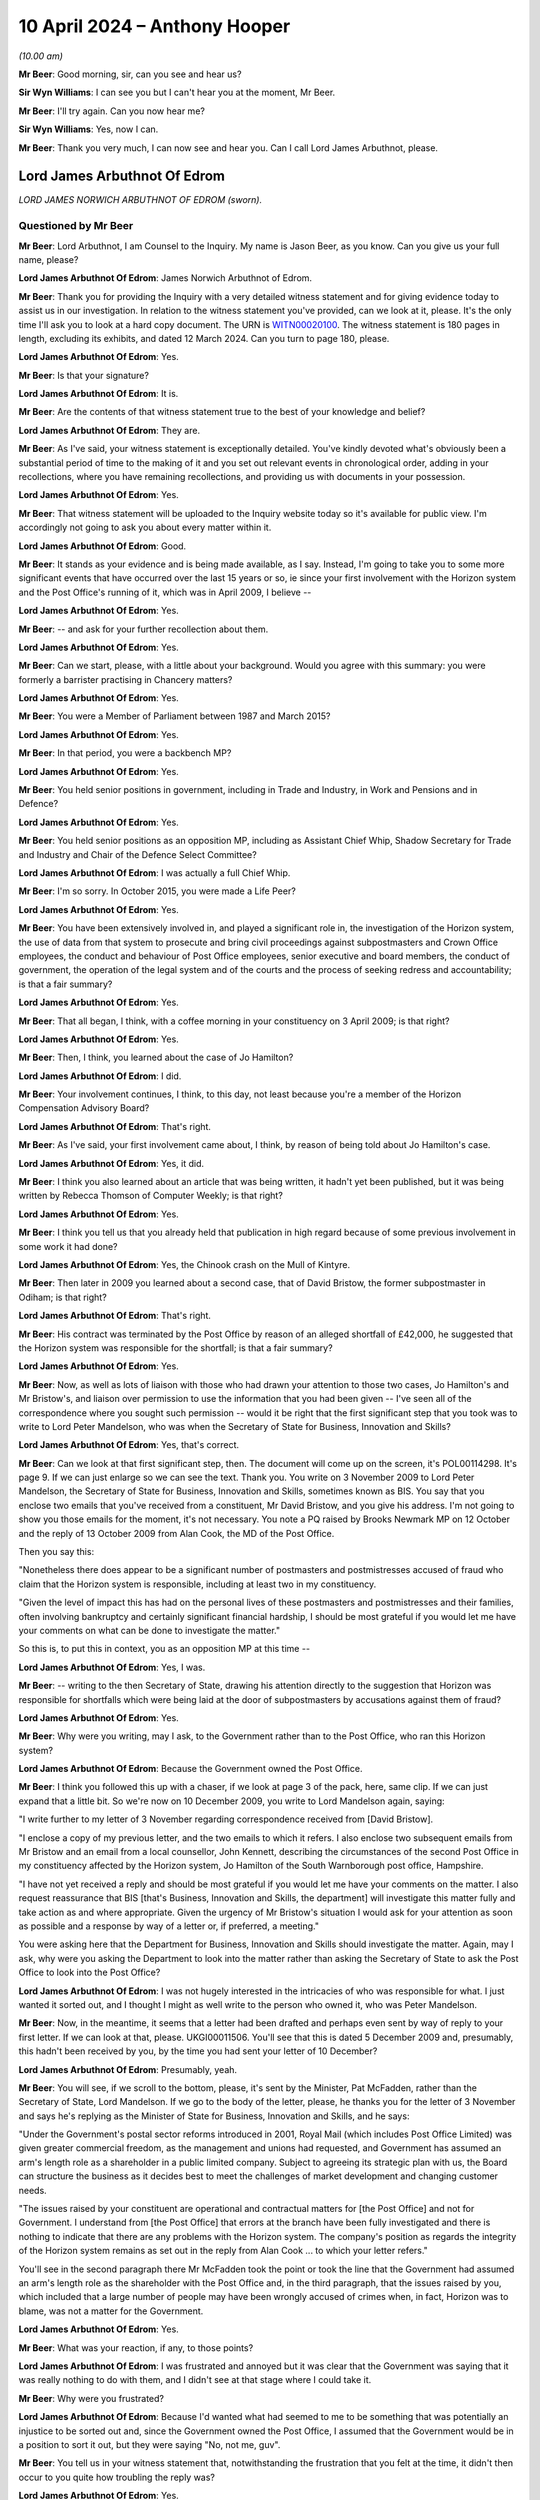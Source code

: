 .. raw:: html

   <a id="hearing-link" href="https://www.postofficehorizoninquiry.org.uk/hearings/phases-56-10-april-2024">Official hearing page</a>

10 April 2024 – Anthony Hooper
==============================

.. raw:: html

   <details id="hearing-meta" open>
        <summary>
            <span class="open">Hide video</span>
            <span class="closed">Show video</span>
        </summary>
   <lite-youtube videoid="kdXRBI2ikMo" params="rel=0"></lite-youtube>
   <lite-youtube videoid="tYO6RUb5EBs" params="rel=0"></lite-youtube>
   </details>

*(10.00 am)*

**Mr Beer**: Good morning, sir, can you see and hear us?

**Sir Wyn Williams**: I can see you but I can't hear you at the moment, Mr Beer.

**Mr Beer**: I'll try again.  Can you now hear me?

**Sir Wyn Williams**: Yes, now I can.

**Mr Beer**: Thank you very much, I can now see and hear you. Can I call Lord James Arbuthnot, please.

Lord James Arbuthnot Of Edrom
-----------------------------

*LORD JAMES NORWICH ARBUTHNOT OF EDROM (sworn).*

Questioned by Mr Beer
^^^^^^^^^^^^^^^^^^^^^

**Mr Beer**: Lord Arbuthnot, I am Counsel to the Inquiry.  My name is Jason Beer, as you know.  Can you give us your full name, please?

.. rst-class:: indented

**Lord James Arbuthnot Of Edrom**: James Norwich Arbuthnot of Edrom.

**Mr Beer**: Thank you for providing the Inquiry with a very detailed witness statement and for giving evidence today to assist us in our investigation.  In relation to the witness statement you've provided, can we look at it, please.  It's the only time I'll ask you to look at a hard copy document.  The URN is `WITN00020100 <https://www.postofficehorizoninquiry.org.uk/evidence/witn00020100-james-arbuthnot-witness-statement>`_.  The witness statement is 180 pages in length, excluding its exhibits, and dated 12 March 2024.  Can you turn to page 180, please.

.. rst-class:: indented

**Lord James Arbuthnot Of Edrom**: Yes.

**Mr Beer**: Is that your signature?

.. rst-class:: indented

**Lord James Arbuthnot Of Edrom**: It is.

**Mr Beer**: Are the contents of that witness statement true to the best of your knowledge and belief?

.. rst-class:: indented

**Lord James Arbuthnot Of Edrom**: They are.

**Mr Beer**: As I've said, your witness statement is exceptionally detailed.  You've kindly devoted what's obviously been a substantial period of time to the making of it and you set out relevant events in chronological order, adding in your recollections, where you have remaining recollections, and providing us with documents in your possession.

.. rst-class:: indented

**Lord James Arbuthnot Of Edrom**: Yes.

**Mr Beer**: That witness statement will be uploaded to the Inquiry website today so it's available for public view.  I'm accordingly not going to ask you about every matter within it.

.. rst-class:: indented

**Lord James Arbuthnot Of Edrom**: Good.

**Mr Beer**: It stands as your evidence and is being made available, as I say.  Instead, I'm going to take you to some more significant events that have occurred over the last 15 years or so, ie since your first involvement with the Horizon system and the Post Office's running of it, which was in April 2009, I believe --

.. rst-class:: indented

**Lord James Arbuthnot Of Edrom**: Yes.

**Mr Beer**: -- and ask for your further recollection about them.

.. rst-class:: indented

**Lord James Arbuthnot Of Edrom**: Yes.

**Mr Beer**: Can we start, please, with a little about your background.  Would you agree with this summary: you were formerly a barrister practising in Chancery matters?

.. rst-class:: indented

**Lord James Arbuthnot Of Edrom**: Yes.

**Mr Beer**: You were a Member of Parliament between 1987 and March 2015?

.. rst-class:: indented

**Lord James Arbuthnot Of Edrom**: Yes.

**Mr Beer**: In that period, you were a backbench MP?

.. rst-class:: indented

**Lord James Arbuthnot Of Edrom**: Yes.

**Mr Beer**: You held senior positions in government, including in Trade and Industry, in Work and Pensions and in Defence?

.. rst-class:: indented

**Lord James Arbuthnot Of Edrom**: Yes.

**Mr Beer**: You held senior positions as an opposition MP, including as Assistant Chief Whip, Shadow Secretary for Trade and Industry and Chair of the Defence Select Committee?

.. rst-class:: indented

**Lord James Arbuthnot Of Edrom**: I was actually a full Chief Whip.

**Mr Beer**: I'm so sorry.  In October 2015, you were made a Life Peer?

.. rst-class:: indented

**Lord James Arbuthnot Of Edrom**: Yes.

**Mr Beer**: You have been extensively involved in, and played a significant role in, the investigation of the Horizon system, the use of data from that system to prosecute and bring civil proceedings against subpostmasters and Crown Office employees, the conduct and behaviour of Post Office employees, senior executive and board members, the conduct of government, the operation of the legal system and of the courts and the process of seeking redress and accountability; is that a fair summary?

.. rst-class:: indented

**Lord James Arbuthnot Of Edrom**: Yes.

**Mr Beer**: That all began, I think, with a coffee morning in your constituency on 3 April 2009; is that right?

.. rst-class:: indented

**Lord James Arbuthnot Of Edrom**: Yes.

**Mr Beer**: Then, I think, you learned about the case of Jo Hamilton?

.. rst-class:: indented

**Lord James Arbuthnot Of Edrom**: I did.

**Mr Beer**: Your involvement continues, I think, to this day, not least because you're a member of the Horizon Compensation Advisory Board?

.. rst-class:: indented

**Lord James Arbuthnot Of Edrom**: That's right.

**Mr Beer**: As I've said, your first involvement came about, I think, by reason of being told about Jo Hamilton's case.

.. rst-class:: indented

**Lord James Arbuthnot Of Edrom**: Yes, it did.

**Mr Beer**: I think you also learned about an article that was being written, it hadn't yet been published, but it was being written by Rebecca Thomson of Computer Weekly; is that right?

.. rst-class:: indented

**Lord James Arbuthnot Of Edrom**: Yes.

**Mr Beer**: I think you tell us that you already held that publication in high regard because of some previous involvement in some work it had done?

.. rst-class:: indented

**Lord James Arbuthnot Of Edrom**: Yes, the Chinook crash on the Mull of Kintyre.

**Mr Beer**: Then later in 2009 you learned about a second case, that of David Bristow, the former subpostmaster in Odiham; is that right?

.. rst-class:: indented

**Lord James Arbuthnot Of Edrom**: That's right.

**Mr Beer**: His contract was terminated by the Post Office by reason of an alleged shortfall of £42,000, he suggested that the Horizon system was responsible for the shortfall; is that a fair summary?

.. rst-class:: indented

**Lord James Arbuthnot Of Edrom**: Yes.

**Mr Beer**: Now, as well as lots of liaison with those who had drawn your attention to those two cases, Jo Hamilton's and Mr Bristow's, and liaison over permission to use the information that you had been given -- I've seen all of the correspondence where you sought such permission -- would it be right that the first significant step that you took was to write to Lord Peter Mandelson, who was when the Secretary of State for Business, Innovation and Skills?

.. rst-class:: indented

**Lord James Arbuthnot Of Edrom**: Yes, that's correct.

**Mr Beer**: Can we look at that first significant step, then.  The document will come up on the screen, it's POL00114298. It's page 9.  If we can just enlarge so we can see the text.  Thank you.  You write on 3 November 2009 to Lord Peter Mandelson, the Secretary of State for Business, Innovation and Skills, sometimes known as BIS. You say that you enclose two emails that you've received from a constituent, Mr David Bristow, and you give his address.  I'm not going to show you those emails for the moment, it's not necessary.  You note a PQ raised by Brooks Newmark MP on 12 October and the reply of 13 October 2009 from Alan Cook, the MD of the Post Office.

Then you say this:

"Nonetheless there does appear to be a significant number of postmasters and postmistresses accused of fraud who claim that the Horizon system is responsible, including at least two in my constituency.

"Given the level of impact this has had on the personal lives of these postmasters and postmistresses and their families, often involving bankruptcy and certainly significant financial hardship, I should be most grateful if you would let me have your comments on what can be done to investigate the matter."

So this is, to put this in context, you as an opposition MP at this time --

.. rst-class:: indented

**Lord James Arbuthnot Of Edrom**: Yes, I was.

**Mr Beer**: -- writing to the then Secretary of State, drawing his attention directly to the suggestion that Horizon was responsible for shortfalls which were being laid at the door of subpostmasters by accusations against them of fraud?

.. rst-class:: indented

**Lord James Arbuthnot Of Edrom**: Yes.

**Mr Beer**: Why were you writing, may I ask, to the Government rather than to the Post Office, who ran this Horizon system?

.. rst-class:: indented

**Lord James Arbuthnot Of Edrom**: Because the Government owned the Post Office.

**Mr Beer**: I think you followed this up with a chaser, if we look at page 3 of the pack, here, same clip.  If we can just expand that a little bit.  So we're now on 10 December 2009, you write to Lord Mandelson again, saying:

"I write further to my letter of 3 November regarding correspondence received from [David Bristow].

"I enclose a copy of my previous letter, and the two emails to which it refers.  I also enclose two subsequent emails from Mr Bristow and an email from a local counsellor, John Kennett, describing the circumstances of the second Post Office in my constituency affected by the Horizon system, Jo Hamilton of the South Warnborough post office, Hampshire.

"I have not yet received a reply and should be most grateful if you would let me have your comments on the matter.  I also request reassurance that BIS [that's Business, Innovation and Skills, the department] will investigate this matter fully and take action as and where appropriate.  Given the urgency of Mr Bristow's situation I would ask for your attention as soon as possible and a response by way of a letter or, if preferred, a meeting."

You were asking here that the Department for Business, Innovation and Skills should investigate the matter.  Again, may I ask, why were you asking the Department to look into the matter rather than asking the Secretary of State to ask the Post Office to look into the Post Office?

.. rst-class:: indented

**Lord James Arbuthnot Of Edrom**: I was not hugely interested in the intricacies of who was responsible for what.  I just wanted it sorted out, and I thought I might as well write to the person who owned it, who was Peter Mandelson.

**Mr Beer**: Now, in the meantime, it seems that a letter had been drafted and perhaps even sent by way of reply to your first letter.  If we can look at that, please. UKGI00011506.  You'll see that this is dated 5 December 2009 and, presumably, this hadn't been received by you, by the time you had sent your letter of 10 December?

.. rst-class:: indented

**Lord James Arbuthnot Of Edrom**: Presumably, yeah.

**Mr Beer**: You will see, if we scroll to the bottom, please, it's sent by the Minister, Pat McFadden, rather than the Secretary of State, Lord Mandelson.  If we go to the body of the letter, please, he thanks you for the letter of 3 November and says he's replying as the Minister of State for Business, Innovation and Skills, and he says:

"Under the Government's postal sector reforms introduced in 2001, Royal Mail (which includes Post Office Limited) was given greater commercial freedom, as the management and unions had requested, and Government has assumed an arm's length role as a shareholder in a public limited company.  Subject to agreeing its strategic plan with us, the Board can structure the business as it decides best to meet the challenges of market development and changing customer needs.

"The issues raised by your constituent are operational and contractual matters for [the Post Office] and not for Government.  I understand from [the Post Office] that errors at the branch have been fully investigated and there is nothing to indicate that there are any problems with the Horizon system.  The company's position as regards the integrity of the Horizon system remains as set out in the reply from Alan Cook ... to which your letter refers."

You'll see in the second paragraph there Mr McFadden took the point or took the line that the Government had assumed an arm's length role as the shareholder with the Post Office and, in the third paragraph, that the issues raised by you, which included that a large number of people may have been wrongly accused of crimes when, in fact, Horizon was to blame, was not a matter for the Government.

.. rst-class:: indented

**Lord James Arbuthnot Of Edrom**: Yes.

**Mr Beer**: What was your reaction, if any, to those points?

.. rst-class:: indented

**Lord James Arbuthnot Of Edrom**: I was frustrated and annoyed but it was clear that the Government was saying that it was really nothing to do with them, and I didn't see at that stage where I could take it.

**Mr Beer**: Why were you frustrated?

.. rst-class:: indented

**Lord James Arbuthnot Of Edrom**: Because I'd wanted what had seemed to me to be something that was potentially an injustice to be sorted out and, since the Government owned the Post Office, I assumed that the Government would be in a position to sort it out, but they were saying "No, not me, guv".

**Mr Beer**: You tell us in your witness statement that, notwithstanding the frustration that you felt at the time, it didn't then occur to you quite how troubling the reply was?

.. rst-class:: indented

**Lord James Arbuthnot Of Edrom**: Yes.

**Mr Beer**: Can you explain what you mean by that?

.. rst-class:: indented

**Lord James Arbuthnot Of Edrom**: What this arm's length arrangement essentially means is that the Government is refusing to take the responsibilities that go with ownership and I don't think it's right to do that for various reasons.  One reason is that, if you have an organisation that is as important to the community as the Post Office is, then the people have got to be able to have proper control over it, if the people own it.  And there's a sort of democratic deficit that is popping up here if the Government is refusing to take responsibility for it.

.. rst-class:: indented

And, also, I know that Mr Henry has been talking about the risks of owning a dangerous dog.  You cannot say that the dangerous dog has an arm's length relationship with you if you -- if the dangerous dog behaves badly.

.. rst-class:: indented

So the whole process of arm's length control is a worrying one, it seems to me.

**Mr Beer**: That can come down.  Thank you.  Much later on in the chronology, and this is paragraph 106 of your witness statement, you say that, after the publication of the Second Sight Interim Report of July 2013, the then minister, Jo Swinson, in the event decided to make a statement in which she again emphasised the arm's length nature of the relationship between the Post Office and its owner, the Government.

I think you say that in your view that was essentially the same position being taken as we see in this letter here, in 2009?

.. rst-class:: indented

**Lord James Arbuthnot Of Edrom**: Yes.  I don't know when this arm's length arrangement started but it was one that moved from the Labour Government to the coalition Government and carried on into the subsequent Conservative Government, yes.

**Mr Beer**: Can we turn to 2011 and early 2012, please.  I'm going to skip over some other events, in particular your meetings with Jo Hamilton and with David Bristow, a meeting and correspondence with Ed Davey in 2011, the BBC Inside Out piece, presented by Nick Wallis and your conversation with Alice Perkins at a conference at Ditchley Park, and, instead, may I pick up the narrative, please, with letters that you wrote to Moya Greene, the then Chief Executive of Royal Mail Group, and again to Ed Davey, the then Parliamentary Undersecretary of State for Business, Innovation and Skills.

Can we start with the letter to Moya Greene and a reply that you got from Paula Vennells, then managing director of Post Office Limited.

So let's start with your letter.  POL00105483.  This is you writing on 15 December 2011 to Moya Greene, the Chief Executive of Royal Mail Group Plc, and you say:

"I have been contacted by a number of constituents living in Odiham in Hampshire who are most upset by the fact their local post office has been closed, and that a longstanding employee, Paul Kemp, has been dismissed due to 'irregularities'."

Just stopping there, you're referring there, I think, to a second subpostmaster, who had replaced Mr Bristow, who had himself in turn been dismissed from the Odiham branch.

.. rst-class:: indented

**Lord James Arbuthnot Of Edrom**: Precisely.  Mr Kemp did not himself approach me but my constituents in Odiham did because they were worried about losing the Post Office in Odiham.

**Mr Beer**: I think you tell us in your statement that this gave rise to a number of concerns that, in particular, you considered that it could not simply be a coincidence that two subpostmasters in quick succession at the same branch would be dismissed by the Post Office over alleged shortfalls?

.. rst-class:: indented

**Lord James Arbuthnot Of Edrom**: As well as the subpostmistress in the next-door village of South Warnborough.  Actually, there was something at the back of my mind which continued to trouble me, which was the number of these people who were being told "You are the only person this is happening to", and that struck me as being profoundly wrong because, at first, it was obviously disprovable, they were not the only people it was happening to; second, it was isolating those subpostmasters and postmistresses, so they could not get support from others in the same position; and, third, it had an element of intimidation about it; all of which set the Post Office and its way of operating with its subpostmasters in a bad light, and that was at the back of my mind, even though I didn't put that in this letter.

**Mr Beer**: I've skipped over your meetings with Mr Bristow and Jo Hamilton.  You tell us in your witness statement that at a personal level, in the light of seeing them face to face, which is what you had done, you formed a view of them that they were transparently honest people with integrity --

.. rst-class:: indented

**Lord James Arbuthnot Of Edrom**: Yes, absolutely.

**Mr Beer**: -- and that, in your judgement, it was vanishingly unlikely that they were the type of people who would have done what was alleged against them?

.. rst-class:: indented

**Lord James Arbuthnot Of Edrom**: Yes, completely.

**Mr Beer**: Carrying on, you say:

"I am most concerned on a number of fronts.  First, my constituents tell me that this case appears to be a continuation of the problem that Post Office employees have been having with the software system that reconciled takings.  I am aware of 34 individual employees throughout the country who feel they have been wrongly accused of fraud due to faults in this particular system, and am meeting with them in the New Year to discuss what action they plan on taking.  You may recall that this case was brought to my attention in 2008 [I think that should actually be 2009], when the subpostmistress from South Warnborough [Jo Hamilton] in Hampshire faced the same situation.  It has not been rectified, a situation which does not bring credit to the Royal Mail.

"I am also writing to the Minister to make him aware of this."

We will look at that in a moment.  Then you deal with a separate point about the closure of the branch in Odiham.

Overall, in this letter, you were raising the Horizon issue, not just in the context of the Odiham Post Office but as a much broader point; would that be fair?

.. rst-class:: indented

**Lord James Arbuthnot Of Edrom**: Yes.

**Mr Beer**: Can we look at the reply, please, POL00107698.

"Thank you for your letter of 15 December addressed to Moya Greene [that's the one we've just looked at]. As Managing Director of Post Office Limited, Moya has asked me to reply to you direct."

If we look at the foot of the page -- sorry, over the page -- we can see it is a letter from Paula Vennells.

.. rst-class:: indented

**Lord James Arbuthnot Of Edrom**: Yes.

**Mr Beer**: Then back to page 1.  So 9 January, Paula Vennells is writing back to you.

The first page of this letter is about the last paragraph of your letter about the opening and closing of the branch in Odiham, so I'm going to skip over all of that because it's about whether and in what circumstances there should or should not be a Post Office at Odiham.  Then, over the page, Ms Vennells addresses the wider issue that you raised:

"Turning to your more general comments about the Horizon system, we handle large sums of public money as well as the money entrusted to us by the 20 million people who visit our 11,500 branches each week.  There are a small number of previous and existing subpostmasters, including Mrs Hamilton who used to run the South Warnborough post office, who allege that financial discrepancies at their branch are due to a fault with the system.  We are also aware of the activities of a group called Justice for Subpostmasters Alliance, JFSA.  There has been no evidence to support any of the allegations and we have no reason to doubt the integrity of the system, which we remain confident is robust and fit for purpose."

She hopes that that has clarified the position.

You describe this in your witness statement as being given the brush-off?

.. rst-class:: indented

**Lord James Arbuthnot Of Edrom**: Yes.

**Mr Beer**: You say in your witness statement that the subpostmasters that you had met seemed to you to be transparently honest --

.. rst-class:: indented

**Lord James Arbuthnot Of Edrom**: Yes.

**Mr Beer**: -- that there was no suggestion that the introduction of a new computerised accounting system had thereby uncovered previously hidden fraudsters --

.. rst-class:: indented

**Lord James Arbuthnot Of Edrom**: No.

**Mr Beer**: -- and, if anyone had made such a suggestion, you would have given it short shrift because of the self-evident honesty of the subpostmasters you had met because of the sudden rash of similar allegations, shortly after the installation of a new computer system --

.. rst-class:: indented

**Lord James Arbuthnot Of Edrom**: Yes.

**Mr Beer**: -- and, therefore, you were not satisfied with being given the brush-off by Paula Vennells?

.. rst-class:: indented

**Lord James Arbuthnot Of Edrom**: No, I wasn't.

**Mr Beer**: Can we turn to the letter to Government that you wrote to Ed Davey, UKGI00001395.  You'll see he was the Parliamentary Undersecretary of State in BIS at that time and you say:

"I have been contacted by a number of constituents living in Odiham in Hampshire who are most upset at the fact that their local post office has been closed, and a long-standing employee, Paul Kemp, has been dismissed due to 'irregularities'.  I would be most grateful if you would look into these related matters as a matter of urgency.

"We discussed this matter some months ago, and I am most concerned that the 'irregularities' may be a continuation of the problems that Post Office employees have been having with the software system that reconciled takings.  I am aware of 34 individual employees throughout the country who feel that they have been wrongly accused of fraud due to faults in this particular system."

You say that it's a situation that has not been rectified, a situation which does not bring credit to the Royal Mail, and you note that you're writing to Moya Greene.  Then you take up the point in the last paragraph about the closure of the Post Office, irrespective of the other issues that you raised.

So, in this letter, would you agree you're drawing attention to the suggestion that Horizon is to blame for the losses that are being laid at the door of the subpostmasters?

.. rst-class:: indented

**Lord James Arbuthnot Of Edrom**: Yes.

**Mr Beer**: You're making it clear, would you agree, that this is a country-wide issue --

.. rst-class:: indented

**Lord James Arbuthnot Of Edrom**: Yes.

**Mr Beer**: -- and you refer to your previous correspondence.  Did Mr Davey ever reply to you?

.. rst-class:: indented

**Lord James Arbuthnot Of Edrom**: I don't think he did, but I referred in this letter not only to my previous correspondence but also to a face-to-face discussion, at the top of the second paragraph, that I'd had sometime before when I must have raised it with him.  But I don't think he replied to me, probably because he was told that Paula Vennells was replying to me herself.

**Mr Beer**: I'm going to skip over the meeting, the early meeting between subpostmasters, Shoosmiths solicitors and Parliamentarians in Portcullis House on 27 February 2012.

.. rst-class:: indented

**Lord James Arbuthnot Of Edrom**: Yeah.

**Mr Beer**: That's addressed in paragraphs 37 and 38 of your witness statement and in detailed minutes of that meeting -- there's no need to display this -- on SMIS0000247 at pages 4 to 7.  But, in short, you chaired the meeting --

.. rst-class:: indented

**Lord James Arbuthnot Of Edrom**: Yes.

**Mr Beer**: -- you told the subpostmasters that you did not believe that they were anything other than honest --

.. rst-class:: indented

**Lord James Arbuthnot Of Edrom**: Yes.

**Mr Beer**: -- and that the Post Office's line, as you described it, that there was nothing wrong with Horizon, was wholly implausible.

.. rst-class:: indented

**Lord James Arbuthnot Of Edrom**: Yes.

**Mr Beer**: Is that a fair summary of the meeting?

.. rst-class:: indented

**Lord James Arbuthnot Of Edrom**: It is.

**Mr Beer**: What was the idea of the meeting between subpostmasters, Shoosmiths and Parliamentarians?

.. rst-class:: indented

**Lord James Arbuthnot Of Edrom**: One MP alone can't achieve much but, if there is a nationwide issue, then getting more than one MP together makes for much greater effect, as we can see.

**Mr Beer**: This led, I think, to a meeting with Alice Perkins, Alwen Lyons and you very shortly thereafter on 13 March 2012; is that right?

.. rst-class:: indented

**Lord James Arbuthnot Of Edrom**: Yes.

**Mr Beer**: I want to explore briefly with you a meeting that you had with Alice Perkins and Alwen Lyons.  So the context, I think, for the meeting was a written communication, an email that you'd sent to Alice Perkins on 23 February, if we can just look at that, please. POL00105470.  If we look at the very bottom of page 1., you say on 23 February:

"Dear Alice,

"You may remember that when we last met at, I think, Ditchley Park [that's the conference I mentioned earlier] I mentioned the issue of the Horizon computer system in use at sub post offices throughout the country and I said I had a real concern about the way some of the subpostmasters in and outside my constituency had been treated."

Over the page:

"May I please come and see you about it?  I know it is the position of the Post Office (supported by the National Federation of SubPostmasters, though not by the Communications Workers Union) that there is nothing wrong with Horizon.  I am deeply sceptical about this, and I hope I can persuade you to look afresh at the matter, rather than accepting there should be a closing of ranks around the computer."

So you end this by saying you're deeply sceptical about the Post Office's position there is nothing wrong with Horizon and the purpose of the meeting that you were seeking was to persuade her to look afresh at the matter; is that right?

.. rst-class:: indented

**Lord James Arbuthnot Of Edrom**: Yes.

**Mr Beer**: You say, rather than her accepting that there should be a closing of ranks around the computer; is that what you had thought had happened already?

.. rst-class:: indented

**Lord James Arbuthnot Of Edrom**: Yes, it was.  That's what had happened.  The system was "robust", we were told.

**Mr Beer**: You make a point in your witness statement about the use of that word "robust".

.. rst-class:: indented

**Lord James Arbuthnot Of Edrom**: Yes, it was clearly the line to take.  There were lots of people who were told to use this word, which implied a sort of series of groupthinking seminars, which led to the use of language, which is very important, and that's what they chose, "robust".

**Mr Beer**: You were concerned, presumably, that that is what would continue to happen, a closing of ranks around the computer, if things were allowed to continue unabated?

.. rst-class:: indented

**Lord James Arbuthnot Of Edrom**: Yes.

**Mr Beer**: So can I turn, then, with that context in mind, to the meeting itself, POL00105481.  It's the three of you, we can see from the top: you, Alice Perkins and Alwen Lyons.  Paragraph 1, you started the meeting by explaining why you were concerned about the Horizon system and the support that subpostmasters received from the business when they're faced with a discrepancy in their accounts.  The minute says you told them about a recent meeting with you and another eight MPs, that was the Portcullis House meeting that we mentioned --

.. rst-class:: indented

**Lord James Arbuthnot Of Edrom**: Yes.

**Mr Beer**: -- in which you had met some of the affect subpostmasters and Shoosmiths, their legal representatives.  If we just scan through paragraph 2, that's Alwen Lyons speaking; paragraph 3, Alice Perkins inviting you to visit the model office to see how Horizon works; you, in paragraph 4, making a counter proposal to come to Old Street, so offering to come to Old Street, but accompanied by a computer expert, possibly somebody from Computer Weekly, and you made the point that you put credence on their opinion because of their involvement in the Chinook helicopter crash inquiry and that you told them that Computer Weekly had also been sceptical about Horizon.

Then paragraph 5, something I just want to concentrate on.  It records, and this is the Post Office's own note:

"[Alice Perkins] explained that the system had been independently reviewed by several people, including [Royal Mail] Internal Audit and Deloittes (who had no relationship with the Business or Fujitsu)."

You are recorded as saying that you were not convinced that this had been done by IT experts.

I suspect you have got no recollection of the meeting itself --

.. rst-class:: indented

**Lord James Arbuthnot Of Edrom**: You are correct.

**Mr Beer**: -- but, from the minute, would you understand that you were being told that Royal Mail Group Internal Audit was independent of the Post Office?

.. rst-class:: indented

**Lord James Arbuthnot Of Edrom**: Yes, I would have been sceptical about that independence.

**Mr Beer**: Then, secondly, that there was a separate audit of Horizon by Deloitte?

.. rst-class:: indented

**Lord James Arbuthnot Of Edrom**: Yes, because there was something inherently implausible about a new computer system being completely fault free.

**Mr Beer**: Have you, to this date, ever seen such an independent audit of the Horizon system completed by Deloitte before 13 March 2012 when this meeting took place?

.. rst-class:: indented

**Lord James Arbuthnot Of Edrom**: No.

**Mr Beer**: We can see what paragraph 6 says:

"[Alice Perkins] offered to consider a further review of the system by an IT expert specifically looking at the integrity of the data and discrepancy errors thrown up in subpostmasters' balances."

You said that the training was not adequate --

.. rst-class:: indented

**Lord James Arbuthnot Of Edrom**: Which is a different point.

**Mr Beer**: -- yes -- introduced the issue that the subpostmaster's contract was over 100 pages long, written in '94, when Horizon was not in place, and didn't explain the process for making good errors clearly enough.  That's, again, a separate point.  You suggested that the subpostmasters didn't get a copy of their contract until they had taken up their appointment, by which time it was too late to understand the full commitment they were making, and that's a yet fourth point, I think.

Then we can see what's discussed in paragraphs 8 and 9.  Then, over the page, at 10, in closing, you informed Alice Perkins that there had been discussion about an adjournment debate on the topic.

What was the purpose of mentioning that kind of thing?

.. rst-class:: indented

**Lord James Arbuthnot Of Edrom**: Well, just to say that it -- if there were eight MPs involved in the meeting with Shoosmiths and subpostmasters, then raising it in Parliament would be a good way of bringing publicity and ministerial attention to an issue that was clearly important.

**Mr Beer**: Is it a sort of an attempt to drive action by the Post Office?

.. rst-class:: indented

**Lord James Arbuthnot Of Edrom**: Yes, it must have been, not that I'd ever done an adjournment debate by that stage but, nevertheless, I suppose that's what I was doing, yes.

**Mr Beer**: Ie this needs to be taken seriously --

.. rst-class:: indented

**Lord James Arbuthnot Of Edrom**: Yes.

**Mr Beer**: -- one of the consequences, if it's not, may be an adjournment debate?

.. rst-class:: indented

**Lord James Arbuthnot Of Edrom**: Precisely.

**Mr Beer**: Can we look, please -- and I'm dealing with this part of the chronology in some detail because it may be important in due course -- at a letter of 4 April that, in fact, you weren't copied into but can we look, please, at POL00107710.  If we just look at the second page, please, we can see it's from Paula Vennells.

.. rst-class:: indented

**Lord James Arbuthnot Of Edrom**: Yes.

**Mr Beer**: Then back to the first page.  It's a letter to Oliver Letwin of 4 April 2012, and I just want to see whether this, what is being said by Ms Vennells here, is reflective of the kind of thing that Ms Vennells and other senior executives at the Post Office were saying to you at this time in the spring of 2012.

Oliver Letwin, just for context, was one of the MPs who was amongst the group who was seeking to pursue this matter in the same way as you?

.. rst-class:: indented

**Lord James Arbuthnot Of Edrom**: Yes.

**Mr Beer**: Ms Vennells says:

"Dear Oliver

"I understand you raised a query on the robustness of the Post Office Horizon system yesterday with Moya Greene.  I am grateful to Moya for passing this query on to me."

Then Ms Vennells says this:

"The Post Office takes very seriously any perception that there is an issue with the accuracy of the Horizon system: there isn't.  The Horizon system has been rigorously tested using independent assessors and robust procedures."

The independent assessors point, is that the kind of thing that was ever said to you?

.. rst-class:: indented

**Lord James Arbuthnot Of Edrom**: Oh, probably.  Although -- I mean, I can't remember the words being used but probably, if that was what they were saying to --

**Mr Beer**: Were they ever named?  We saw in the meeting that it was said that there was an independent audit commissioned or carried out by the Royal Mail Group's audit function, and Deloittes.  These independent assessors, can you remember whether any other names were given?

.. rst-class:: indented

**Lord James Arbuthnot Of Edrom**: Well, it's 12 years ago now.  I can't remember whether names were used.  It was the independence that I would have been interested in rather than the names.

**Mr Beer**: Yes.  We see that there is a very firm line taken in the first part of that paragraph.

.. rst-class:: indented

**Lord James Arbuthnot Of Edrom**: Yes.  It seems odd.

**Mr Beer**: Then paragraph 3:

"Therefore when queries are raised, my team will work with the postmasters to help identify the problem. Very often the 'missing' funds are a keying or balancing error that can be put right, and training given to ensure it doesn't happen again.  These checks and procedures resolve virtually all discrepancies satisfactorily."

So that's saying it's the subpostmaster's responsibilities or fault, essentially?

.. rst-class:: indented

**Lord James Arbuthnot Of Edrom**: Yes.

**Mr Beer**: "However, in some cases, which fortunately are very few and far between, we have had to prosecute subpostmasters for theft or false accounting and provide evidence which substantiates our legal position.  In every instance, the courts have found in our favour."

Now, that's a false statement there, that "In every instance, the courts have found in our favour", it's just not true.  Would you have known at that time that that was a false statement?

.. rst-class:: indented

**Lord James Arbuthnot Of Edrom**: No, I wouldn't.

**Mr Beer**: Would you, if the senior executive of the Post Office was writing to you on Post Office headed paper and formally as an MP and said "In every instance, the courts have found in our favour" accept at face value what they were saying?

.. rst-class:: indented

**Lord James Arbuthnot Of Edrom**: Yes, I would.  I would expect public officials, as Paula Vennells was, to tell the truth.  However, I would have had, at the back of my mind, the knowledge that the Post Office had been, as a matter of almost routine, telling lots, and lots, and lots of subpostmasters that they were the only ones having these problems.  That would have been at the back of my mind, I think.  So I might have had some question about what they were saying.

**Mr Beer**: Thank you.  That can come down.  I'm going to skip over the meeting that you and Oliver Letwin had with Alice Perkins, the Chairman of the Post Office; Paula Vennells the then CEO of the Post Office; Susan Crichton, the Legal and Compliance Director; Lesley Sewell, the Chief Information Officer; Rod Ismay, the then head of Product and Branch Accounting; and Angela van den Bogerd, the Head of Network on 17 May.  It is addressed in detail in paragraphs 43 to 46 of your witness statement and in a comprehensive pack prepared for the meeting.

The outcome of the meeting, is this right, was that the Post Office offered to give independent forensic accountants access to the Horizon system and for the Post Office to fund such an investigation?

.. rst-class:: indented

**Lord James Arbuthnot Of Edrom**: Yes.  It was the first time I had heard the phrase "forensic accountants" and I didn't know what they were, but it sounded good and it turned out to be good.

**Mr Beer**: This, I think, had been something that had been suggested by Andrew Tyrie MP back in the Portcullis House meeting of 27 February 2012 --

.. rst-class:: indented

**Lord James Arbuthnot Of Edrom**: Yes.

**Mr Beer**: -- and so I think you were pleased?

.. rst-class:: indented

**Lord James Arbuthnot Of Edrom**: Yes, very pleased, partly because the offer came from Paula Vennells, namely to have the forensic accountants. It was something that we wanted but when Paula Vennells offered it, we bit her hand off, as it were.

**Mr Beer**: I just want to ask you for some details about what the Post Office said, through its senior representatives, that it was proposing these forensic accountants should investigate, so that we can see and we can compare what was proposed with what we ended up with --

.. rst-class:: indented

**Lord James Arbuthnot Of Edrom**: Yes.

**Mr Beer**: -- at the end of the Second Sight investigation.  Can we look, please, at POL00033825.  This is something that I don't think you would have seen.  It's a Post Office pack containing the documents set out in that index there, an agenda for the meeting, key messages that the Post Office wished to deliver.

.. rst-class:: indented

**Lord James Arbuthnot Of Edrom**: I think I saw this when I was asked to draft my witness statement.

**Mr Beer**: Yes.

.. rst-class:: indented

**Lord James Arbuthnot Of Edrom**: Yes.

**Mr Beer**: You wouldn't have seen it at the time?

.. rst-class:: indented

**Lord James Arbuthnot Of Edrom**: I certainly didn't see it at the time.

**Mr Beer**: No.  So they're essentially, I think, speaking notes in large part for the meeting.  Can we turn to page 3, please.  We can see the key messages to be delivered by Alice Perkins, under the "Who" column, in the introductions to the meeting:

"Thank you for coming today.

"The people around the table are ...

"We understand you have raised some concerns ...

"... we take this issue very seriously.  This impacts the lives of individuals, public money is at stake, and so is our reputation.

"We are open to feedback and we will provide you the information we have available, our aim is to be open and transparent.

"We are hoping that you will find that we are handling these issues openly and fairly and would like your advice on how we best approach those who are sceptical ...

"We are constantly looking at ways of improving our IT systems and the support we give ..."

Then this:

"Our IT systems are routinely audited and our recruitment and the training provides are independently reviewed so that we can make improvements."

We will be exploring in due course the accuracy of that, IT systems being routinely audited.  Then reading on:

"We are also considering an sudden audit of our end-to-end processes, systems and data.  I'll come back to you at the end of the meeting to get your views."

Is that the offer -- we'll come back to the later minute in a moment -- that you were pleased about, an external audit of our end to the processes, systems and data?

.. rst-class:: indented

**Lord James Arbuthnot Of Edrom**: No.  I think that came later in the meeting.  This was the introductory spiel and so I think the key messages involving the appointment of an independent forensic accountant came later.

**Mr Beer**: Just skipping through, we'll get to the end in a moment, page 5, please.  This is Lesley Sewell speaking, third bullet point:

"Although we recognise that Horizon is not perfect, no computer system is, it has been audited by internal and external teams, it has also been tested in the courts and no evidence of problems found (of the nature suggested by JFSA).

"Horizon was designed with integrity in mind from the very beginning."

Then if we go on, please, to page 7, I think this is where Alice Perkins wraps up, where she comes back, as she promised to do, as we saw on that first page. Second bullet point in the bottom box:

"We are [also] considering commissioning an independent audit as an assurance measure, but in light" --

.. rst-class:: indented

**Lord James Arbuthnot Of Edrom**: I think that was -- that was the one.

**Mr Beer**: Yeah:

"... but in light [of the fact] that there is no evidence that there is a problem, we need to determine if this is a good use of public money.

"What are your thoughts?"

Presumably, you bit the hand off?

.. rst-class:: indented

**Lord James Arbuthnot Of Edrom**: Yes.

**Mr Beer**: What did you understand was being offered?

.. rst-class:: indented

**Lord James Arbuthnot Of Edrom**: That there would be an independent, deep dive into what had gone wrong with these subpostmasters who had been prosecuted or made to pay money, and that was exactly what Andrew Tyrie had suggested and what we needed, that somebody other than the Post Office would be looking into the workings of Horizon.

**Mr Beer**: So that would involve, would this be right, looking at Horizon as an entire system, at the end-to-end process involved --

.. rst-class:: indented

**Lord James Arbuthnot Of Edrom**: Yes.

**Mr Beer**: -- as well as other Post Office accounting procedures?

.. rst-class:: indented

**Lord James Arbuthnot Of Edrom**: Yes.  One of the things that I had raised in one of the documents you've earlier shown me was the issue of the helpline, the issue of training, the issue of the contract, and so, yes, to look into all of that.

**Mr Beer**: It seems that there was an agreement to have a further meeting with a wider group of Parliamentarians and that was set for 18 June 2012?

.. rst-class:: indented

**Lord James Arbuthnot Of Edrom**: Yes.

**Mr Beer**: This may be quite an important meeting, so I want to examine it in a little more detail, if we may.  Can we look, please, at JARB0000001.  I think these minutes were taken, is this right, by Janet Walker, your then Chief of Staff?

.. rst-class:: indented

**Lord James Arbuthnot Of Edrom**: Yes, that's correct.

**Mr Beer**: We'll see that there are six MPs present, including you and Mr Letwin, plus representatives from three other MPs?

.. rst-class:: indented

**Lord James Arbuthnot Of Edrom**: Yes.

**Mr Beer**: So nine MPs in total were either present or represented?

.. rst-class:: indented

**Lord James Arbuthnot Of Edrom**: Yes.

**Mr Beer**: Then four Post Office people present: Ms Perkins, Vennells, van den Bogerd and Lyons?

.. rst-class:: indented

**Lord James Arbuthnot Of Edrom**: Yes.

**Mr Beer**: Then scroll down, please.  You introduced the meeting, which was limited to MPs and Post Office personnel only:

"The issue of problems reported with the Horizon system has given rise to controversy dating back a number of years.  Many MPs' constituents have been prosecuted for false accounting, theft and fraud, many protesting their innocence.

"A meeting was convened in February at the House of Commons, attended by MPs and their constituents at which this matter was discussed."

That's a cross-reference to the 27 February meeting at Portcullis House?

.. rst-class:: indented

**Lord James Arbuthnot Of Edrom**: Yes.

**Mr Beer**: "Following this meeting, [you] had several private meetings with Ms Perkins and her colleagues to discuss how the issue might best be approached and resolved."

That's a cross-reference to the meetings that we've just looked at.

.. rst-class:: indented

**Lord James Arbuthnot Of Edrom**: Yes.

**Mr Beer**: "Alice Perkins then gave background information and the Post Office's perspective and introduced her colleagues.

"Post Office Limited is now a completely separate entity from the Royal Mail.  She arrived at the organisation in August 2011 and became aware of the issue soon after starting.  She emphasised that the matter was a very serious one for the Post Office, whose business rests on its reputation as being trustworthy. She said the Post Office also recognised full well that the matter was also very serious for the subpostmasters and mistresses involved as it was invariably life changing."

So far, so good, I think?

.. rst-class:: indented

**Lord James Arbuthnot Of Edrom**: Yes.

**Mr Beer**: Then, over the page, please:

"She said that now was a time of enormous change at the Post Office and that it was important to give MPs confidence in the business and its reputation."

Again, so far, so good:

"She stated that the matter involved treading a tightrope regarding questions of money.  The Post Office and its staff are stewards of large quantities of cash -- the cash does not belong to the Post Office; it is in transit as it comes through the Post Office. There is the issue of trying not to put temptation in people's way, but in any retail business, this is not possible."

What did you or do you understand to be the point being made there about temptation being put in people's way?

.. rst-class:: indented

**Lord James Arbuthnot Of Edrom**: At the meeting of 17 May, with Oliver Letwin and me, Alice Perkins and Paula Vennells had both raised the problem of there being lots and lots of cash lying around in unexpected places, and whether this meant that they thought that that led subpostmasters into temptation and being inherently dishonest wasn't entirely clear but that was the issue that they were raising, I think, and we never really got to the bottom of that, but that's what the issue she was talking about.

**Mr Beer**: We then see that Ms Vennells picks up the temptation baton and says:

"She said that temptation is an issue, but that trust in the Post Office as a brand is absolutely paramount.  Post Office needs competent, trustworthy people on staff, and its processes and systems must be transparent and must work well."

So, again, at the moment, the focus, I think, is all on the honesty and trustworthiness of the postmasters?

.. rst-class:: indented

**Lord James Arbuthnot Of Edrom**: Yes.

**Mr Beer**: "Of the 11,800 subpostmasters and mistresses currently employed, only a tiny number are presenting as cases where there is an alleged of fraud involving the Horizon system, the problem therefore is relatively very small."

Then I want to go through what's later said here, as a series of assertions made.  She said, according to the minute, that:

"The Horizon system is very secure."

The first assertion, assertion 1.  Did you at this stage know whether that was true or false?

.. rst-class:: indented

**Lord James Arbuthnot Of Edrom**: At this stage no, I didn't.  We were going to have an independent investigation to see whether that was true or not.

**Mr Beer**: Did you accept what you were being told by the Chief Executive of the Post Office?

.. rst-class:: indented

**Lord James Arbuthnot Of Edrom**: I did not accept that the Horizon system was very secure, no.  That was a matter still to be investigated.

**Mr Beer**: Can I turn to the second assertion, assertion 2:

"Every keystroke used by anyone using the system is recorded and auditable."

Did you know whether that was true or false?

.. rst-class:: indented

**Lord James Arbuthnot Of Edrom**: I didn't know whether that was true or false.  That was a matter still to be investigated.

**Mr Beer**: Did you accept what you were being told by the Chief Executive of the Post Office?

.. rst-class:: indented

**Lord James Arbuthnot Of Edrom**: No.

**Mr Beer**: She's recorded as continuing to say:

"When things go wrong in a sub post office, there is a helpline which staff can call 7 days a week during office hours, and back-up staff who will help further if things go wrong.  It is here that issues are normally resolved."

Did you know whether that was correct, true or false, that, at the helpline stage, issues are normally resolved?

.. rst-class:: indented

**Lord James Arbuthnot Of Edrom**: I believed it was probably untrue, at that stage, mostly because of the experience that Jo Hamilton had had of seeing -- of telephoning the helpline, asking what to do, doing what they said and seeing the balance that she was alleged to be owing to have doubled in front of her eyes.  So that assertion struck me as being untrue.

**Mr Beer**: Can we turn to the fourth assertion:

"It appears that some subpostmasters have been borrowing money from the Post Office Account/till in the same way that they might do in a retail business, but this is not how the Post Office works.  Post Office cash is public money, and the Post Office must recover it if [it] goes missing."

Did you or would you take, from what is recorded as being said there, that the issue, according to Ms Vennells, was with postmasters putting their hands in the till rather than with Horizon?

.. rst-class:: indented

**Lord James Arbuthnot Of Edrom**: Well, it's clearly possible that that might have happened in some cases but, if you don't have a robust, to use the word, Horizon accounting system, you can't be sure whether it has happened.  So I thought it might have happened in some cases but to say that it happened in a lot of cases struck me as being -- needing to be examined and tested.

**Mr Beer**: Then the fifth assertion:

"Every case taken to prosecution that involves the Horizon system thus far has found in favour of the Post Office."

Assertion 5.

We will come in a moment to look at that statement which, as I've said, is not a true statement.  But did you know whether it was true or false at this time?

.. rst-class:: indented

**Lord James Arbuthnot Of Edrom**: Well, what I knew about Jo Hamilton was that her case had been found in favour of the Post Office and yet it was her case that I was particularly questioning.  So it may have been true, so far as I was aware, but I didn't place much credence in what she had said there.

**Mr Beer**: Can we go to the foot of the page, please.  You'll see just in between that the minute follows largely the structure of the speaking notes that we've looked at, with Angela van den Bogerd now speaking to the two case studies.  It notes there that they are attached.  Do you think you might have got something from that pack that we saw?

.. rst-class:: indented

**Lord James Arbuthnot Of Edrom**: Well, they were attached.  I think I did see some case notes, yes.  They are somewhere around in a large bundle of papers.

**Mr Beer**: Thank you.  If we go to the foot to of the page, Mike Wood MP asked the question, to which an answer is given later, so we should look at the question as a whole now:

"Mike Wood [MP] asked whether anyone at the Post Office had entertained the thought that there might be well be problems with the Horizon system, rather than believing that there was not.  He asked whether the Post Office was saying that the system was 100% secure and 100% foolproof, making the point that it would be the first software system implemented by government to be so, were this the case."

Then if we go over to the top of the next page:

"Andrew Bridgen [MP] asked whether there had been any case where the discrepancy was the fault of the system."

There is then a discussion where it seems there was a side tracking about the identity of the forensic accountant.  Then if you see three boxes from the bottom there:

"Paula Vennells said that going back to Andrew Bridgen's question, there had not been a case investigated where the Horizon system had been found to be at fault."

So there is then what I'm calling assertion 6.

Did you know, again, it's expressed in a different way, whether that was true or false --

.. rst-class:: indented

**Lord James Arbuthnot Of Edrom**: No.

**Mr Beer**: -- there had not been a case investigate where the Horizon System had been found to be at fault?

.. rst-class:: indented

**Lord James Arbuthnot Of Edrom**: No, I didn't.

**Mr Beer**: So we've seen the assertions made and the assurances given to nine MPs or their representatives.  Would you agree overall that this is a fair summary: the problem is that a small number of postmasters borrow money from the till; the problem is not Horizon; every prosecution involving Horizon has found in favour of the Post Office; and not a single case existed where, on investigation, the Horizon system was found to be at fault?

.. rst-class:: indented

**Lord James Arbuthnot Of Edrom**: Yes.

**Mr Beer**: I think it follows that Alice Perkins, Paula Vennells, Angela van den Bogerd and Alwen Lyons did not disclose to you and the other eight MPs or their representatives the following: firstly, anything about the Julie Wolstenholme case --

.. rst-class:: indented

**Lord James Arbuthnot Of Edrom**: No, they didn't.

**Mr Beer**: -- in which expert evidence had been served by a man called Jason Coyne concerning bugs in the Horizon system and which case was subsequently settled by the Post Office?

.. rst-class:: indented

**Lord James Arbuthnot Of Edrom**: They didn't disclose that, no.

**Mr Beer**: They didn't mention the case of Lee Castleton and the obtaining of the a report from BDO Stoy Hayward, which had found errors in the operation of the Horizon system?

.. rst-class:: indented

**Lord James Arbuthnot Of Edrom**: No, they didn't.

**Mr Beer**: They didn't mention the acquittal of Maureen McKelvey by a jury in 2004, Mrs McKelvey having blamed Horizon for the causing of losses of money which she was accused of stealing?

.. rst-class:: indented

**Lord James Arbuthnot Of Edrom**: No, they didn't.

**Mr Beer**: They did not mention the speedy acquittal of Suzanne Palmer by a jury in 2007, Mrs Palmer also having blamed Horizon at trial for the losses attributable or said to be attributable to her?

.. rst-class:: indented

**Lord James Arbuthnot Of Edrom**: No, they didn't.

**Mr Beer**: A jury question directed at the Post Office to the effect of "What is Mrs Palmer supposed to do if she didn't agree the figure that Horizon had produced", which the Post Office had been unable or unwilling to answer, and an order that the Post Office pay £78,000 in costs?

.. rst-class:: indented

**Lord James Arbuthnot Of Edrom**: No, they didn't.

**Mr Beer**: They didn't mention any of the following bugs, all of which had been discovered and notified to the Post Office by this time, the Callendar Square bug -- sometimes known as the Falkirk bug -- operative, by the Post Office's admission, between 2000 and 2006 and, on the findings later of Mr Justice Fraser, until 2010?

.. rst-class:: indented

**Lord James Arbuthnot Of Edrom**: No, they didn't mention.

**Mr Beer**: They didn't mention the receipts and payments mismatch bug of 2010?

.. rst-class:: indented

**Lord James Arbuthnot Of Edrom**: No.

**Mr Beer**: The suspense account bug that was operative between 2010 and 2013?

.. rst-class:: indented

**Lord James Arbuthnot Of Edrom**: No.

**Mr Beer**: They didn't mention the Dalmellington bug, operative from 2010 and the fact that it was still operative at the time of this meeting?

.. rst-class:: indented

**Lord James Arbuthnot Of Edrom**: No.

**Mr Beer**: They didn't mention the remming in bug operative in 2010 or the remming out bugs operative in 2005 and, again, in 2007?

.. rst-class:: indented

**Lord James Arbuthnot Of Edrom**: No.

**Mr Beer**: They didn't mention the local suspense account bug operative in 2010?

.. rst-class:: indented

**Lord James Arbuthnot Of Edrom**: No.

**Mr Beer**: The reversals bug operative in 2003?

.. rst-class:: indented

**Lord James Arbuthnot Of Edrom**: No.

**Mr Beer**: The Giro bank discrepancy bugs operative in 2000, 2001 and 2002?

.. rst-class:: indented

**Lord James Arbuthnot Of Edrom**: No.

**Mr Beer**: They didn't mention that consideration had been given to the commissioning of an independent expert review and report on Horizon in December 2005, and again in March 2010, but that on each occasion the Post Office had decided against it, on the latter occasion seemingly on the grounds that it might be disclosable in criminal proceedings?

.. rst-class:: indented

**Lord James Arbuthnot Of Edrom**: They didn't mention that.

**Mr Beer**: They didn't mention problems with the show called :abbr:`ARQ (Audit Record Query)` data and whether those issues should be revealed to criminal courts who are hearing criminal charges against subpostmasters based on ARQ data and of which the Post Office had been notified?

.. rst-class:: indented

**Lord James Arbuthnot Of Edrom**: No.

**Mr Beer**: Does it follow that your state of knowledge at this time, based on what the Post Office board member and executive members were telling you, was that you were unfair of any bugs, errors or defects which had been detected in Legacy Horizon or which were then evident and emerging in Horizon Online?

.. rst-class:: indented

**Lord James Arbuthnot Of Edrom**: Yes, I was unaware.  I think we were all unaware, but Mike Wood was raising the question: is this the only absolutely perfect computer program in existence?

**Mr Beer**: You were unaware of the problems with the so-called :abbr:`ARQ (Audit Record Query)` data --

.. rst-class:: indented

**Lord James Arbuthnot Of Edrom**: I was.

**Mr Beer**: -- and its presentation to criminal courts?

.. rst-class:: indented

**Lord James Arbuthnot Of Edrom**: Yes, completely unaware of that.

**Mr Beer**: Sir, that's an appropriate moment, if it's convenient to you, to break in this line of questioning.

**Sir Wyn Williams**: Certainly, Mr Beer.  I will just ask you, Lord Arbuthnot, if I may: we have reached the summer of 2012 and it may be that Mr Beer will pursue this further but just so that it's -- now that it's stuck in my mind, can I ask you this: in any of these discussions, was the role of Fujitsu mentioned at all?

.. rst-class:: indented

**Lord James Arbuthnot Of Edrom**: It's hard to remember precisely when Fujitsu's role came up.  Certainly it was raised at some stage and I believe it had been raised before now, yes.

**Sir Wyn Williams**: Right.

.. rst-class:: indented

**Lord James Arbuthnot Of Edrom**: But I can't remember exactly when it was first raised.

**Sir Wyn Williams**: But were you given a kind of summary, for want of a better description, of the role that Fujitsu might be playing in providing information which permitted the Post Office, either to prosecute or take disciplinary action against subpostmasters?

.. rst-class:: indented

**Lord James Arbuthnot Of Edrom**: No, I don't think I was, not at this stage.

**Sir Wyn Williams**: Fine.  Then I wouldn't ask you any more and, if Mr Beer wants to take it up, then he may but I was just conscious that, in the documents we looked at, which may only, of course, be a small representative sample, there was no reference to Fujitsu, so I just wanted what your memory was about it.  Thank you.

What time shall we start again, Mr Beer?

**Mr Beer**: Can we say 11.30, please?

**Sir Wyn Williams**: Yes, of course.

*( 11.14 am)*

*(A short break)*

*(11.31 am)*

**Mr Beer**: Sir, good morning, can you see and hear us?

**Sir Wyn Williams**: Yes, thank you, yes.

**Mr Beer**: Lord Arbuthnot, in my list of 16 or 17 things that were not mentioned to you against being told that every prosecution involving Horizon had found in favour of the Post Office and that not a single case existed where on investigation the Horizon system was found to be at fault, I omitted to include one, that of Ms Nichola Arch, who was acquitted in 2000, so very early on.  Was that something that was mentioned to you?

.. rst-class:: indented

**Lord James Arbuthnot Of Edrom**: No, that was not something that was mentioned to me.

**Mr Beer**: I had mentioned the jury acquittal in 2004 of Maureen McKelvey and the jury acquittal of Suzanne Palmer in 2007, that's a third jury acquittal not mentioned.

.. rst-class:: indented

**Lord James Arbuthnot Of Edrom**: Right.

**Mr Beer**: In that list of 16, now 17, issues that were not revealed to you at the meeting that we were talking about in mid-June, does the same apply to all of the meetings you had with senior Post Office managers, and by that I mean the meeting with Alice Perkins and Alwen Lyons on 13 March 2012?

.. rst-class:: indented

**Lord James Arbuthnot Of Edrom**: Oh yes, the same applies.  I was not told "Here is a list of bugs that you ought to take into account", no. They failed to do that.

**Mr Beer**: I might divide it into three.  One is civil and criminal cases, the second is bugs and the third is consideration in the past of independent investigations?

.. rst-class:: indented

**Lord James Arbuthnot Of Edrom**: Absolutely.  They did not do that.

**Mr Beer**: Does the same apply to the meeting with Alice Perkins and Paula Vennells on 17 May 2002?

.. rst-class:: indented

**Lord James Arbuthnot Of Edrom**: Yes.

**Mr Beer**: In all of this time, did any of them ever mention the facts and matters which I've listed, 16 or 17 of them?

.. rst-class:: indented

**Lord James Arbuthnot Of Edrom**: No.

**Mr Beer**: Now, at or in preparation for this meeting of 18 June 2012, there was also a pack prepared, just like the last meeting of 17 May 2012 of the Post Office, and I just want to look at some of the things that the senior representatives of the Post Office were intending to say or were briefed to say, as opposed to what the minute actually records them as actually having said.  Can we look at POL00096640.  Can you see this is in similar format, a pack for the 18 June meeting?

.. rst-class:: indented

**Lord James Arbuthnot Of Edrom**: Yes.

**Mr Beer**: Can we go to page 4, please.  This is the part that sets out the Paula Vennells briefing note, speaking note or lines to take.  Can we look at the fifth bullet point, please, where she is briefed to say or to include in the meeting:

"I am confident about the integrity of Horizon; it was built on robust principles of reliability and integrity.  It has undergone many external audits and no problems of this nature have ever been raised."

Then, on a technical level, 1:

"An audit trail is created for each transaction which means we can look at all transactions done at the counter and see what happens to them subsequently.

"Each transaction is protected with a digital signature to prevent change or tampering, which means that if someone was able to penetrate the many layers of security -- they wouldn't be able to unlock the seal that protects the transaction -- this prevents any malicious manipulation.

"Reconciliation processes automatically detect any problems, which means if there is a problem, deliberate or otherwise, it would be caught on the reconciliation report."

Did you or would you take such a statement to mean that remote access to alter the branch accounts was not possible?

.. rst-class:: indented

**Lord James Arbuthnot Of Edrom**: I would have taken that to mean that, yes.

**Mr Beer**: The conclusion of the meeting was that an independent review or investigation should be undertaken?

.. rst-class:: indented

**Lord James Arbuthnot Of Edrom**: Yes.

**Mr Beer**: You address in your witness statement and the documents exhibited to it, the process by which Second Sight came to be appointed and can I just summarise and see whether this is correct, please.  Firstly, Second Sight was identified by Susan Crichton of the Post Office and that was because she had a previous connection with Ron Warmington at GE Capital?

.. rst-class:: indented

**Lord James Arbuthnot Of Edrom**: Yes.

**Mr Beer**: It was identified that it was necessary for relevant MPs and the subpostmaster community, including Alan Bates, who was by now undertaking a leading role in representing some of the subpostmasters, to be satisfied as to the competence and independence of Second Sight?

.. rst-class:: indented

**Lord James Arbuthnot Of Edrom**: Yes.

**Mr Beer**: Therefore, meetings took place, firstly on 4 July 2012, between Second Sight and five MPs including you, which was essentially a species of vetting interview?

.. rst-class:: indented

**Lord James Arbuthnot Of Edrom**: Yes.

**Mr Beer**: Secondly, on 12 July 2012, between Second Sight, you, Alan Bates and Kay Linnell, a forensic accountant?

.. rst-class:: indented

**Lord James Arbuthnot Of Edrom**: Yes.

**Mr Beer**: Then there was a series of exchanges of correspondence between you and Alan Bates, which I'm not going to address but is the long and the short of it that MPs, through your offices, started to send individual cases to Second Sight after their appointment?

.. rst-class:: indented

**Lord James Arbuthnot Of Edrom**: Yes, and it -- although it may have been via me or my office, probably was.

**Mr Beer**: So you were a hub --

.. rst-class:: indented

**Lord James Arbuthnot Of Edrom**: I was.

**Mr Beer**: -- for the forwarding of such cases?

.. rst-class:: indented

**Lord James Arbuthnot Of Edrom**: Yes.

**Mr Beer**: I think it's right that your office didn't vet or decide which cases should go forwards or not?

.. rst-class:: indented

**Lord James Arbuthnot Of Edrom**: No, we would have been in no position to do so.

**Mr Beer**: Can I turn to some early reporting back from Second Sight.  I think it's right that in March 2013 you received some early feedback from Second Sight on the investigations that had, by then, taken place and this caused the meeting to be scheduled for 25 March 2013 at Portcullis House.  In advance you wrote a letter to Alice Perkins on 7 March 2013 and I'd like to look at that, please.  POL00097588.  7 March 2013, you to Alice Perkins.  If we can blow up the text, please:

"As you know, I am hosting a meeting on 25 March ... at Portcullis House ... about the subpostmaster/mistress issue."

That the meeting that we're going to turn to:

"The meeting is to take the form of an update from Ron Warmington and Ian Henderson of Second Sight on how their investigations are proceeding.  I wonder if you might be free to attend, along with any of those of your colleagues you deem it is appropriate to invite?  I have invited all MPs who have constituents who have raised this matter with them, Alan Bates, who heads the Alliance for Justice for Subpostmasters, and Kay Linnell who is working with him.  I do not propose inviting [the] media."

Then we can scan over the remaining paragraphs on that page.  Go over the page, please.  If we look, you say at the top of the page:

"I would like to raise two matters here, and these are things that may need a conversation between you and me ... before the meeting.  In my discussions with Ron and Ian, I gather that questions have been raised offer the absolute integrity of Horizon, though without their being so fundamental as to say that the system is not fit for purpose.  Since it is a system that remains in current use, there is the risk that existing subpostmasters and mistresses may find themselves in exactly the same position as those whose cases are being investigated.  I know definitive results are not yet available, but I hope the Post Office would be ready to address this issue."

I think it follows from that that you had, by that stage, received information from Second Sight that questions over the absolute integrity of Horizon were being raised by them, Second Sight.

.. rst-class:: indented

**Lord James Arbuthnot Of Edrom**: Yes.

**Mr Beer**: In the last paragraph --

.. rst-class:: indented

**Lord James Arbuthnot Of Edrom**: Not necessarily by them.  Questions were being raised at least in the presence of Second Sight, possibly by Second Sight, or possibly both.

**Mr Beer**: I understand.  You say in the last paragraph that you're:

"... impressed beyond ... expectations with not only how the investigations are proceeding, but of your continuing support.  [You could not] recall a more important campaign, nor one where the end result has been so consistently supported by all parties involved. You have my gratitude and admiration for how the Post Office is handling this."

You tell us in your witness statement that at the early stages of the Second Sight investigation you believed -- and this is my summary not yours -- that the Post Office was entering into the enterprise in good faith.

.. rst-class:: indented

**Lord James Arbuthnot Of Edrom**: Yes.

**Mr Beer**: Did that remain your belief?

.. rst-class:: indented

**Lord James Arbuthnot Of Edrom**: By this stage, yes.  By the time I wrote this letter, I certainly did believe that.

**Mr Beer**: We'll come later to when seeds of doubt started to be sown.

.. rst-class:: indented

**Lord James Arbuthnot Of Edrom**: Yes.

**Mr Beer**: But can you identify, in summary, what those seeds were and when they occurred?

.. rst-class:: indented

**Lord James Arbuthnot Of Edrom**: The summary of the seeds of doubt arose through my initial fears about the Post Office's approach to the truth, in terms of telling people like Jo Hamilton that "You're the only person that was involved".  But let's ride over that.

.. rst-class:: indented

There was a degree of legal battlefield that arose. There was a degree of delay in providing Second Sight with information.  There was a degree of delay in providing the documents that the Post Office had promised to give Second Sight, being absolutely open and transparent, and yet they weren't.  There was a slowness, a secrecy, a general slowing everything down that worried me.

**Mr Beer**: I think it's right to say that the Post Office did not react well to this letter that you wrote them?

.. rst-class:: indented

**Lord James Arbuthnot Of Edrom**: I think it is right to say that.

**Mr Beer**: Can we look at what you say about that in your witness statement, please, at page 42, paragraph 80, please, the foot of the page.  You say:

"My letter caused strong pushback from the Post Office, and on 19 March there was a meeting between myself and Alice Perkins.  It appears from a speaking note that Janet Walker [your Chief of Staff] wrote for me for a telephone call on 20 March 2013 between myself and Ian Henderson that at a meeting on 19 March Alice Perkins said amongst other things: that the Post Office didn't believe anything was wrong with Horizon; that they were very concerned that any opinion being formed by Second Sight at this stage was being communicated; that Second Sight should not be expressing an opinion, not least as [Post Office] hadn't had a right of reply; that there was a limit to the Post Office's willingness to continue funding investigations; that it seemed that there would be some sort of deadline for cases of the end of February ... and that the Post Office would not attend the meeting of 25 March but there would be an open letter from the Post Office available for distribution at that meeting; and that the Post Office would expect to be ready to attend a meeting with MPs in perhaps June."

Lord Arbuthnot, I don't understand.  Can you help me.  I thought the Post Office had said they wanted their systems, processes and data independently assessed.

.. rst-class:: indented

**Lord James Arbuthnot Of Edrom**: Yes, with absolute openness and transparency.  I didn't understand it either.  I was a bit surprised because I thought my letter to the Post Office of 7 March had been rather a nice one, so ...

**Mr Beer**: They'd said that they were invested in securing the truth and that they wished to be open and transparent with subpostmasters and with the public and yet here was the Chairman saying to you that the independent investigators should not communicate their opinions that their funding may be withdrawn and that they were pulling out of a meeting?

.. rst-class:: indented

**Lord James Arbuthnot Of Edrom**: Yes, which didn't sit well with the way that Second Sight had been appointed, which was almost a joint exercise between the Post Office and the MPs and the JFSA, and yet it seems that the Post Office was saying that Second Sight were not to talk to us, which seemed to us to be odd and wrong.

**Mr Beer**: So the meeting went ahead with you, with other MPs, with the JFSA, and with Second Sight, but without the Post Office?

.. rst-class:: indented

**Lord James Arbuthnot Of Edrom**: Yes.

**Mr Beer**: We've got your speaking notes for that meeting, your Chief of Staff's meetings of that meeting and Second Sight's speaking notes.  I just want to look at the last of those, which is JARB0000047.  These are the Second Sight notes for the meeting of 25 March 2013.

There is a summary in the first, second, third and fourth paragraphs.  Then scroll down, please.

Then at the foot of the page, they, Second Sight, recall that:

"The fast track review process had identified the following 7 issues as being a significant feature in one or more of the case submitted:

"1.  Transaction anomalies following communications or power failures;

"2.  'Rogue' transactions not ended by [subpostmasters] or their staff;

"3.  Missing or duplicated transactions associated with postage labels, phone cards, Giro payments, ATMs or cheques;

"4.  Training and Support issues;

"5.  Loss of transaction audit trail being available to [subpostmasters];

"6.  Accounting issues at the end of the trading period; and

"7.  The contract between [the Post Office] and [subpostmasters]."

If we go over the page, please.  They said:

"The investigation is progressing well.  A number of difficult issues have been satisfactorily resolved and an excellent working relationship has been established with both JFSA and [Post Office].  Second Sight has regular meetings with senior representatives of [the Post Office] and is grateful for the support [the Post Office] is providing.  The investigation is complex and involves looking at events that occurred over a long period of time -- in some cases 7 or 8 years.  We are still at the evidence gathering stage, particularly for cases submitted in the last few weeks, and it is too early for us to reach even preliminary conclusions on the matters under review.  This is a fact based investigation involving complex information technology and it is important to allow all relevant parties to submit evidence on the matters under review."

The seven features that we saw on page 1, did you understand these to be established or findings by Second Sight at that point or is that to be qualified by what's said in this penultimate paragraph here?

.. rst-class:: indented

**Lord James Arbuthnot Of Edrom**: I thought that they were things that required further work.

**Mr Beer**: It seems that, in turn, what was said at the meeting caused concern with JFSA, and can we look, please, at Mr Bates' letter of 1 April 2013, JARB0000049.  This is a letter from you to Mr Bates.  He says:

"Having had the opportunity to reflect on the meeting at Portcullis House [the one we're talking about], I thought it important to convey to you the concerns that both Kay Linnell and I took from the Second Sight report and the briefing document they produced for the meeting."

That's the one we've just looked at.

.. rst-class:: indented

**Lord James Arbuthnot Of Edrom**: Yes.

**Mr Beer**: "Whilst every individual's case is extremely important to that individual, it is also doubly so in the weight that it adds to the systemic failures with Post Office and their Horizon system.  These are issues which we at JFSA have been raising for years, and having worked closely with Second Sight over the last few months, can see that they too have independently arrived at the same conclusions through their analysis of the cases.

"We can neither understand why Second Sight was so reluctant to bring the systemic failures to the fore at the meeting, nor see why the focus of the investigation has not been now centred on them.  These systemic failures are proven facts, and are at the root of most of the [subpostmaster] cases.  Although from the Second Sight briefing document, it seems that they are only going to be treated as an adjunct to the issue of the cases, to the point where only the first three they list may be featured in their forth coming report.

"The items I am referring to from their document are [then he lists the seven of them].

"We fully appreciate more work has to be undertaken to draw together the descriptions of each of the systemic failures recognised so far, and the others known about, but for whatever reason not appearing on the list.  Yet the work involved would be minor in comparison to labouring through the individual cases first.  These systemic failures are also ... for others to comprehend without the requirement of an in-depth knowledge of the finer points ...

"These systemic failures should now become the yardstick that the individual cases are measured against.  This approach would [be] quicker and far more [effective] method of addressing the whole issue and would minimise the information required from :abbr:`POL (Post Office Limited)`, which is the main cause of the slow progress Second Sight has made with the individual cases.

"There does seem to be far too much sensitivity in not requiring POL to address these systemic failures now, rather than waiting until a report is produced later in the year."

In your estimation at the time, were these fair points that Mr Bates was making?

.. rst-class:: indented

**Lord James Arbuthnot Of Edrom**: It was probably beyond my technical understanding of the way Horizon worked but I thought that these were points which certainly needed to be answered, both by Second Sight and by the Post Office.  There was, at some stage a dispute about the meaning of the word "systemic" and Second Sight used it eventually to mean a system-wide set of problems, whereas Alan Bates was using it to mean a problem with the system, wherever it struck, and the Post Office grabbed the most favourable to them meaning of the word "systemic", and Alan Bates pursued the least favourable to the Post Office use of the word "systemic".

**Mr Beer**: Did you gain any sense at this time of whether the Post Office's intervention by the letter from Alice Perkins and the refusal to attend the meeting, the strong push back that you mentioned earlier, had itself had an effect on the strength of view that Second Sight held or at least the way it was prepared to present such views?

.. rst-class:: indented

**Lord James Arbuthnot Of Edrom**: I'm not sure exactly what you're asking there.  I did think that this was the first time that the Post Office had really objected to what Second Sight was doing and that might well have a consequence on Second Sight.

**Mr Beer**: Thank you.  I think that answers the question.

You had a telephone conference call with Paula Vennells as a consequence of this, for which your Chief of Staff prepared a briefing or speaking note.  Can we look at that, please.  JARB0000052.  The call is at the request of the Post Office, following the meeting on 25 March:

"The Post Office is nervous that the MPs are wanting individual cases resolved rather than following the existing approach taken by Second Sight.

"An earlier meeting with Alice Perkins demonstrated the concern that the Post Office had been shown no evidence of problems with Horizon.  Final para of this note (Second Sight to Alan Bates) indicates that they may have found something."

I should have said that you tell us in your witness statement that you believe that the conversation with Paula Vennells went much along the lines of this briefing note.

Can we go to the second page, please.  The foot of the page, please.  So you're here rehearsing -- Mrs Walker is rehearsing for you -- the contents of an email exchange between them and Alan Bates under paragraph 2:

"You have mentioned 'numerous miscarriages of justice' and it's pretty clear that James has also focused on that ... as has :abbr:`POL (Post Office Limited)`'s top management.  You, Kay, Ian and I all know how much reliance has been placed by the courts (Criminal and Civil) on [the Post Office's] assurances (such as that 'there is no remote access to the system or to individual branch terminals which would allow accounting records to be manipulated in any way').  As you know, Alan, several of the spot reviews have presented what appears to be evidence that completely undermines and disproves statements like that.  I am pretty certain that, in the event that even one of those spot reviews (for example SR005 the Bracknell Basement/Rudkin one) turns out to be irrefutable, then James will completely earned the implications, as I'm sure will POL's senior management."

Was that issue mentioned by you on the call to Paula Vennells?

.. rst-class:: indented

**Lord James Arbuthnot Of Edrom**: Well, it's hard to be sure of what was said, well, 10 years ago, in a call, but it was a very important issue and I would have thought it probably was, yes. Remote access would have completely undermined the Post Office's position.

**Mr Beer**: Why so?

.. rst-class:: indented

**Lord James Arbuthnot Of Edrom**: Because, if Fujitsu or the Post Office can manipulate a subpostmaster's accounts without the subpostmaster knowing about it, then how can you prosecute that subpostmaster for something which could not be provably down to the subpostmaster?  It might have been an action by the Post Office or by Fujitsu.  It would, I think, completely undermine the question of the stand of proof required in a criminal trial.

**Mr Beer**: So, for you, was it an important or an unimportant matter?

.. rst-class:: indented

**Lord James Arbuthnot Of Edrom**: It was central to the entire business.

**Mr Beer**: So this isn't a record of the call, it's not a minute made of the call, it's a briefing for the call?

.. rst-class:: indented

**Lord James Arbuthnot Of Edrom**: Yes.

**Mr Beer**: In this part of it, it's not a narrative of what to say; it's a recitation of an email of about ten days before --

.. rst-class:: indented

**Lord James Arbuthnot Of Edrom**: Yes.

**Mr Beer**: -- between Second Sight and Mr Bates, but referring to the Bracknell basement/Rudkin Spot Review.  Your evidence as I understand it, is you believe that this issue of remote access was addressed in the call with Paula Vennells?

.. rst-class:: indented

**Lord James Arbuthnot Of Edrom**: I think it would have been, yes.

**Mr Beer**: Can you not go any further than that, in saying the detail that, in fact, you mentioned?

.. rst-class:: indented

**Lord James Arbuthnot Of Edrom**: I can't go any further than that, because it may well be that, at this stage, the Bracknell basement/Rudkin issue was something which Second Sight was still trying to get final proof about.  I can't remember whether at this stage the Post Office was still denying that that meeting had ever taken place and that Second Sight were trying to get email evidence.  I can't remember exactly when that was resolved.

**Mr Beer**: Can we turn to a new document, please, POL00098379, which is the Post Office's minute of the call.

**Sir Wyn Williams**: When you say "new", Mr Beer, do you mean very recently disclosed?

**Mr Beer**: I mean new to Lord Arbuthnot.

**Sir Wyn Williams**: Right.  Fine.  Just so that I am clear. Thank you.

**Mr Beer**: I don't think you had this when you made your witness statement?

.. rst-class:: indented

**Lord James Arbuthnot Of Edrom**: No, I didn't but I was shown it this morning before I came in, and it -- I think it may show that -- if we go down a bit, it may show that the Rudkin issue was raised.

**Mr Beer**: Yes, so this is -- just to be clear, we've looked at your briefing notes for the purposes of the call, we've seen the "Rudkin issue", I'll call it in summary, mentioned in it, we've heard what your recollection is. Can we look, please, at page 2 of the Post Office's note of the call, and look four bullet points in.  I think that's a separate issue.

.. rst-class:: indented

**Lord James Arbuthnot Of Edrom**: Yes, but if you look at six bullet points in, you'll get to what you want, I think.

**Mr Beer**: Yes, you're quite right.  Yes, I meant to ask about four bullet points in because it's the run-up to the conversation in bullet point 6.  We can just start at 4:

"JFSA raised a concern with James that the Post Office is continuing with prosecutions despite the review taking place, predicated on the view that there is 'nothing wrong with Horizon'.  [You] did not think that we should be prosecuting on the basis [ie that the Post Office should be prosecuting on that basis]."

Then Ms Vennells then says:

"I think because [Second Sight] have made noises about finding something."

She is recorded as promising to you to get back on that point.

On that point, was it your view that the work on Second Sight affected the propriety of continuing to prosecute?

.. rst-class:: indented

**Lord James Arbuthnot Of Edrom**: Yes.

**Mr Beer**: Why was that?

.. rst-class:: indented

**Lord James Arbuthnot Of Edrom**: Because of the standard of proof required in a criminal prosecution.  You need to be sure that the criminal activity has been done by a subpostmaster accused, as opposed to having been done by somebody else.

**Mr Beer**: Then the sixth bullet point, which is linked to the fourth, you're recorded as saying:

"... we should not go ahead [ie I think the Post Office should not go ahead with prosecutions, presumably] until [the Post Office] can move that there is no remote access to the system or branch terminal which can change the [subpostmaster's] account.  (He did not say so but I think [Second Sight] have suggested this)."

Does that help you to recollect with how the conversation went?

.. rst-class:: indented

**Lord James Arbuthnot Of Edrom**: Well, if I -- I certainly wouldn't question that I raised that, if this is what their minute says.  No, I must have raised it, as they say I did.  I think I would not have told Paula Vennells that Second Sight had suggested it, but it was something that I think Andrew Bridgen had been raising consistently because his constituent was Michael Rudkin.

**Mr Beer**: But this, in any event, is a record of, I think, Ms Vennells noting that Second Sight had suggested that there could be remote access to the system or a branch terminal which could change the subpostmaster's account?

.. rst-class:: indented

**Lord James Arbuthnot Of Edrom**: She was saying that they might have done.

**Mr Beer**: Yes.

.. rst-class:: indented

**Lord James Arbuthnot Of Edrom**: Yes.

**Mr Beer**: We've seen that one of the points that the Post Office was taking at this stage in the narrative was that Second Sight should not be saying anything to anyone, unless and until the Post Office had had the opportunity to respond to the points that Second Sight was putting to the Post Office?

.. rst-class:: indented

**Lord James Arbuthnot Of Edrom**: Yes.

**Mr Beer**: I just want to look at what Second Sight was saying to you about that.  JARB0000053.  This is an email the next month, on 12 June, from Ron Warmington of Second Sight, and he says:

"I'll send a proper response to your latest email later today ... I don't think we need your help in getting [the Post Office] to respond to the spot reviews.  They are RESPONDING ... but not yet in a form that will really WORK in our interim report or in the 8 July meeting.  They are still -- understandably I suppose -- incredibly defensive and nobody -- at the levels producing the responses -- is ready to give an inch.  They probably fear it will be career death to concede any failings whatsoever.  We have consistently and clearly asked for short, easy-to-understand, honest and complete answers to the assertions that we have put forward.  What we are getting are highly technical, multi-page responses that will appear to many to have been crafted so as to avoid actually giving any answers to those assertions and allegations at all.  Without wishing to burden you with the detail, the attached is a pretty good example ... and shows my exasperation in trying to get them to ANSWER THE BLASTED QUESTIONS."

Was this email that you received here and what Second Sight were then saying about the Post Office's approach, at this time, a recurrent theme?

.. rst-class:: indented

**Lord James Arbuthnot Of Edrom**: I think it was, particularly the use of the word "defensive".

**Mr Beer**: You've addressed in your witness statement, it's paragraphs 100 to 105, alongside numerous contemporaneous documents exhibited to that part of the statement, the issues arising from the publication of the Second Sight Interim Report on 8 July 2013 and, save for one point, I'm not going to explore that.  The exception is the role of Second Sight in relation to criminal cases.  Can we just turn up paragraph 142 of your witness statement, please, which is on page 75.

We are jumping forwards significantly here, we are into January 2014 but it's the background to the questions that I'm going to ask you.  This is a conversation that happened with Paula Vennells on 28 January 2014.  Then you say:

"... she then said that Second Sight would not be advising Post Office on criminal cases or prosecution policy as they were forensic accountants and not lawyers.  I believe that at the time this struck me as wrong.  It was at odds with what she had just said about not restricting Second Sight's ability to investigate the issues with Horizon.  Accountants in their training and work have a great deal to do with criminal cases and prosecution."

And then there's some other material.

In relation to the first part of the Second Sight work, what was your understanding and expectation of the extent to which Second Sight could investigate cases that had resulted in criminal proceedings or a criminal conviction?

.. rst-class:: indented

**Lord James Arbuthnot Of Edrom**: My understanding was that they could have the complete openness and transparency that Paula Vennells had promised me and access to any documents that they considered to be relevant, including documents that were confidential, in order to get to the bottom of the issues that the Post Office told us they wanted to get to the bottom of.

**Mr Beer**: The "they" in that sentence early on, "Any documents that they considered relevant", means any documents that Second Sight -- is that right?

.. rst-class:: indented

**Lord James Arbuthnot Of Edrom**: Second Sight considered relevant.

**Mr Beer**: Can we look, can we go back in the chronology, then, to July 2013, and look at the notes of a meeting that you held in Parliament on 8 July 2013 after the publication of Second Sight Interim Report.  It's POL00029664. I think this is a meeting after the publication that day of the interim report between Second Sight, Alan Bates, Kay Linnell, Shoosmiths and a number of MPs.

Can we look, please, at the bottom of page 3.  Right at the bottom:

"Andrew Bridgen MP asked Second Sight if they believed the issues they had identified had an impact in relation to the historic convictions."

Then over the page, please:

"Second Sight said that was a legal question which they were not qualified to answer and they did not consider it was appropriate to express an opinion.  They have to present facts and it is for others to consider the impact on any historic cases."

Firstly, would you agree with Second Sight's characterisation of the limitations of their professional expertise?

.. rst-class:: indented

**Lord James Arbuthnot Of Edrom**: I'm not sure I would, really.  The key issue with the appointment of Second Sight was that they were going to have to look at a number of different issues -- computer programming, accountancy, the legal implications arising out of those things -- and the key issue was that they should be independent of the Post Office.  And so I had rather greater faith in Second Sight's legal expertise than it seems they did and particularly since they had discovered a potential prosecution of Jo Hamilton on the basis of theft, when there was no evidence.  They had raised that.

.. rst-class:: indented

And that was an ethical issue which seemed to have passed by the Post Office lawyers, who ought to have picked it up.  So Second Sight's limitations in their own minds, on their own availability, was not something that I would have accepted.

**Mr Beer**: As a separate issue, accepting the limitations that they themselves accepted, would that, in your view, have amounted to a proper bar in investigating the facts of any cases that had ended up as prosecutions or convictions?

.. rst-class:: indented

**Lord James Arbuthnot Of Edrom**: No.  I don't think -- I mean, what we had been promised was total transparency and total openness.  Second Sight were the independent investigators going into the Post Office to achieve that total transparency and openness. They were the people to look into these things, and so I wasn't prepared to accept any bar on what they were looking at.

**Mr Beer**: Can I just take you to their engagement letter with the Post Office, please.  POL00000213.  This is moving on to the second part of the enterprise, the ICRMS, but may tell us something about the earlier part of the enterprise too.  Can we look at page 6, please. Clause 5.1, if you scroll down.

"In providing the services, Second Sight shall:

"act with the skill and care expected of qualified and experienced accountants; it is acknowledged that matters relating to criminal law and procedure are outside Second Sight's scope of expertise and accordingly shall not be required to give an opinion in relation to such matters ..."

Would you agree that, in the light of this letter of appointment, they should not offer expert opinion on matters of criminal law or procedure?

.. rst-class:: indented

**Lord James Arbuthnot Of Edrom**: Well, this letter of appointment is made 1 July 2014 --

**Mr Beer**: Yes.

.. rst-class:: indented

**Lord James Arbuthnot Of Edrom**: -- and that was close to the period at which this entire process broke down.  I actually believe that accountants are pretty well able to deal with legal issues in the same way as lawyers are pretty well able to deal with accountancy issues.  I suspect that this letter of appointment -- I don't know whether Second Sight signed it or not, I don't know -- I can't remember when I first saw it.  It may have been in relation to giving evidence in this --

**Mr Beer**: It is.

.. rst-class:: indented

**Lord James Arbuthnot Of Edrom**: Oh, right, okay.  I don't know whether Second Sight signed it.

**Mr Beer**: I think they did.

.. rst-class:: indented

**Lord James Arbuthnot Of Edrom**: They did.

**Mr Beer**: You're right, Lord Arbuthnot, that perhaps oddly, at the beginning of the mediation process, there was no letter of appointment and the Post Office raised the issue of a letter of appointment towards the end of the process, and this was it.

.. rst-class:: indented

**Lord James Arbuthnot Of Edrom**: Oh well, I bet this was draft -- oh okay, right.

**Mr Beer**: In any event, as to my earlier question, even accepting this, would you agree that any accepted limitation by Second Sight on their ability to offer an opinion on issues relating to criminal law and procedure should be a bar to them investigating cases that ended up in criminal proceedings or a conviction?

.. rst-class:: indented

**Lord James Arbuthnot Of Edrom**: Certainly not, that would be an illogical consequence of events.

**Mr Beer**: Thank you.  That can come down.

The Post Office prepared a briefing for responding to the Second Sight Interim Report of the 8 July 2013. Can we look at that, please.  FUJ00081852.  Can we look, please, on page 9 at the bottom.  Under "Spot Review 5", remember that was mentioned earlier the Rudkin basement issue:

"This Spot Review principally focuses on an assertion by Michael Rudkin that during a visit to Fujitsu's site at Bracknell on Tuesday, 19 August 2008, he observed an individual based in the basement of the building who demonstrated the ability to access 'live' branch data and directly adjust transactions on the ... system.

"Given the amount of time that has passed, neither [the Post Office] nor Fujitsu have any record of Mr Rudkin attending the Bracknell site.

"Post Office and Fujitsu have attempted to establish the Bracknell visitor logs for the day in question to verify Mr Rudkin's attendance and his contact on the day, however these records are not retained for as far back as 2008.

"Fujitsu have additionally made the effort to go through all email, documents and archived information to hand but do not have any information for Tuesday, 19 August 2008 that would suggest they had visitors to the site.

"Further review into the Post Office work logs indicates that there were just three [Post Office] test managers present on site in Bracknell on 19 August 2008. None of them have any calendar records relating to a visit by Mr Rudkin.

"It has however been determined that in August 2008 the basement of Fujitsu's building contained a Horizon test environment that would look very similar to a live Horizon environment.  This environment was not physically or technologically connected to the live Horizon environment.  It was therefore impossible for anyone in this room to have adjusted any live transaction records, though Mr Rudkin may have witnessed some form of adjustment to the test environment.

"This separation of test and live environments is designed to guarantee the integrity of Horizon data."

Arising from the Second Sight Interim Report and the Post Office's response to it, did you understand it then, that's July 2013, that the Post Office was denying that remote access to Horizon accounts was possible?

.. rst-class:: indented

**Lord James Arbuthnot Of Edrom**: Yes.

**Mr Beer**: Prior to the publication of the interim report, did Second Sight tell you anything about remote access to Horizon accounts?

.. rst-class:: indented

**Lord James Arbuthnot Of Edrom**: I can't remember exactly when I heard about this very odd business of Michael Rudkin visiting Fujitsu.  But I do believe that Second Sight, whether it was Ron Warmington or Ian Henderson, told me that they were trying to get to the bottom of it, that they were trying to find evidence and that, without that evidence of emails or calendar entries or whatever, they would find it difficult to be absolutely definitive in their interim report about there being remote access to Horizon.

**Mr Beer**: Did Second Sight ever tell you of a conversation that they said they had with Simon Baker of Post Office's IT department on 22 May 2013 where, so say Second Sight, Simon Baker had said that Fujitsu had come clean about its ability remotely to access live data and to make changes to it?

.. rst-class:: indented

**Lord James Arbuthnot Of Edrom**: It seems unlikely that they would have told me about that because I'd have gone stomping all over the place if they had, I think.  But I can't be absolutely sure.

**Mr Beer**: I think it follows that they, Second Sight, didn't tell you that Mr Baker had, so said Second Sight, informed Alwen Lyons and Susan Crichton of this --

.. rst-class:: indented

**Lord James Arbuthnot Of Edrom**: I don't think they did.

**Mr Beer**: -- or of a conversation on 22 May, of which a recording exists, 2013, where this issue was further discussed?

.. rst-class:: indented

**Lord James Arbuthnot Of Edrom**: I don't think they did.

**Mr Beer**: Aside from those conversations between Second Sight and Post Office personnel, the Inquiry has heard a lot of other evidence in relation to the remote access capabilities of Fujitsu, including evidence from John Simpkins, from Anne Chambers, from written policy documents setting out the extent to which there existed unrestricted and unaudited privileged access, in some parts of Fujitsu, to Horizon data.  What would your view have been, had this material been disclosed to you in mid-2013?

.. rst-class:: indented

**Lord James Arbuthnot Of Edrom**: It would have been that there had been a large number of miscarriages of justice, that the convictions that had been secured by the Post Office were unsafe and that most, if not all, of the Post Office's convictions of subpostmasters should be re-examined in the forum probably of the Criminal Cases Review Commission.

**Mr Beer**: You make the point in your witness statement that this, 8 July 2013, was the very time at which the Post Office was probably commissioning advice from Simon Clarke, an employed barrister at Cartwright King --

.. rst-class:: indented

**Lord James Arbuthnot Of Edrom**: Yes.

**Mr Beer**: -- about the effect of the Second Sight Report and indeed some other documents and information that he was passed on the evidence that Gareth Jenkins had given in a string of cases that had resulted in the conviction and in some cases imprisonment of subpostmasters?

.. rst-class:: indented

**Lord James Arbuthnot Of Edrom**: Yes.

**Mr Beer**: Did you know that, shortly after the publication of the Second Sight Interim Report, that the Post Office was informed that that witness, Mr Jenkins, which it had used to provide evidence in a series of prosecutions, had failed to disclose to the court material which undermined the opinions that he gave?

.. rst-class:: indented

**Lord James Arbuthnot Of Edrom**: No.

**Mr Beer**: That the Post Office was advised that he hadn't complied with his duties to the court?

.. rst-class:: indented

**Lord James Arbuthnot Of Edrom**: No.

**Mr Beer**: That the Post Office was advised that his credibility as an expert witness was fatally undermined?

.. rst-class:: indented

**Lord James Arbuthnot Of Edrom**: No.

**Mr Beer**: And that the Post Office was advised that it, itself, had been in breach of its duties as a prosecutor and that there were, therefore, a number of convicted subpostmasters to whom disclosure should have been given but was not given?

.. rst-class:: indented

**Lord James Arbuthnot Of Edrom**: No.

**Mr Beer**: In all of the conversations that you had with the Post Office at this time, was there any mention of any of those facts and matters?

.. rst-class:: indented

**Lord James Arbuthnot Of Edrom**: No.

**Mr Beer**: Was there any hint that the Post Office was in receipt of any advice or direction which ought to cause them to examine the safety of previous convictions, their duties of disclosure, or the reference of any cases to the CCRC?

.. rst-class:: indented

**Lord James Arbuthnot Of Edrom**: Quite the reverse.

**Mr Beer**: What was the reverse that was being said?

.. rst-class:: indented

**Lord James Arbuthnot Of Edrom**: We were being told that the Horizon system continued to be robust, that the convictions were safe, and that there was no remote access.

**Mr Beer**: Was anything ever hinted at about the matters that I've mentioned in all of the meetings, conversations, letters and email exchanges that you had with everyone at the Post Office, from Alice Perkins and Paula Vennells downwards?

.. rst-class:: indented

**Lord James Arbuthnot Of Edrom**: Not once.

**Mr Beer**: Were there convicted subpostmasters within the JFSA?

.. rst-class:: indented

**Lord James Arbuthnot Of Edrom**: There were, yes.

**Mr Beer**: Were there convicted subpostmasters whom you were pressing the case for?

.. rst-class:: indented

**Lord James Arbuthnot Of Edrom**: Yes.  Jo Hamilton was one of them.

**Mr Beer**: When was the first time that you learned that the Post Office had been informed of the facts and matters that I've mentioned?

.. rst-class:: indented

**Lord James Arbuthnot Of Edrom**: I think it was the 18 November 2020, when the Clarke advice came up in the Court of Appeal's hearing to overturn convictions of 39 subpostmasters.

**Mr Beer**: So seven and a bit years later?

.. rst-class:: indented

**Lord James Arbuthnot Of Edrom**: Yes.

**Mr Beer**: Can we turn to the Mediation Scheme, which is the second part of the Second Sight story --

.. rst-class:: indented

**Lord James Arbuthnot Of Edrom**: Yes.

**Mr Beer**: -- first dealing with the setting up of it.  You tell us in paragraph 114 of your witness statement about a meeting concerning the setting up of what became the Mediation Scheme and refers to a minute from the Post Office of that meeting.  Can we turn to that, please, POL00099354.

So I've rather blithely skipped over what we've just discussed, which was that the Post Office, internally, was being advised about breaches of duty, failures of candour, breaches of its own duty as a prosecutor having an impact or possible impact on the safety of convictions, and none of that was revealed to you?

.. rst-class:: indented

**Lord James Arbuthnot Of Edrom**: I did raise this with the Minister, Lord Callanan, on 20 November 2020.  I was not blithe.

**Mr Beer**: No.  Then, the worm had turned by November 2020?

.. rst-class:: indented

**Lord James Arbuthnot Of Edrom**: Yes.

**Mr Beer**: Would you expect to have been told something back in July 2013, not necessarily of the detail of the legal advice that the Post Office was being given but about the consequences of it?

.. rst-class:: indented

**Lord James Arbuthnot Of Edrom**: Yes, but it's not just that I would expect to have been told something.  It would have been essential for the subpostmasters who had been convicted to be told something, because their convictions were potentially unsafe.

**Mr Beer**: We're going to come in a moment to the setting up of the Mediation Scheme and the operation of the Mediation Scheme.  In general terms, what did the Post Office do in relation to that group of people who stood convicted of a criminal offence in the Mediation Scheme?

.. rst-class:: indented

**Lord James Arbuthnot Of Edrom**: In general terms they started by saying, yes, everybody can join the Mediation Scheme and we'll try and get to the bottom of their cases, which sounded to me to be very good, "You can apply to the Mediation Scheme, we may need to involve the CCRC or the Criminal Cases Review Commission, but certainly you can apply".  That was what they began by saying but then, later on, what they said was "If you've pleaded guilty or if you've been convicted, then you must go to the back of the queue".

.. rst-class:: indented

But in the final meeting at which the bust up between the MPs and the Post Office took place on 27 November 2014, they said, "Well, we don't see why someone like Jo Hamilton should even be included in the Mediation Scheme.  She pleaded guilty, so she's stuffed".

**Mr Beer**: If we just take this document down whilst we discuss that, please.

What was your understanding, throughout the Mediation Scheme until that point, as to whether Jo Hamilton was somebody who should be able to benefit from it?

.. rst-class:: indented

**Lord James Arbuthnot Of Edrom**: Well, it was perfectly obvious to me that the Post Office and I were agreeing that Jo Hamilton could be included in the Mediation Scheme.

**Mr Beer**: What would you have done if, at the beginning, which we're about to turn to, they'd said, "No, no, no, people like Jo Hamilton can't be included"?

.. rst-class:: indented

**Lord James Arbuthnot Of Edrom**: Well, I wouldn't have agreed to it.

**Mr Beer**: Why not?

.. rst-class:: indented

**Lord James Arbuthnot Of Edrom**: Because I believed from the beginning that Jo Hamilton had not committed the offences for which she had pleaded guilty and so, clearly, there needed to be a proper investigation, preferably with the help of Second Sight but, in any event, with an independent element, into what had gone wrong in her case, and there were lots of other MPs who were very active and who had constituents in the same position.  We wouldn't have agreed to a Mediation Scheme which excluded those who'd pleaded guilty or been found guilty in court.

**Mr Beer**: Can we turn to the setting up, then, of the scheme and the document we were just looking at, POL0099354.  If we can just scan through, this is essentially the meeting which led to the setting up of the Mediation Scheme. You'll see that the people present are Paula Vennells, you, Ron Warmington, Ian Henderson, Susan Crichton, Mark Davies and Alwen Lyons.

We'll see that Ms Vennells welcomed everyone to the meeting saying that they wanted to work collaboratively, respond to learnings and put a process in place to move the cases forward.

Then if you just scroll through that to yourself and, if we scroll down, please, then over the page, please.  Quite a lot of practical and technical detail there.  Then carry on, please, scrolling --

.. rst-class:: indented

**Lord James Arbuthnot Of Edrom**: Could you stop there?

**Mr Beer**: Yes.

.. rst-class:: indented

**Lord James Arbuthnot Of Edrom**: At the top of the page you see:

.. rst-class:: indented

"It was thought that Gareth Jenkins produced high quality, and he may be able to help the process."

.. rst-class:: indented

That's an interesting point.  Sorry, carry on.

**Mr Beer**: Yes, so this is -- I think, you're pointing out that this is eight days after the Post Office had received an Advice saying that he was discredited as a witness, couldn't be used ever in a future prosecution in a breach of duties to the court.

.. rst-class:: indented

**Lord James Arbuthnot Of Edrom**: That's what I'm pointing out.

**Mr Beer**: In this minute, is there any suggestion that any class of people would be excluded from the scheme as a whole --

.. rst-class:: indented

**Lord James Arbuthnot Of Edrom**: No.

**Mr Beer**: -- or that they would have restricted rights within it --

.. rst-class:: indented

**Lord James Arbuthnot Of Edrom**: No.

**Mr Beer**: -- for example, that their case could not progress to mediation?  Is that reflective of the fact that there was no such limitation?

.. rst-class:: indented

**Lord James Arbuthnot Of Edrom**: There was no such limitation.

**Mr Beer**: At this stage, does it follow that you didn't understand that the Post Office saw any restriction in them entering or progressing through the scheme?

.. rst-class:: indented

**Lord James Arbuthnot Of Edrom**: Absolutely.

**Mr Beer**: Can we look, please, at POL00146048.  A letter to Mr Bates of 27 August 2013 from Angela van den Bogerd, we can see at the foot of the page.  Then, if we scroll up, this a letter to Mr Bates of the JFSA about the setting up of the scheme.  Fourth paragraph:

"In collaboration with [JFSA] and a group of MPs [led by you], Post Office established an Inquiry into Horizon.  Second Sight was appointed to lead this Inquiry ..."

The interim report is copied in or a link is given to it:

"Post Office now wishes to offer a Scheme to subpostmasters so that individual subpostmasters have an opportunity to raise their concerns directly with Post Office.  In partnership with subpostmasters, the JFSA and Second Sight and interested MPs, all sides can then work towards resolving these concerns.

"[Enclosed is] a pack of documents describing how the scheme will work."

I'm not going to go through all of those:

"A postmaster not obliged to submit his/her case to the scheme ... their legal rights will remain ..."

Then a deadline of 18 November 2013.

Any suggestion in that of exclusion of a whole class of people --

.. rst-class:: indented

**Lord James Arbuthnot Of Edrom**: No.

**Mr Beer**: -- or that they would have restricted rights?

.. rst-class:: indented

**Lord James Arbuthnot Of Edrom**: No.

**Mr Beer**: We can look through the pack that was sent but I don't think there's any suggestion in that pack that was sent alongside this letter of any such inclusion.  Was any information fed to you from any other source at this time, that a whole class of people would be cut out from the benefits of the scheme?

.. rst-class:: indented

**Lord James Arbuthnot Of Edrom**: No.

**Mr Beer**: You tell us in your witness statement -- no need to turn it up, it's paragraph 120 -- that on the announcement of the mediation, you did an interview outside Jo Hamilton's shop --

.. rst-class:: indented

**Lord James Arbuthnot Of Edrom**: Yes.

**Mr Beer**: -- in South Warnborough?

.. rst-class:: indented

**Lord James Arbuthnot Of Edrom**: Yes.

**Mr Beer**: The thought that the Post Office might exclude Jo Hamilton from the scheme didn't cross your mind for a moment at that time?

.. rst-class:: indented

**Lord James Arbuthnot Of Edrom**: No, it didn't.

**Mr Beer**: You tell us in your statement that, around this time, you thought that the people you were dealing with in the Post Office were dealing with the matter in good faith --

.. rst-class:: indented

**Lord James Arbuthnot Of Edrom**: Yes.

**Mr Beer**: -- and intended to work towards a resolution of all of the outstanding cases?

.. rst-class:: indented

**Lord James Arbuthnot Of Edrom**: Yes, that's what I thought.

**Mr Beer**: Knowing what you know now, does that remain your view?

.. rst-class:: indented

**Lord James Arbuthnot Of Edrom**: No.

**Mr Beer**: Why not?

.. rst-class:: indented

**Lord James Arbuthnot Of Edrom**: What I know now is that they had commissioned the Clarke advice.

**Mr Beer**: I'm so sorry, the document can come down from the screen.

.. rst-class:: indented

**Lord James Arbuthnot Of Edrom**: Right.  They had commissioned the Clarke advice.  They knew that the evidence that had given rise to a number of prosecutions had led to those prosecutions being unsafe.  They knew there were a large number of bugs in the system which they had not told MPs about.  They were operating -- I never got to the bottom of Project Sparrow, but they were operating some sort of behind the scenes deception process which suggests to me now that they were stringing MPs along in order to preserve the robustness of Horizon, the existence of Horizon, and possibly the existence of the Post Office.  That's what I know now.  But I didn't know that at the time.

**Mr Beer**: If we can turn up page 66 of your witness statement, please.  You say:

"I understand that during September 2013 Susan Crichton left the Post Office.  I do not know why she left, but it may be important, because it was (I now see, looking back on it) around this time that the Post Office's approach changed.  Their change of attitude may have been because they had been expecting Second Sight (whom Susan Crichton had recommended) to give Horizon a clean bill of health, which Second Sight had not done. The Post Office clearly did not like that."

125:

"Alternatively or additionally it may have been partly because Susan Crichton's replacement, Chris Aujard, brought a different tone to the Post Office's dealings.  I cannot exactly put my finger on it.  I felt uncomfortable with him and thought him uncommitted to the process we were going through.  I cannot at this remove in time give details of what he said or did or in which meetings to give rise to that feeling, but I do remember thinking that things were somehow different -- less open, more combative -- because of him."

That can come down.  Thank you.

You tell us in these paragraphs that the Post Office did not like it that Second Sight had not given them a clean bill of health.  How did they make that known to you?

.. rst-class:: indented

**Lord James Arbuthnot Of Edrom**: Well, they portrayed Second Sight's interim report as giving Horizon a clean bill of health when clearly it hadn't, and that led me to think that they didn't like what Second Sight had said about Horizon.  But it's really looking back on it that I think that they so objected to what Second Sight had said and they obviously later objected it to a great deal more in view of what Second Sight said later.

**Mr Beer**: You tell us that Mr Aujard brought a different tone to the Post Office's dealings.  You can't put a finger on it but things were less open and more combative because of him?  Was that immediately after he took over as General Counsel?

.. rst-class:: indented

**Lord James Arbuthnot Of Edrom**: No, I think it was a gradual impression that arose because the Mediation Scheme gave rise to what I or somebody else described a legal battlefield with him as the sort of general commanding that process.  So I think it was gradual, rather than immediate, because I take people as I find them, and I was prepared to give him the benefit of the doubt to start with.

**Mr Beer**: Of course, at this time, September 2013, that is only two months or so after the provision of the Simon Clarke advice --

.. rst-class:: indented

**Lord James Arbuthnot Of Edrom**: Yes.

**Mr Beer**: -- you didn't know at the time that the Post Office had been told that some of its prosecution evidence was tainted?

.. rst-class:: indented

**Lord James Arbuthnot Of Edrom**: No, I didn't.

**Mr Beer**: Therefore, some of its prosecutions may have been unsafe or, at least, information needed to be disclosed to subpostmasters for them to question that issue?

.. rst-class:: indented

**Lord James Arbuthnot Of Edrom**: Yes, I didn't know that.

**Mr Beer**: Are you able to point to any particular conversation or communication that led to the impression that the Post Office was becoming less open or more combative?

.. rst-class:: indented

**Lord James Arbuthnot Of Edrom**: I can go through my witness statement to find some, but it was a gradual impression rather than a -- rather than this was the point, although September 2013 seemed to be roughly the break point between when the Post Office was trying to get to the bottom of any issues with Horizon, and believing that there weren't any, and the later period when they were trying to fail to answer Second Sight's questions, or fail to disclose documents to Second Sight, or fail to allow MPs any information about what was going on with their constituents.  So this was roughly the break point.

**Mr Beer**: At the time did you draw any link between the extent to which that conduct may be because of knowledge that convictions may be unsafe?

.. rst-class:: indented

**Lord James Arbuthnot Of Edrom**: No.

**Mr Beer**: In any event, the Mediation Scheme gets set up, and gets up and running.

.. rst-class:: indented

**Lord James Arbuthnot Of Edrom**: Yes.

**Mr Beer**: Sir Anthony Hooper is appointed as chairman of the Mediation Scheme and you deal with the process by which he came to be identified and his appointment in detail in your witness statement, again exhibiting many documents, contemporaneous documents, backing up what you say.  Can I just pick out a couple of moments in the narrative, please.

.. rst-class:: indented

**Lord James Arbuthnot Of Edrom**: Yeah.

**Mr Beer**: Firstly, you tell us about a meeting you held in your office with the Post Office on 28 January 2014, and there's a Post Office minute of that meeting.  It's POL00026743.  Can we see who is present: you; Alice Perkins; Paula Vennells; Janet Walker, your Chief of Staff; and David Oliver.  Just to refresh your memory, David Oliver was the programme manager for Project Sparrow?

Did you know anything about Project Sparrow at the time?

.. rst-class:: indented

**Lord James Arbuthnot Of Edrom**: No, I didn't.  I still don't know much, if anything, about it because I haven't been into it, really.

**Mr Beer**: I just want to ask you about a specific point that's recorded in these notes of this meeting on 28 January 2013.  It's on page 3, please.  Third paragraph, beginning "AP":

"AP said that Post Office should have had a letter of engagement in place with Second Sight from the start and that this [I should have said that the previous discussion was about getting a letter of engagement out] was now putting that issue right.  [You] agreed that there should have been a letter in place.  [Paula Vennells] suggested that if Second Sight's nervousness was that Post Office was trying to restrict them from raising issues she could assure [you] that the engagement letter was not designed to restrict in any way Second Sight's ability to investigate issues with Horizon that were raised by applications to the scheme ..."

Then there's some more text about the drafting of the letter.

Did that kind of communication in the course of the meeting, that there would be no restriction in any way on Second Sight's ability to investigate issues with Horizon that were raised by applicants of the scheme, contribute to your belief that there was no restriction or no restriction was to be introduced on Second Sight's ability to investigate all and any issues with Horizon?

.. rst-class:: indented

**Lord James Arbuthnot Of Edrom**: It did, except that she then went on to contradict herself.  But yes because, from the start, Second Sight's had been promised access to any documents that they, Second Sight, believed they needed and we, the MPs, had been promised complete openness and transparency.

**Mr Beer**: This is a point that you make in your witness statement on page 74, if we can turn that up, please.  Page 74 at the foot of the page, please.

The last three lines:

"It seems from the note [that's the note I've just taken you to] that Paula Vennells told me that Second Sight's engagement letter was not designed to restrict in any way Second Sight's ability to investigate issues with Horizon."

Then over the page.

"This was not the first time she had promised access for Second Sight to any document or file that was relevant their investigations."

Did you have, as a result of things that Paula Vennells had said to you, an expectation that there well up full openness and transparency?

.. rst-class:: indented

**Lord James Arbuthnot Of Edrom**: Yes.

**Mr Beer**: From the start of the mediation, did you believe that Second Sight would be given access to investigation files?

.. rst-class:: indented

**Lord James Arbuthnot Of Edrom**: Yes.

**Mr Beer**: Including if those investigation files were the very files which contained data, the analysis of data, and Post Office's views on such data that were relevant to the issues to be mediated?

.. rst-class:: indented

**Lord James Arbuthnot Of Edrom**: Yes.

**Mr Beer**: Was it right that that point, full access and liberty to examine and investigate all issues, were very important to you?

.. rst-class:: indented

**Lord James Arbuthnot Of Edrom**: Yes.

**Mr Beer**: Can we look, just before lunch, please, at POL00100222.

This is an email from your Chief of Staff on the minute we've just looked at, ie asking for matters to be included or recorded within them.  Having checked over the minute, Ms Walker responds on your behalf by saying:

"With regard to the minutes, James thinks they are absolutely fine except for a few differences, which he would like recorded."

Then point 2:

"[Paula Vennells] confirmed that if problems were found with Horizon, that Second Sight were at liberty to investigate -- in other words, there were no 'no go' areas in the investigations."

Firstly, was that said at the meeting?

.. rst-class:: indented

**Lord James Arbuthnot Of Edrom**: I believe it probably was and, if I was saying that the minutes should be amended to include that, I think it almost certainly was.

**Mr Beer**: Secondly, was it a matter of importance to you --

.. rst-class:: indented

**Lord James Arbuthnot Of Edrom**: Oh, yes.

**Mr Beer**: -- to establish that there were no "no-go" areas?

.. rst-class:: indented

**Lord James Arbuthnot Of Edrom**: It was certainly a matter of importance, yes.

**Mr Beer**: Why so?

.. rst-class:: indented

**Lord James Arbuthnot Of Edrom**: Because if there had been any no go areas, then the Post Office would be able to hide potential issues of miscarriages of justice.

**Mr Beer**: Thank you very much, Lord Arbuthnot.

Sir, it is 1.00 pm.

**Sir Wyn Williams**: Indeed it is.  What time do you want to restart, Mr Beer?

**Mr Beer**: Can we say 1.50, please, sir.

**Sir Wyn Williams**: Yes, by all means, that's acceptable to everyone in the hearing room, I take it, including the person who has the arduous job of transcribing.

**Mr Beer**: Yes, she has just nodded very slightly.

**Sir Wyn Williams**: Yes, I'm very sorry but I take it we are under a little pressure of time today, Mr Beer?

**Mr Beer**: We are, sir.  I plan to ask Lord Arbuthnot questions until approximately 2.30 and then to link in with Sir Anthony Hooper, who Mr Blakey is questioning.

**Sir Wyn Williams**: Fine.  All right.  See you at 1.50.

**Mr Beer**: Thank you very much, sir.

*(1.00 pm)*

*(The Short Adjournment)*

*(1.50 pm)*

**Mr Beer**: Good afternoon, sir, can you see and hear us?

**Sir Wyn Williams**: Yes, I can.  Mr Beer, before we start, for no more than probably some seconds, Sir Anthony Hooper was visible to me.  I don't know whether he's visible in the hearing room any more but, regardless of that, if he wants to listen to what's going on there's no problem about that, clearly.  I just wanted to check whether you could see him?

**Mr Beer**: No, we can't, sir, and sorry to give you a fright.

**Sir Wyn Williams**: No problem.  Thank you.

**Mr Beer**: Lord Arbuthnot, good afternoon.

.. rst-class:: indented

**Lord James Arbuthnot Of Edrom**: Hello.

**Mr Beer**: You deal in paragraph 143 onwards, which is on page 75 of your witness statement, right up until page 89, paragraph 184, of the events of February to early August 2014, in terms of the Mediation Scheme.  Again, what do you say is all cross-referenced to the contemporaneous material that you've exhibited and I'm not going to ask you in detail about that period.

Overall, is it fair to say that the breakdown in the relationship between the JFSA and MPs on the one hand, and Post Office on the other, and the Post Office on the one hand and Second Sight on the other, began to emerge at that stage?

.. rst-class:: indented

**Lord James Arbuthnot Of Edrom**: Yes, it is.

**Mr Beer**: Can I turn to the time when Second Sight produced part 2 of its Initial Complaint Review and Mediation Scheme briefing report, that is the 21 August 2014 and, if it helps, can we turn up, please, paragraph 166 of your witness statement, on page 90, on the screen, please.

.. rst-class:: indented

**Lord James Arbuthnot Of Edrom**: Yes.

**Mr Beer**: Paragraph 166, about the report of 21 August 2014, you say:

"The report contains many points that were damning. Whether at the time I saw it I recognised quite how damning they were is less clear in my mind.  There is no reference, for example, to the Post Office or Fujitsu being able to access Horizon remotely, something I remember being concerned about.  But the question 'Is Horizon fit for purpose', is answered by Second Sight's conclusion -- no.  Uppermost in my own mind was always the question, have the actions taken against these subpostmasters, whether disciplinary, litigious or prosecutory, been fair and are the results safe?  The conclusion I would have drawn from the summary whenever I did see it was, 'Almost certainly not, and certainly not in every case'."

Can we look, please, at the report itself. POL00030160.  This is the report that you're talking about, the Part 2 Second Sight Report.  I'm not going to go through it all, it's over 20 pages in length and it speaks for itself.  Can I just look at one part, please, page 22.  Reading from the bottom, paragraph 22.1, the report deals with things under headings or themes, and there are headings of "Training", of "Contract Issues", and this is dealing here with "Post Office Investigations", and Second Sight say -- and to be clear, this is a report that goes to the Post Office, including to Paula Vennells and the then Chair of the Post Office, Alice Perkins:

"As a result of our investigations we have established that Post Office's Investigation Team has, in many cases, failed to identify the underlying root cause of shortfalls prior to initiating civil recovery or criminal proceedings.  This includes cases where applicants brought to the Auditors' or Investigators' attention their own suspicions as to the underlying root causes."

Is that one of the paragraphs that you had in mind when you said that you would have drawn the conclusion, "Have the actions been taken against subpostmasters including litigious or prosecutorial, safe?"

.. rst-class:: indented

**Lord James Arbuthnot Of Edrom**: Yes, certainly it is.

**Mr Beer**: "Many applicants [it continues] and almost all the Professional Advisers, assert that there was inadequate investigation prior to suspension (without pay); termination; or civil/criminal action.

"Based on the cases examined so far, Post Office's Investigators seem to have defaulted to seeking evidence that would support a charge of false accounting, rather than carrying out an investigation into the root cause of any suspected problems.  Evidence to support a charge of false accounting is often easily obtained since, when confronted during interview with evidence of obviously over-stated cash figures, the accused person will often readily admit to falsifying the end of trading period accounts."

Over the page:

"With the exception of an interview conducted in accordance with [PACE] we note that the interviewee is not allowed to be legally represented, although they may be accompanied by a 'friend', albeit with very limited powers.

"Interviews will usually be recorded and, when an admission has been made, this will virtually always trigger a 'Guilty' plea by the defendant and often an associated repayment proposal.  As a result, Post Office Investigators seem to have found that recording admissions of false accounting was the key to achieving relatively rapid, and (to Post Office) inexpensive, asset recovery.

"As a consequence of this, Post Office's Investigators seem to have de-emphasised the importance of unearthing the true root causes of the 'mysterious shortfalls' that applicants claimed to have covered. Even when faced with requests from subpostmasters for investigative help, this has often been refused. Regrettably, this refusal to provide investigative support is in line with the standard contract.

"It is clear from comments made by applicants, that this is clearly contrary to their expectations and that they were unaware that, under [part of the contract], the Post Office Investigation Division does not have a mandate to provide general investigative support to subpostmasters.

"Post Office's instructions to (and training of) its Investigators seems to have disregarded the possibility that the Horizon system could be in any way relevant to their investigations.  A consequence of this flawed approach to investigations is that many opportunities for process improvements have been missed."

Then last page -- sorry, I think that is the last page.  Thank you very much.

Is that included in your description of the report containing many conclusions that were damning?

.. rst-class:: indented

**Lord James Arbuthnot Of Edrom**: Yes.  It was an asset recovery process rather than an application for justice.

**Mr Beer**: You tell us in your witness statement that by this time you'd come to trust Ron Warmington and Ian Henderson?

.. rst-class:: indented

**Lord James Arbuthnot Of Edrom**: Yes.

**Mr Beer**: Your feeling about their approach was that they were straightforward, open, competent and experienced in the issues with which you were all dealing?

.. rst-class:: indented

**Lord James Arbuthnot Of Edrom**: Yes.

**Mr Beer**: You had, by this stage, abandoned your initial suspicion of, at least, Ron Warmington's past friendship with Susan Crichton?

.. rst-class:: indented

**Lord James Arbuthnot Of Edrom**: Precisely.

**Mr Beer**: You say in your witness statement:

"At the same time, the Post Office personnel with whom I was dealing had become defensive, legalistic, and determined to keep from MPs information about which they had previously promised to be open.  Where there was a dispute between Second Sight and the Post Office, I felt more inclined to favour Second Sight's version."

.. rst-class:: indented

**Lord James Arbuthnot Of Edrom**: Yes.

**Mr Beer**: Sorry, that can come down.  Thank you.

Where you say that the Post Office personnel with whom you were dealing "had become defensive, legalistic, and determined to keep from MPs information", who were you referring to there?

.. rst-class:: indented

**Lord James Arbuthnot Of Edrom**: Well, particularly Paula Vennells.  I can't remember precisely which meetings I had with Chris Aujard and Angela van den Bogerd but those were the people with whom I dealt with most; Alice Perkins to a certain extent as well.

**Mr Beer**: Can we go to page 92 of your witness statement, please, paragraph 170.  I'm not going to go to the letter because you summarise it here, that:

"On 5 September 2014 Angela van den Bogerd wrote to Second Sight asking Second Sight to reconsider their recommendation that a particular case was suitable for mediation.  The reason she gave boiled down to the fact that the applicant had pleaded guilty in court to false accounting and theft, so that there was no basis left for mediation."

Then keeping on in the same paragraph, you say:

"... if the same logic were applied to all of the cases where there had been guilty pleas, then the basis of the mediation scheme would have been fundamentally changed."

Was this one of the aspects which led, ultimately, to the breakdown of the Mediation Scheme?

.. rst-class:: indented

**Lord James Arbuthnot Of Edrom**: Yes.

**Mr Beer**: Paragraph 171.  You tell us:

"It had always been obvious that the Mediation Scheme would not have been able to alter convictions in court."

In the question you had asked in Parliament, if we go over the page, you said:

"We must look after them and try and provide them with redress, perhaps through the [CCRC]."

.. rst-class:: indented

**Lord James Arbuthnot Of Edrom**: Yes.

**Mr Beer**: Is it right, therefore, that you saw the Mediation Scheme not as a means of overturning or even questioning, by the words used by Second Sight, convictions themselves but providing an investigatory platform and uncovering material that might itself lead to a reference to the CCRC?

.. rst-class:: indented

**Lord James Arbuthnot Of Edrom**: Quite.  It would give rise to further processes overturning miscarriages of justice.

**Mr Beer**: Thank you.  You deal in your witness statement, again supported by the contemporaneous material with the Post Office's response to Second Sight's second report.  Can I just pick out some key passages, if I may. Paragraph 178 on page 95.  The long and the short of it is summarised in paragraph 178: Post Office replied to the second report and said it was unable to endorse it?

.. rst-class:: indented

**Lord James Arbuthnot Of Edrom**: Yes.

**Mr Beer**: What did you think, when the Post Office said that it was unable to endorse the report?

.. rst-class:: indented

**Lord James Arbuthnot Of Edrom**: By this stage, I wasn't surprised because of the Post Office's defensiveness, secrecy, legalism and the fact that it seemed to be blocking information to go to Second Sight, and the part 2 report was not kind to the Post Office and the Post Office was going to get even more defensive when it came out.

**Mr Beer**: You tell us in the second part of paragraph 179, which is on the screen there, that, when you saw the reply, you assumed from its tone that it had been drafted mainly by Chris Aujard, as it struck you as "unconvincing, defensive, offhand and designed to be obstructive"?

.. rst-class:: indented

**Lord James Arbuthnot Of Edrom**: Yes.

**Mr Beer**: Why did you associate this reply with Mr Aujard?

.. rst-class:: indented

**Lord James Arbuthnot Of Edrom**: Because I considered him to be unconvincing, defensive, offhand and obstructive.

**Mr Beer**: This all culminated in a meeting in your office at Portcullis House on 17 November 2014.  We can see that from paragraph 198 on page 103.  You referred earlier today and to a meeting in which I think you said the MPs "let rip", or some similar expression.  Was this the meeting you were referring to?

.. rst-class:: indented

**Lord James Arbuthnot Of Edrom**: It is.

**Mr Beer**: Were there strongly expressed views by MPs at that meeting?

.. rst-class:: indented

**Lord James Arbuthnot Of Edrom**: Very strongly expressed views.

**Mr Beer**: To what effect?

.. rst-class:: indented

**Lord James Arbuthnot Of Edrom**: To the effect that the MPs essentially broke off relations with the Post Office and said that the Post Office's behaviour had been such that we couldn't trust the Post Office any more and that we weren't prepared to take further part in the Mediation Scheme or negotiations with the Post Office.

**Mr Beer**: We can see from 199, if we go over the page, please, your memory of the meeting, and you say you felt:

"... it was controlled, on the Post Office side, by Angela van den Bogerd and Chris Aujard.  They said the Post Office should exclude altogether from the Mediation Scheme people who pleaded guilty -- a different proposition from [an earlier one that had been made of] being put to the back of the queue.  [You] asked them how they thought [you] would have supported a scheme which excluded my constituent Jo Hamilton, to which they had no answer."

For you, that was the final straw.  You say:

"Paula Vennells seemed almost cowed by their stronger personalities and said little.  I told her she was breaking her word.  I sensed, rightly or wrongly, that she felt ashamed.  The meeting broke up in acrimony."

Does that accurately reflect what happened?

.. rst-class:: indented

**Lord James Arbuthnot Of Edrom**: It does, yes.

**Mr Beer**: Why did you think Angela van den Bogerd and Chris Aujard were seeking to resile on the promises, as you saw it, that had previously been given by Paula Vennells about which issues could be investigated and access to which documents would be given?

.. rst-class:: indented

**Lord James Arbuthnot Of Edrom**: I thought at the time that they were worried that Second Sight was actually uncovering something really crucial about Horizon, that they were worried that Second Sight was getting too close to the truth and that, if they allowed Second Sight to go on uncovering these things, it posed an existential threat to the future of Horizon and that that, in turn, posed an existential threat to the future of the Post Office.  That's what I think I thought they were doing and I still think that that's what they were doing.

**Mr Beer**: So it was the conclusions that had been reached in this second Second Sight Report that, in your view, were fundamental to a sea change or a step change in the Post Office's position?

.. rst-class:: indented

**Lord James Arbuthnot Of Edrom**: Yes, although they'd begun before the second part of the Second Sight Report came out.

**Mr Beer**: In paragraph 201 of your statement, which is on page 106, you say that shortly after that meeting Paula Vennells wrote to you rejecting a proposition that there should be a presumption in favour of Second Sight's recommendation as to who should go forward for mediation.

.. rst-class:: indented

**Lord James Arbuthnot Of Edrom**: Yes.

**Mr Beer**: I think what you'd been suggesting is that, if Second Sight suggested that an individual case should go forward to mediation, then that case should presumptively go forward to mediation?

.. rst-class:: indented

**Lord James Arbuthnot Of Edrom**: Yes, well, MPs, when we'd gone in for the Mediation Scheme in the first place, had expected that every case would go forward to mediation, except for one or two outliers, that might obviously have been a subpostmaster trying it on.

**Mr Beer**: Did you see anything controversial in a proposition that, if an independent investigator recommended that a case should go to mediation, then the case should go to mediation?

.. rst-class:: indented

**Lord James Arbuthnot Of Edrom**: Nothing controversial, not least since the independent investigator had been appointed and recommended by the Post Office itself.

**Mr Beer**: Can we look at the Paula Vennells letter to you, POL00101699.  This is her letter to you of 28 November 2014.  She says:

"Thank you for the meeting in your office on 17 November.  I am [setting out] the Post Office's position on the proposition put forward ... that there should be a 'general presumption' that Post Office will agree, save in a few (undefined) exceptional cases, to mediate all cases where this is the recommendation of Second Sight, regardless of their merits and specific circumstances.

"Having considered the proposition carefully and having discussed it as promised with my Board, I have concluded that I cannot agree to it."

You tell us in your witness statement that this gave you a sleepless night or sleepless nights; is that right?

.. rst-class:: indented

**Lord James Arbuthnot Of Edrom**: Well, this is what it seems I told Alice Perkins, yes. But I think the sleepless night came from the breakdown of the whole process.

**Mr Beer**: So it wasn't specifically the rejection of this proposal; it was more that you could see that the writing was very clearly on the wall?

.. rst-class:: indented

**Lord James Arbuthnot Of Edrom**: Yes.

**Mr Beer**: Can we look at your reply then, please, POL00101700. This is your reply to Paula Vennells of 8 December 2014. It's a long and detailed letter.  I only want to look at the conclusions, if I may, on page 3.

.. rst-class:: indented

**Lord James Arbuthnot Of Edrom**: Yes, I'm sorry it's so long.

**Mr Beer**: If we scroll down please under "Conclusions" from paragraph 13 onwards, you begin a series of paragraphs in the same way, "Despite" something:

"Despite the fact that Second Sight have identified the issues of investigations and contracts giving rise to concern ... the Post Office response of 22 September stated, among other things, that contracts and Post Office investigations were outside Second Sight's remit.

"Despite your agreement that the Mediation Scheme was to be available to all [subpostmasters] whose cases had been identified by Second Sight as giving rise to concern ... in recent months Post Office has been objecting to around 90% of cases going forward to mediation ...

"Despite your agreement to fund the engagement of professional advisers to support [subpostmasters] 'in all relevant stages of the process' ... the Post Office is attempting, in the absence of representation by those professional advisers ... to have 90% of cases excluded from mediation."

Over the page:

"Despite your agreement that those who have pleaded guilty would be able to take advantage of the Mediation Scheme ... the Post Office has objected to cases going to mediation on the ground that the [subpostmasters] pleaded guilty.

"You put forward these arguments in secret, and when MPs asked you in July how the mediation [scheme] was going, you pleaded, in the interests of 'the integrity of the Mediation Scheme', confidentiality.

Paragraph 18:

"Clearly the Post Office is aware of the Limitation Act point set out ... above -- it has enough lawyers. The Post Office could allay any suspicion that this was a factor in the way it has been behaving by agreeing that [it] will not take any time-barred limitation point in resisting legal claims ... will you agree to this?"

I think the answer came back no --

.. rst-class:: indented

**Lord James Arbuthnot Of Edrom**: It did.

**Mr Beer**: -- from Paula Vennells.  You make the point in paragraph 20 that you won't be standing at the next general election and so some of the MPs have agreed that Kevan Jones would take over your role in the group.  You say at the end of paragraph 20:

"In any event I could not continue negotiating with you because I have lost faith in the Post Office Board's commitment to a fair resolution of this issue.  I shall be pursuing the need for justice ... in other ways."

I think you made a press release on that day as well?

.. rst-class:: indented

**Lord James Arbuthnot Of Edrom**: I think I did.

**Mr Beer**: POL00101690, under the heading "MPs lose faith in Post Office Mediation Scheme", you're reported in the second paragraph as saying:

"The scheme was set up to help our constituents seek redress and maintain the Post Office's good reputation. It is doing neither.  It has ended up mired in legal wrangling, with the Post Office objecting to most of the cases even going into the mediation that the scheme was designed to provide.  I can no longer give it my support.  I shall now be pursuing justice for subpostmasters in other ways."

.. rst-class:: indented

**Lord James Arbuthnot Of Edrom**: Yes.

**Mr Beer**: Did that letter, the conclusions of the letter that you wrote, and that part of the press release that I have read to you, mark the withdrawal on your side of the equation from MPs' engagement with the Post Office and its Mediation Scheme?

.. rst-class:: indented

**Lord James Arbuthnot Of Edrom**: Yes.

**Mr Beer**: Can I turn to the termination of the scheme by the Post Office and look at page 137 of your witness statement. You say that:

"On 10 March 2015 [you] heard via a Post Office Press Release that the Post Office had sacked Second Sight and disbanded Sir Anthony Hooper's independent Working Group.  [You] thought there was a strong risk that the Post Office would try to suppress [the] Briefing Report [that we have just read], so [you] wrote a letter to Paula Vennells making a Freedom of Information [Act] request ..."

Is it right that they replied to the Freedom of Information Act request saying it was exempt from disclosure but they were voluntarily going to give you a copy anyway?

.. rst-class:: indented

**Lord James Arbuthnot Of Edrom**: Yes.

**Mr Beer**: Why did you think that the Post Office would try to suppress the report?

.. rst-class:: indented

**Lord James Arbuthnot Of Edrom**: I thought they'd tried to suppress so much else, that I couldn't trust them to release that.

**Mr Beer**: Thank you.  That can come down.

Now, although there was some desultory correspondence after this, I think the next major event, and for you personally -- it was a significant one -- was the dissolution of Parliament on 30 March 2015 and your cessation on that day as an MP?

.. rst-class:: indented

**Lord James Arbuthnot Of Edrom**: Yes.

**Mr Beer**: After that time, is it fair to say that your role in the investigation of Horizon and the Post Office's conduct changed?

.. rst-class:: indented

**Lord James Arbuthnot Of Edrom**: Yes, it is.  I was no longer an MP and I was just sort of getting involved where I could, but that wasn't in many areas, because of the Group Litigation.

**Mr Beer**: You were ennobled in October 2015?

.. rst-class:: indented

**Lord James Arbuthnot Of Edrom**: Yes.

**Mr Beer**: I think maybe you're downplaying a little bit your involvement after that time.  You address in the balance of your witness statement a range of issues that you did have involvement in, in the eight years since then.

.. rst-class:: indented

**Lord James Arbuthnot Of Edrom**: Yes.

**Mr Beer**: They include -- I'm just going to list them -- the Swift Review, paragraphs 277 to 279 of your witness statement; your involvement in and commentary on the Group Litigation, paragraphs 280 to 308; the emergence of the Clarke Advice and what you did when the Clarke Advice did emerge in November 2020, and you told us earlier that, immediately, you wrote to Lord Callanan, you wrote to the Speaker and you wrote to the Lord Speaker; and you give commentary on the governance of Post Office Limited, governance by the Government, in terms of its management and oversight of the company that it owns, and the approach that ought to be taken by Government to a body which is said to enjoy an arm's length relationship with the Government?

.. rst-class:: indented

**Lord James Arbuthnot Of Edrom**: Yes.

**Mr Beer**: You address, finally, your position on the Board of the Horizon Compensation Advisory Board --

.. rst-class:: indented

**Lord James Arbuthnot Of Edrom**: Yes.

**Mr Beer**: -- and its efforts to secure redress?

.. rst-class:: indented

**Lord James Arbuthnot Of Edrom**: Yes.

**Mr Beer**: I've galloped through those last topics, which cover a period of nearly eight years, at some pace. Lord Arbuthnot, is there anything else that you wish to say at this point concerning what has been described as a national scandal?

.. rst-class:: indented

**Lord James Arbuthnot Of Edrom**: I think that with the help of this Inquiry, we are moving belatedly to the right place and so I'd like to say thank you.

**Mr Beer**: Sir, from my perspective, they are the only questions that I have for Lord Arbuthnot.  There are no questions from Core Participants.

**Sir Wyn Williams**: Right.

Well, first of all, Lord Arbuthnot, I assume that there may be persons in the room who would like to give you the same sort of appreciation that I precluded them from doing yesterday in the case of Mr Bates, so I'm going to ask them to show similar restraint today but that does not mean that I cannot thank you profusely for the efforts you have put in and, in particular, your support for this Inquiry, because it should be known that you were one of the first people to engage with the non-statutory review, which was not welcomed by many people but you thought it appropriate to give it what assistance you could.

So throughout my involvement in this process, I have had nothing but help from you, for which I thank you very much.

**The Witness**: Well, thank you, sir.

**Mr Beer**: Sir, thank you.  That's the end of Lord Arbuthnot's evidence.  We're going to try something that we haven't done before, which is if I can ask for one of the ushers to escort Lord Arbuthnot from the room and switch remotely to Sir Anthony Hooper.

**Sir Wyn Williams**: He's not far away, as I understand it.

**Mr Beer**: I don't know whether that's true or not.

**Sir Wyn Williams**: You don't know where he is, in other words?

**Mr Beer**: No, partly, because it's all Mr Blake's area of responsibility.

**Sir Wyn Williams**: Right.

**Mr Beer**: If we can just keep everyone seated in the room for a moment, there's about a five-minute turnaround to get the screen installed, but we're doing it this way because there's no point in taking our extended break now, having only sat for 35 minutes.

**Sir Wyn Williams**: Sure.

*(Pause in proceedings)*

**Mr Blake**: Good afternoon, sir, can you see and hear me? I should have said sir and sir.  Thank you, sir.

This afternoon's witness is Sir Anthony Hooper.  You have granted, Sir Anthony permission to appear remotely from outside of this country.

**Sir Wyn Williams**: Yes, and I facetiously said to Mr Beer that Sir Anthony was not too far away when, of course, I meant the opposite, he is quite far away.

**Mr Blake**: He is, indeed.

Sir Anthony Hooper
------------------

*SIR ANTHONY HOOPER (affirmed).*

Questioned by Mr Blake
^^^^^^^^^^^^^^^^^^^^^^

**Mr Blake**: Thank you very much, Sir Anthony, you should have in front of you, on a screen or beside you, a witness statement --

.. rst-class:: indented

**Sir Anthony Hooper**: I do.

**Mr Blake**: -- that has the unique reference number `WITN00430100 <https://www.postofficehorizoninquiry.org.uk/evidence/witn00430100-sir-anthony-hooper-witness-statement>`_. That is dated 8 March of this year; is that correct?

.. rst-class:: indented

**Sir Anthony Hooper**: Yes, I have it before me.

**Mr Blake**: Thank you very much.  Can I ask you to turn to the fifth page, where there is a statement of truth.

.. rst-class:: indented

**Sir Anthony Hooper**: Yes.

**Mr Blake**: Can you confirm that that is your signature?

.. rst-class:: indented

**Sir Anthony Hooper**: Yes.

**Mr Blake**: Can you also confirm that that statement is true to the best of your knowledge and belief?

.. rst-class:: indented

**Sir Anthony Hooper**: Yes.  Subject to two small corrections.

**Mr Blake**: Thank you very much, shall we make those corrections now.  Where are the corrections in your statement?

.. rst-class:: indented

**Sir Anthony Hooper**: Paragraph 7.

**Mr Blake**: Yes.

.. rst-class:: indented

**Sir Anthony Hooper**: In the third line from the bottom, I wrote the figure 25.  Since I wrote that statement, I have seen evidence which suggests that the figure should be 15.

**Mr Blake**: Thank you very much.

.. rst-class:: indented

**Sir Anthony Hooper**: In the last sentence I suggest -- I say that I thought that none of the mediations had been successful.  That is true, that is what I thought, but I have again seen recently documentary evidence which suggests that some had been successful.  If so, I knew nothing about it.

**Mr Blake**: Thank you very much.  That statement will be published on the Inquiry's website in due course and forms part of the Inquiry's evidence.  I am going to ask you some supplementary questions this afternoon.

You'll be well known to the lawyers in this room as a former Court of Appeal judge, and you also sat as part of that role in the Court of Appeal Criminal Division; is that correct?

.. rst-class:: indented

**Sir Anthony Hooper**: Yes, for seven or eight years.  Well, for many -- for the whole of my career as a High Court judge and as a Court of Appeal judge.

**Mr Blake**: Thank you.  You were a High Court judge before you moved to the Court of Appeal, hearing both criminal and civil proceedings; is that correct?

.. rst-class:: indented

**Sir Anthony Hooper**: Yes.

**Mr Blake**: Before that, you were a practising barrister?

.. rst-class:: indented

**Sir Anthony Hooper**: Yes.

**Mr Blake**: You retired from the bench in 2012 after nearly 20 years on the bench?

.. rst-class:: indented

**Sir Anthony Hooper**: Yes.

**Mr Blake**: Now, amongst other things, you are the Deputy Chairman of the Ethics Council of Ukraine?

.. rst-class:: indented

**Sir Anthony Hooper**: I am.

**Mr Blake**: I am going to begin by looking at a document that pre-dates your appointment.  Can we look at POL00158062, please.  This is an email chain of 6 September 2013 and, if we scroll down to the bottom of this page, we have an email exchange between Paula Vennells and the Company Secretary, Alwen Lyons.  We see there in the third paragraph it says:

"Kay Linnell suggested Anthony Hooper, he does know and is interested in being considered, although we do not know how much he would cost."

Do you recall being proposed for the role that you subsequently took up by Kay Linnell of the Justice for Subpostmasters Alliance?

.. rst-class:: indented

**Sir Anthony Hooper**: Yes.

**Mr Blake**: Do you recall how it is that you came to be proposed in that way?

.. rst-class:: indented

**Sir Anthony Hooper**: I think I remember that Kay Linnell and I were on a professional body together and I think we discussed it.

**Mr Blake**: Thank you very much.  If we scroll up to the top, we have the response from Paula Vennells.  She says:

"Really helpful.  From what I have heard about Hooper -- he sounds a good prospect, [especially] in view of who nominated him, provided we can be reassured that he will be even-handed because of that nomination provenance."

If we could look at the bottom email, please, if we could scroll down from the bottom of the page to the next page, we're here in 6 September 2013, over the page, please.  There's one other paragraph that I'd like to draw to your attention and that's the penultimate paragraph.  Alwen Lyons says to Paula Vennells:

"I know Susan [I think that's Susan Crichton, the General Counsel] thinks we have made a reasonable start but that the wrong chair in the eyes of the JFSA or JA [must be James Arbuthnot] would take us backwards, and if we are going to transition [Second Sight] out of the equation a chair who is strong and will take a decision based on facts whether it will be in :abbr:`POL (Post Office Limited)`'s favour or not would be a great asset."

Just looking at that paragraph, were you aware, when you started, when you were approached for the position, about the thinking regarding Second Sight and the possibility that they might be transitioned out of the equation.

.. rst-class:: indented

**Sir Anthony Hooper**: Not at all.

**Mr Blake**: Would that, in any way, have affected the approach that you took to the role?

.. rst-class:: indented

**Sir Anthony Hooper**: Well, it would have made the whole mediation process undoable, if I can use that word.

**Mr Blake**: Why was that?

.. rst-class:: indented

**Sir Anthony Hooper**: Well, they were a central part of the process.

**Mr Blake**: Thank you.  I'm going to move on to the terms of reference for the Working Group that you chaired.  Can we look at POL00022307, please.  Thank you.  These are the terms of reference for the Working Group.  Very briefly, can you just introduced the Working Group to the Inquiry and just tell us what its purpose was?

.. rst-class:: indented

**Sir Anthony Hooper**: Well, the background, of course, was the Second Sight Report and earlier investigations and, if you look not at this document but the other document which emanated from the Post Office they were saying that they believed the Horizon system to be robust, but they were prepared to hear from, through this scheme, from subpostmasters, who took the view that it was not robust.  It had serious failings.

.. rst-class:: indented

So it was a scheme designed to see whether or not the complaints from many SPMs about the workings of Horizon were substantiated or not.

**Mr Blake**: How would that relate to, for example, mediation?

.. rst-class:: indented

**Sir Anthony Hooper**: Well, I think that was the second part of it, is that I think the Post Office said, at least, that they wished to settle or might wish to settle some of the claims, so having gone through the procedure of the scheme, then there was an opportunity to mediate.  I mean, if I can deal with it very, very briefly, we had about 150 applications, the applicants completed what was called a case questionnaire.  That was looked at by Second Sight to see whether or not it contained sufficient information for an investigation, and that sometimes was sent back.  That was often prepared by legal advisors who received some funding for that from the Post Office.

.. rst-class:: indented

If the Second Sight were happy with the case questionnaire, we admitted them into the scheme.  That was followed by the Post Office carrying out an investigation and producing a report.  That report then went to us, and to me, and to the members, but to Second Sight, and Second Sight then prepared what was ultimately to be called a CRR, a case final -- a case report.

.. rst-class:: indented

I can deal with the problems later but that was the scheme and then there would be a decision as to whether to mediate, the Second Sight would give its view as to whether this was suitable for mediation, and then there would be a vote on it.  And there were only two members of the scheme, namely the Post Office and the JFSA, in the form of Mr Alan Bates, and so, if the two of them couldn't agree, I had to reach a -- I had the deciding vote, and we can look at that if you wish to do so, the whole problem of the mediation.

**Mr Blake**: That's a very helpful introduction and, in light of that, we can skip through the terms of reference quite quickly.  We have on our screens at the moment paragraphs 1 and 2 which sets out the scope and the members.  If we scroll down the page, please, we have the objectives of the overall scheme.

Then, over the page, we have the role of the Working Group.  At the bottom we have you named as the independent chair, and then, over the page, please, as you've just said, paragraph 7 sets out the decision-making process where members shall attempt to agree all decisions unanimously but if a decision can't be reached then it goes to a vote and you had the casting vote in the event of disagreement.

There's one paragraph I would like to ask you about in respect of the terms of reference and that's paragraph 2.4, which appears on the first page.

It says at 2.4:

"In conducting Working Group business, Post Office may act in a manner that promotes its own interests. Likewise, JFSA may act in a manner that promotes the interests of applicants."

Are you able to assist us with how you understood that provision?

.. rst-class:: indented

**Sir Anthony Hooper**: I don't think I ever did understand it.

**Mr Blake**: Did you understand the process to be an adversarial process, a cooperative process or something else, in theory?

.. rst-class:: indented

**Sir Anthony Hooper**: In theory a cooperative process.

**Mr Blake**: So paragraph 2.4 wasn't intended to set up some sort of adversarial process with each side pursuing their own interests?

.. rst-class:: indented

**Sir Anthony Hooper**: No.  It may have been explained to me at some stage why it was there, but I have no recollection now why it was there, and reading it, it doesn't make much sense to me. It's pretty obvious that the Post Office are going to look after its own interests and the JFSA would do likewise.

**Mr Blake**: We looked -- we started today in September 2013, when your name was first mentioned.  These terms of reference, we'll see, were finalised in March 2014.  In between your appointment and the finalisation of these terms of reference, what was your initial work?  What did that involve?

.. rst-class:: indented

**Sir Anthony Hooper**: I don't think my work ever changed.  I didn't know that I hadn't -- I had forgotten that these were much later, but the way I ran the scheme as the Chairman was exactly as I have described, and we started working as soon as we got knowing in what, October 2013, November.

**Mr Blake**: Thank you very much.  I'm going to take you to an email exchange in January 2014, so relatively early on in the scheme.  Can we look at POL00301427, please.  This is a discussion between lawyers at Cartwright King and Bond Dickinson can we please start by looking at page 4 -- 4 and over to 5.

It's 16 January 2014.  This is a discussion between Harry Bowyer at Cartwright King and Andrew Parsons at Bond Dickinson and they're referring to various case studies.  If we scroll down the page we can see the beginning of the chain actually starts with an email between Andrew Parsons and Martin Smith.  Thank you very much.

It seems as though they're preparing case summaries for you in January 2014.  What was the purpose of those case summaries?

.. rst-class:: indented

**Sir Anthony Hooper**: I think these are quite outside the scheme, if I'm right in remembering, and please may I remind you that this happened a long time ago.  As I remember, there were about four cases in which -- which had gone past the charge stage and were to go to trial, and I obviously was concerned, not really in my position as a Chairman, but simply as someone who wanted to make sure that there were no wrongful convictions.  So I think I asked to look at the case summary and I think I suggested that it would -- I would hope that these four cases would be dropped.  That's my memory.

**Mr Blake**: Thank you very much.  Could we scroll up, please.  That is consistent with this email that's currently on screen, where Andrew Parsons refers to, for example, four cases where:

"... it would be useful to set out the next steps in the investigation process and when we expect a summons to be issued."

.. rst-class:: indented

**Sir Anthony Hooper**: I should add -- I'm sorry to interrupt you -- I should add that the JFSA was aware of these prosecutions, and was anxious, wanted to know what was going on, and I think I said "Well, look, I'll do my best to see what -- see if I can give any help in this area", but I was really outside the terms of reference of the scheme.

**Mr Blake**: Thank you.  If we could scroll up, we see a response from Harry Bowyer and, in respect of a number of cases, he refers to the potential need for an expert to be instructed so we see there the case of El Kasaby, and he says:

"Were this is an English case and I was prosecuting I would probably be happier with an expert instructed."

If we scroll down, the case of Kaur, he says:

"The only way out is an attack on Horizon for which we will need to instruct an expert."

Then Darren King, he says:

"Again the obvious way out is an attack on Horizon and an expert will be necessary."

Thank you.  Can we go on to the email before in the chain, that's on page 3, please.  There's a response to those summaries from Andrew Parsons of Bond Dickinson. He says, as follows:

"Would it be possible to incorporate these comments into the case summaries so that this information can be passed to Tony Hooper?  This will probably need a little rewording/bit more contextual information given that Tony is not aware of the issue with the Horizon expert as yet."

Now that appears to be a reference to the issues that had been identified relating to Gareth Jenkins and Mr Clarke's advice of the summer of 2013, which is well known to this Inquiry, and that advice raised issues with bugs, errors and defects that hadn't been disclosed by Mr Jenkins when giving his evidence.

Were you aware at that stage, so January 2014, of any issue that the Post Office that with their Horizon expert?

.. rst-class:: indented

**Sir Anthony Hooper**: To the best of my recollection, I was never aware of the issue around Gareth and it wasn't until I read the papers sent to me for the purpose of making this witness statement that I learnt about him and Simon Clarke's advice, for example.

**Mr Blake**: Would you have expected to have been told about that issue in the role that you had for the Working Group?

.. rst-class:: indented

**Sir Anthony Hooper**: Well, I think if there was going to be total transparency, I ought to have been told or the Working Party ought to have been told that they had abandoned a witness who had given evidence or made statements in a number of criminal cases and that they had abandoned him because he stated something that there were no problems with Horizon, which, as I understand it, reading the papers, was simply not true.  So yes, I would have liked to have known it.  I'm not sure how much I could have done with it but would like to have known it.

**Mr Blake**: If you had been told that on 21 January 2014, how would it have affected the work that you were undertaking in the scheme, for example in relation to convicted individuals, subpostmasters, and the mediation of those cases?

.. rst-class:: indented

**Sir Anthony Hooper**: Yes, it -- I'm sure it would have done.  I mean, we did look at convicted SPMs and, obviously, I suppose it would have helped me to know that.  But it would depend a bit more on the facts of the individual case.

**Mr Blake**: Thank you.  I'm going to look at some meeting notes. Can we start with POL00100335, please.  This is a note of a meeting of 24 February 2014 with Paula Vennells and Chris Aujard of the Post Office.  Can you assist us, paragraph 1 refers to it being an off-the-record meeting.  Do you recall the background to this meeting, who asked for it and who asked for it to be off the record?

.. rst-class:: indented

**Sir Anthony Hooper**: No.

**Mr Blake**: Were those kind of meetings with the Post Office typical, expected, or something else, for meetings to be one-on-one without, for example, the other members of the --

.. rst-class:: indented

**Sir Anthony Hooper**: Oh, no, I made it clear to the Working Group that I was, from time to time, meeting Paula Vennells.

**Mr Blake**: Thank you.  If we could look at paragraph 2, I'm going to just read out some of the second half of that paragraph, it says there:

"It was also explained that the cost of the scheme was currently running at around £5 million, and that [Second Sight] had estimated the compensation costs could be up to £50 million.  The scheme had therefore moved a long way from its initial positioning as something the outcome of which in many cases might be an apology and/or a small gratuitous payment."

What do you recall in relation to the reference there to the cost of the scheme being far greater than it had been anticipated?

.. rst-class:: indented

**Sir Anthony Hooper**: Well, I think, again, from memory, conversations about a small gratuitous statement, I think I made it clear that it wouldn't -- it would be much more than a small gratuitous payment in some cases.

**Mr Blake**: Did you understand, when you took on the role, that it would be something less significant or more significant than had been anticipated?

.. rst-class:: indented

**Sir Anthony Hooper**: Well, I mean, they were very early days when I took on the role, what I knew about the -- we now -- is the Post Office scandal, came from reading Private Eye, Computer Weekly and, obviously, following what Lord Arbuthnot -- now Lord Arbuthnot -- and his fellow MPs were saying. I had very knowledge other than that.  So I wasn't in a position at the outset to say it would be a small amount or a large amount.  But when you look at the figures involved, the one I mention in my statement, 60,000, it wasn't likely to be a small payment.

**Mr Blake**: To what extent were costs matters that were raised by the Post Office in conversations you had with them over the years, the cost of the scheme?

.. rst-class:: indented

**Sir Anthony Hooper**: Well, I -- I'm sure, from time to time, they complained about the cost of the scheme, but that wasn't the cause of our problems.

**Mr Blake**: We started today by looking at that reference to Second Sight and the possibility of taking them out of the equation.  By the time of this meeting, the 24 February 2014, can you assist us with the relationship between Second Sight and the Post Office, so far as you saw it?

.. rst-class:: indented

**Sir Anthony Hooper**: I don't think it had really -- we're still in 2014.  So I don't think it had really broken down at this stage. It broke down later.  I told you how it worked.  So the Post Office would produce an investigation report, and then Second Sight became disenchanted and very critical of those investigating reports and criticised them, and then we would send it back to the Post Office to try to improve.  The other side of the coin was that, when Second Sight produced its case review report, the Post Office were very critical of the contents of the report.

.. rst-class:: indented

I also was concerned, in the case of both the Post Office and the Second Sight Reports, that we weren't really looking at the loss.  I wanted to follow the money.  I wanted to know what was the loss and how could that loss have occurred.  So working, in a sense, together, the reports gradually improved.  But, as the Post Office became opposed, many of the Second Sight Reports they thought they were going too far out, they criticised the Second Sight.  I mean, the one that's referred to in the papers is when Second Sight said false accounting is a less serious offence than theft, and that, I see in all the papers, led to all kinds of lawyers being involved but that's exactly what I'd said in a meeting.

.. rst-class:: indented

So there were just -- conflicts gradually grew and grew and grew and grew, until we were finally closed down in March 2015.  So I can't tell you at what stage it disintegrated it was slow disintegration.

**Mr Blake**: I'll be taking you through some of the meeting notes to see that disintegration.  If we could start on this document and look down at paragraph 4, please.  The discussion between yourself and Paula Vennells.  You say there -- it says there that:

"TH [that's yourself] agreed that [Second Sight] were very resource challenged, and it would be difficult for them to meet the current timetable."

Can you assist us with the reference to resource challenges, please?

.. rst-class:: indented

**Sir Anthony Hooper**: Well, you will know better than I am.  Second Sight were two people and then they brought in I think one, possibly more, assistants.  We had 150 cases coming through.  Two people who would find it very difficult to turnaround the case review reports as well as doing their work on the case questionnaires, in the time that we wanted them to do it.

**Mr Blake**: Was that because there were more cases than anticipated? Or because Second Sight had been instructed with, for example, too few individuals assisting them?

.. rst-class:: indented

**Sir Anthony Hooper**: I can't tell you about the second.  I'm sure we had much more work than was anticipated.

**Mr Blake**: Then --

.. rst-class:: indented

**Sir Anthony Hooper**: They were a very small company and I praised them for all the work that they did and obviously I worked closely with them, but there was no way they could keep up.

**Mr Blake**: Did the number of cases take you by surprise?

.. rst-class:: indented

**Sir Anthony Hooper**: Not really, in the sense that I just didn't know. I didn't know how many would come forward.

**Mr Blake**: The paragraph continues:

"That said, [your] view was that Second Sight were trying to be objective and that they had a difficult path to tread, in that in order to their job properly (In [your] view) they would need to express an opinion on the merits of each claim.  In [your] view, this was something that they found hard to do."

Just pausing there, can you assist us with that, please?

.. rst-class:: indented

**Sir Anthony Hooper**: These were very complex and difficult cases that we were looking at, and that they were looking at and, throughout the whole of the time of the mediation scheme, the Post Office were maintaining, over and over again, that the Horizon system was robust.  There was nothing wrong with it.  So when you were producing a report, when you're looking at an applicant's case, it's understandable that you would want to say something about the merits.

.. rst-class:: indented

As I say in my witness statement, I tried to make it clear to Paula Vennells and to the Chairman that the Post Office case didn't make sense, and I felt that throughout, and no doubt Second Sight did.  It didn't make sense that reputable SPMs appointed by the Post Office, after an examination of their characters, would be stealing these sums of money.

.. rst-class:: indented

It didn't make sense, in particular because within a matter of days of any quote "alleged theft", they had to balance the books.  It just never made sense.  I made that point over and over again.

**Mr Blake**: Can you assist us with how you made that point?  Was it in discussions, one-to-one discussions, in groups?

.. rst-class:: indented

**Sir Anthony Hooper**: Yes, yes.  But it was absolutely obvious.

**Mr Blake**: Who did you communicate that to?

.. rst-class:: indented

**Sir Anthony Hooper**: Well, Paula Vennells and -- I've forgotten the Chairman's second name.

**Mr Blake**: Was it Alice Perkins?

.. rst-class:: indented

**Sir Anthony Hooper**: Yes, that's right.  Yeah.  But it's why Lord Arbuthnot and the MPs got involved, because it didn't make sense.

**Mr Blake**: Continuing, sticking with that paragraph:

"Some concern was expressed by [Paula Vennells] and [Chris Aujard] that [Second Sight] were had not in their correspondence come across as independent, and may be unduly influenced by the need to satisfy certain MPs."

Was that a view that was communicated to you?

.. rst-class:: indented

**Sir Anthony Hooper**: Apparently I -- was I at the meeting?

**Mr Blake**: Yes, this was the meeting with you.

.. rst-class:: indented

**Sir Anthony Hooper**: Well, they may have been said.  I would have refuted it completely.  They were being very independent, they were just coming to conclusions which the Post Office didn't like.

**Mr Blake**: Thank you.  Paragraph 5, various options were discussed, and it seems as though the Post Office were suggesting number of different options: one was terminating the scheme; (ii) restructuring the scheme; (iii) augmenting Second Sight's resources, (iv) reworking the process in the scheme, and streamlining it.

Then we move on, it says:

"TH's strong contention was that [the Post Office] should take no precipitous action until such time as [Second Sight] had produced, say, five reports, and until we had seen their thematic report.  He noted the adverse PR consequences of terminating the scheme and also offered to make himself available to talk to the Board to explain why he considered this approach appropriate, should that be necessary or desirable."

Do you recall saying that?  Is that a fair reflection of the words that you spoke?

.. rst-class:: indented

**Sir Anthony Hooper**: Very much so.  Very much so I thought it was ridiculous to close down the scheme at this stage when we were still at the very early stages.  You can see from that paragraph, Second Sight hadn't produced as many as five reports.  We were waiting for that.  So we're very early days and to close it down would have been ridiculous.

**Mr Blake**: You are perhaps today more animated than that paragraph suggests.  Is that because the paragraph is downplaying the words that you spoke, or were you more measured in your discussions that are expressed?

.. rst-class:: indented

**Sir Anthony Hooper**: I'm not -- I'm not always very -- I'm not always very measured.

**Mr Blake**: Do you think, in that meeting, you spoke as forcefully as you are speaking today?

.. rst-class:: indented

**Sir Anthony Hooper**: I don't know.  I'm prepared to take this strong contention.  That's good enough.  I was opposed to closing the scheme down at that early stage.

**Mr Blake**: We note there that you have offered to talk to the board to explain.  Were you ever taken up on that offer?  Was it ever suggested to you that you could speak to the board?

.. rst-class:: indented

**Sir Anthony Hooper**: No, sadly I wasn't.  I think, looking back at it all, it was a shame I didn't say I'd like to speak to the board. I'd like to give over to the board -- who I knew was giving Paula Vennells a hard time -- I'd like to get over to them the fundamental implausibility of the Post Office case.

**Mr Blake**: You say they were giving Paula Vennells a hard time. What was your understanding of that?

.. rst-class:: indented

**Sir Anthony Hooper**: Well, I remember her saying, well, the board were looking for more, you know, were concerned about the cost, they didn't think it was going anywhere.  Their view, Horizon was robust, there was nothing wrong with Horizon.  These were all -- these cases had no merit. I'm putting it in very general terms.  That was the feeling I got from her, whether rightly or wrongly.

**Mr Blake**: Were any names mentioned in that regard?

.. rst-class:: indented

**Sir Anthony Hooper**: If they were, I certainly couldn't remember today.

**Mr Blake**: Moving on to paragraph 7, it says:

"The quantum of compensation payments was discussed."

I think this is the paragraph that you were referring to earlier.  It says that you noted that the applicants' questionnaires often painted a very distressing picture where there had been a loss of livelihood and other losses.  Your view was that should the evidence show that the Post Office had not acted properly, then the amount of compensation payable could be quite material.

It says:

"[Note that] this contradicts the legal advice obtained by [the Post Office] from [Bond Dickinson] which categorically states that the maximum loss [the Post Office] could expect to pay would be limited to 3 months 'pay' under the [subpostmaster's] contract.  It was not entirely clear whether [you] had in mind criminal cases only when [you] made those comments."

What did you have in mind when you made those comments?

.. rst-class:: indented

**Sir Anthony Hooper**: Both, both civil and criminal.  If someone had been sued, what was the man who went to the High Court and was ordered to pay £300,000 of costs to the Post Office? I can't remember the exact case.  But all those who had lost their livelihood, I didn't think it was the result was going to depend on some minute reading of a contract.

**Mr Blake**: Did you make that clear in that meeting or in other meetings?

.. rst-class:: indented

**Sir Anthony Hooper**: I made it clear that there would probably have to be substantial payments.  I mean, when one looks at the newspaper today, we're talking about over 500,000.

**Mr Blake**: Was the advice from Bond Dickinson ever shared with you? Were you ever told that the Post Office expected to pay far less?

.. rst-class:: indented

**Sir Anthony Hooper**: Well, I've just obviously -- I don't remember. I probably was told that they had not expected to pay a lot.  I was probably told that.  I don't think I saw any Bond Dickinson advice, and I don't know how -- what they founded that advice on.

**Mr Blake**: I'm going to move to a number of meetings of the Working Group.  Can we start with POL00026656, please.  We're now on March 2014.

We see there, if we scroll down, that's when the terms of reference were agreed.  Was it likely that there were several meetings before this meeting or was this the first official meeting?

.. rst-class:: indented

**Sir Anthony Hooper**: I would have thought there must have been meetings before March.  I'd be very surprised if that was the first meeting.

**Mr Blake**: Can we please turn to page 4, where there is reference to the Second Sight Report.  So you've talked us through already the process that is involved, where there is a Post Office investigation report -- first a questionnaire then a Post Office investigation report, and then the final report is a Second Sight Report; is that correct?

.. rst-class:: indented

**Sir Anthony Hooper**: Yes.  Bearing in mind that, as we processed -- progressed, the -- we sent the report back to the Post Office to deal with the complaints made by Second Sight and we sensed the Second Sight Reports back to Second Sight to meet the complaints made by the Post Office. So it wasn't an easy, smooth process.

**Mr Blake**: It says there:

"The Working Group had agreed, as a temporary procedure for the first three or four Second Sight Reports, that it would review the reports alongside the Post Office investigation reports, to satisfy itself that the package of information would provide the mediator with what was necessary for a successful mediation."

.. rst-class:: indented

**Sir Anthony Hooper**: Yes.

**Mr Blake**: Then it refers there to Second Sight Reports, and these are things that we will see over the course of this phase of the Inquiry, reference to M numbers.  Those are the reports that are produced by Second Sight, are they?

.. rst-class:: indented

**Sir Anthony Hooper**: Yes.

**Mr Blake**: Or the case reference --

.. rst-class:: indented

**Sir Anthony Hooper**: No, M was the number of the applicant.

**Mr Blake**: Thank you, and --

.. rst-class:: indented

**Sir Anthony Hooper**: And I should add, I think it is clear somewhere in the papers, that it was not our task to look at merits.

**Mr Blake**: It says there that:

"As a result of a discussion, the Working Group greet that the Second Sight Reports need to be revisited", and it sets that out there.

Can you give us your initial impressions of both the Second Sight Reports and the Post Office investigation reports as to their qualities?

.. rst-class:: indented

**Sir Anthony Hooper**: I think that's a very hard question.  I wanted the Second Sight Reports, as it says there, in (a), to really concentrate on the losses and the surplus so that the mediation -- the mediator could understand what was the amount of money involved.  So I was stressing that. In the case of the Post Office reports I'm sure I was critical of those from time to time, as to not being clear as to what they were saying.  But the Post Office reports, essentially, was "Nothing wrong with Horizon, this is either theft or carelessness".

**Mr Blake**: Thank you.

.. rst-class:: indented

**Sir Anthony Hooper**: That was all -- I haven't got one in front of me and haven't looked at one for years but my memory of the last -- the conclusion was always there's nothing wrong with Horizon, Horizon robust, this must be either theft or some form of carelessness.  Or ...

**Mr Blake**: Can we turn to POL00026643, this is another meeting of the Working Group.  We're now on 13 March 2014.  That's, if you look over -- if we turn over the page it has the date there.  On that page the second page, if we scroll down we can see the various cases and their status.  It seems as though extensions had been granted in a large number of cases.  And if we scroll, keep on controlling down --

.. rst-class:: indented

**Sir Anthony Hooper**: Let's just stop there for a moment.  So that is M005, Investigation Report by the Post Office, extension granted, because they weren't ready to do it, that was not the first extension.  We spent a lot of our time trying to hurry the process up but, being realistic, we had to give extensions, both to Post Office and you'll see also to Second Sight.  I don't --

**Mr Blake**: Absolutely.  If we scroll down we can see comments from Alan Bates below -- it says "AB", I believe that's Alan Bates:

"... noted the number of extensions being requested by Post Office and queried whether that was at odds with the approach being taken by professional advisers. [Angela van den Bogerd] is looking into how this process can be made more efficient, but some cases are taking longer to investigate due to the complexity of the issues raised."

What did you recall --

.. rst-class:: indented

**Sir Anthony Hooper**: No, and the next -- sorry, if you could read the next sentence.

**Mr Blake**: It says that you pointed out that the Working Group had not declined any extension request made by professional advisers, only required that such requests should be put to the Working Group to consider before the expiry of the deadline and, in that regard, the Post Office and professional advisors are being dealt with in an even manner.  You say that:

"... the Working Group will expect to see progress with Post Office investigations next week."

.. rst-class:: indented

**Sir Anthony Hooper**: So that shows you that we were giving extensions to the professional advisers who were not keeping to our time limits, extensions to the Post Office and extensions to Second Sight.

**Mr Blake**: In your view and to your recollection, were they fairly equal in terms of it was all parties equally seeking extensions?  Did one seek more extensions than the other?  Were you unhappy with one more than the other, or were they all equally in the same position?

.. rst-class:: indented

**Sir Anthony Hooper**: Well, at this stage, you're dealing with the investigation reports.  As we move through the minutes, you'll see that the investigation reports were complete and then we were giving extensions to Second Sight. I don't think there was any question of favouring one rather than the other.  We were just doing our best, all of us, to try to get these things complete.

**Mr Blake**: Did the complexity take you or others by surprise, the length of time that was required?

.. rst-class:: indented

**Sir Anthony Hooper**: No, I don't think it did.  Some of these cases went back to 2005/2006.  So there was an absence of paperwork perhaps on both sides, where SPMs had lost paperwork, obviously, had given up.  There was difficulties with the paperwork in the Post Office.  Again, I mean the criticism, as we all know, is that when the SPMs originally made their complaints years ago about their -- this sudden loss that appeared, that that wasn't properly investigated and that's almost certainly right.

.. rst-class:: indented

But the consequence was that when we came to look at it there weren't the documents that one might have expected to be there if they had been properly looked at.

**Mr Blake**: So was one of the difficulties and one of the delays caused by a failing in the original investigation by the Post Office Investigators, rather than an investigation during this mediation process?

.. rst-class:: indented

**Sir Anthony Hooper**: Well, I know that now, because I've read the judgment of Mr Justice Fraser, and I know that there were these PEAKs and KELs available which were not looked at at the time, error logs.  I don't know if I knew that during this -- during the Mediation Scheme and, obviously, I've learnt a huge amount following my ending -- ending my chairmanship.

**Mr Blake**: If we can scroll over to the next page, page 4, there's one entry I'd like to ask you about it says there, the first bullet point:

"AH had prepared a note setting out a proposed structure for Second Sight's reports.  The [Working Group] discussed the note and agreed it was helpful."

So it seems as though you produced a note in order to assist Second Sight with the structure of their reports?

.. rst-class:: indented

**Sir Anthony Hooper**: Yes.  It's to be helpful because if a -- I was looking at it from the point of view of a mediator.  A mediator looking at a report wants to have it in a sort of structured way, so that he or she can understand what the issues are.  Second Sight were extremely busy, they were overloaded, and I was doing my bit to try to help to get their reports in a way that would be easily understandable and readable by the mediator.

**Mr Blake**: Thank you.  Can we please look at an email that's UKGI00002221.  It's an email from Richard Callard of the Shareholder Executive, dated 25 March.  I'm just going to read to you that first bit of that first paragraph, which follows -- it's a read out of a meeting with Paula Vennells, so between Paula Vennells and the Shareholder Executive.  It says:

"Apparently chair Tony Hooper has sent the Second Sight Reports back to them to be rewritten -- he considered them to be substandard and unsubstantiated ..."

Then it says:

"... (not sure those were his precise words but the sentiment was certainly there).  And Tony Hooper has also decided to give [Second Sight] his idea of what the general framework paper should cover, so clearly his faith in [Second Sight] is waning.  Whilst we could capitalise on this Paula is a bit worried [about] forcing this point too much (ie we should let him draw his own conclusions, he might start to rebel if he feels he is being pushed in that direction)."

Is that a fair and accurate reflection of your position, do you think they'll --

.. rst-class:: indented

**Sir Anthony Hooper**: Not at all.  Not at all.  I did not think they were substandard.  I didn't think they were unsubstantiated. I didn't -- my faith in SS was not waning.  I just thought the reports could be written more clearly.

**Mr Blake**: Do you recall a discussion with Paula Vennells on those issues at all?

.. rst-class:: indented

**Sir Anthony Hooper**: There probably was.

**Mr Blake**: Can you assist us with why you consider it may be that there's a difference in opinion between the two of you regarding that discussion?

.. rst-class:: indented

**Sir Anthony Hooper**: I can't help you.  I know there's one meeting where I expressed -- I'm recorded as having expressed some concern as the Second Sight going outside the ambit. I don't remember why I said that.  I don't remember what led me to say that.  But I had faith in Second Sight right until the end.  I just wanted them to make reports that were more easily readable for the mediator.

**Mr Blake**: We saw --

.. rst-class:: indented

**Sir Anthony Hooper**: And I wasn't concerned with the merits.  Don't forget -- I doubt I would have said "unsubstantiated" because I wasn't concerned with the merits; I was concerned with the form.

**Mr Blake**: We saw at the very beginning of your evidence today that mention to trying to transition Second Sight out of the equation.  By this stage, so March 2014, were you aware of the Post Office's intentions towards the continuation of Second Sight?

.. rst-class:: indented

**Sir Anthony Hooper**: No, not at all.  No, I didn't know that they -- no. I mean, I knew that the Post Office were very unhappy because they didn't like the conclusions that were being drawn.

**Mr Blake**: Can we please look at UKGI00019286, please, and it's letter of 16 April 2014 from Alan Bates to Jo Swinson, the then Minister for Postal Affairs.  He there expresses some concerns about the progress of the Initial Case Review and Mediation Scheme.  If we perhaps look at just a few extracts from the third page, we see there it says:

"Yet to date, [the Post Office] has not finalised a single case report to the point where it is ready for the [Working Group] to consider its suitability for being sent to Mediation, and realistically that could still be a considerable time off."

To what extent at that stage did you agree with the words that were said there?

.. rst-class:: indented

**Sir Anthony Hooper**: I'm assuming that Alan is right when he says they hadn't finalised a single case report at that point but they certainly did in 2014 and 2015, finalise many reports.

**Mr Blake**: Well, we'll see references in due course to matters speeding up or progress being made but, at this particular stage, so April 2014, so the spring of 2014, did you have concerns about the speed of the Post Office in producing their case reports?

.. rst-class:: indented

**Sir Anthony Hooper**: Yes, of course I did.  We all did.  That's why we gave them time limits, we granted extensions, we listened to their (unclear), we put a considerable degree on -- of pressure on the Post Office to finalise their reports, as we were to do later, when we put considerable pressure on Second Sight to finish theirs and, indeed, as we did with the advisers, we put pressure on them to bring the material that we needed.

**Mr Blake**: If we scroll down, please, to the fourth paragraph, he says there:

"To me, and trying to be objective, the main hold up is with [the Post Office].  At the time of writing, not one case report by them has been complete and submitted to Second Sight in a way that Second Sight can complete its own Case Review Report.  As [he] mentioned earlier, [Post Office] first became aware of the details ... from September 2013, but [they] are constantly seeking extension", et cetera.

Then, if we scroll down to the penultimate paragraph, he says:

"At a recent [Working Group] meeting chaired by [you], 2 case reports that [the Post Office] were preparing for submission to Second Sight, were analysed in order to examine whether the format of the report met the requirements ... During the in-depth discussion and analysis of the data and evidence, it was abundantly clear to me, and I think many others at the table, that if any investigation had taken part at the actual time of the incidents then the outcome would have been very different in certainly one, if not both cases."

Was that a view that you shared at that point?

.. rst-class:: indented

**Sir Anthony Hooper**: I can't remember about those two cases but it's certainly a view I shared.  But I'd like just to go back to what you quote before.  I did not feel, do not feel, that the Post Office were dragging their feet in preparing the reports.  They were very difficult to prepare.  I often talked to Angela van den Bogerd and others about the complexities, I tried to help, to see how we could speed things up, but I would not like it to be thought that I agreed with Alan in the sense that they were deliberately dragging their feet.  That was not the situation.  There was too much work.

**Mr Blake**: Thank you.  Can we look at POL00203701, please.  This is an email exchange with Second Sight in April and into May of that year.  If we start with the final page, please, page 4.  You seem there to be mediating between Second Sight and others in the sense that you say halfway through your email there that, as you've said before, if they're dissatisfied with a Post Office report, then they should explain that in their report where they're dissatisfied and leave it to the mediator. Can you assist us there with your concerns?

.. rst-class:: indented

**Sir Anthony Hooper**: I think trying to speed things up.  The danger was that we'd just go back and forth.  Second Sight would criticise the Post Office report, then the Post Office would look at it again and make a change, and then it would come back again, and I think probably what I was trying to do there was move things on by saying, look, if you're not happy with it, explain why you're not happy with it, and then leave it to the mediator. I think I was trying to speed things up.  That's, I believe, what I was trying to do.

**Mr Blake**: If we scroll up we see a lengthy response from Ron Warmington of Second Sight, and he explains, for example, he gives a couple of different case references on page 2.  If we stop there, M054, if we look at the very bottom of this page, he says that in that case -- if we scroll down, please, it's the very end of the page now, so if we could scroll down a little more:

"This regrettable delay is a direct consequence of [the Post Office] failing to conduct a proper investigation, either at the time, or when preparing its [investigation report]."

Then he refers to another one, M127, where the report contains a lot of brand new material and much of it poses new questions:

"... some of which, as it happens, we've already put to the applicant, but there may need to be other questions that will need to be answered."

Can you give us a sense of the various frustrations on all sides with regards to the scheme and the speed at which things were being actioned?

.. rst-class:: indented

**Sir Anthony Hooper**: Yes, of course.

**Mr Blake**: If we look at the first page, you say to --

.. rst-class:: indented

**Sir Anthony Hooper**: I mean, that page is just typical of the debates we were having, and of the complications of trying to sort things out.

**Mr Blake**: I think if we scroll to the first page you say that you'd like to draw that specific email to the attention of the Working Group.

.. rst-class:: indented

**Sir Anthony Hooper**: Yes, I -- yes, that's right.  Didn't I put a copy of the email before the Working Group so that we could discuss it?

**Mr Blake**: Absolutely and, in fact, I'll take you to the minutes of that Working Group, and that will be the final document I take you to before we take our mid-afternoon break. Can we just look at POL00043627, please.  There are a number of matters raised at this particular meeting in May 2014.  It begins by discussing the draft part one report that had been tabled by Second Sight.

You can see there a number of generic points made by the Post Office, they say:

"The starting point for the report did not ring true as a draft was set up as a supporting document for the thematic report and that was not the purpose of the document.

"Opinions should be taken out of this document and moved into the Second Sight thematic report."

The penultimate one says:

"There are sections of analysis and conjecture in the document which need to be moved to the part 2 report, where again they will need to be supported by evidence."

Can you give us a sense of the strength of the Post Office's feeling towards that first draft report by Second Sight?

.. rst-class:: indented

**Sir Anthony Hooper**: It's accurately reflected there.  They were unhappy with it.

**Mr Blake**: What was your view?

.. rst-class:: indented

**Sir Anthony Hooper**: I was an independent chairman, I was not in a position to make an assessment.  I was trying to be independent. So I would want to listen to what Second Sight said about it.

**Mr Blake**: Can you give us an idea of the atmosphere within the meetings themselves by this stage and was there a sense of --

.. rst-class:: indented

**Sir Anthony Hooper**: No, I think generally civilised, generally.  You know, there was no shouting or arguing.  People were making their points.  But, you know, we look at all this stuff in great detail but the Post Office would not budge from their position that the Horizon system was robust.  If you take that as your starting point, that there is nothing wrong with Horizon, then anything which tends to criticise the way that the Post Office handled a particular case or how -- the evidence supporting a particular applicant's case, it's going to be criticised because it's got to be wrong.  Why has it got to be wrong?  Because, in the view of the Post Office, there's nothing wrong.  The system is robust.  We now know it wasn't robust.

**Mr Blake**: We can very quickly look at the second item agenda over the page, which is a case M022.  It says there that:

"The Chair opened the discussion by inviting the Working Group to comment on the report's style only and not on content."

Below that it sets out various concerns that the Post Office raised about that particular case study. They say:

"The report was not of satisfactory quality."

If we scroll down they say:

"Neutral language needs to be used throughout the whole document.

"The document needs to clearly balance the evidence used without any counterpoint brought forward -- this is often absent at the moment."

If we scroll down over the page, they say:

"Scope of the report goes beyond Second Sight's area of expertise (for example commenting on whether a case was suitable for police investigation)."

Is this is an example, as you've just said, of a mindset that is -- assumes that there is no problem with the system and, therefore, finds fault in the underlying reports, or is there something else.

.. rst-class:: indented

**Sir Anthony Hooper**: No, that's my view.  If you take the view that there is nothing wrong with Horizon, then any criticisms of the way that an applicant's case was handled are likely to be not met with favour by the Post Office.  What was not happening, as I make clear in my report, as I understand it, there was never an in-depth investigation of Horizon.  What we were doing here was looking at individual cases.  But because of the age of the cases, sometimes, because of the many complications, you weren't going to find the smoking gun in any individual case.  That was the problem throughout.

**Mr Blake**: Very briefly, just before per we break, if we scroll down, we can see there, as you've said, the correspondence between yourself and Second Sight is referred to there.

.. rst-class:: indented

**Sir Anthony Hooper**: Right.

**Mr Blake**: So that email chain --

.. rst-class:: indented

**Sir Anthony Hooper**: It's exactly the other side of the picture.

**Mr Blake**: Yes.  If we scroll down, you also addressed at that meeting page 4, the bottom of page 4, the correspondence between Alan Bates and the Minister, which we've just been looking at as well.

The Post Office there seemed to raise a number of concerns about that letter, if we scroll down, they felt that he had broken the confidentiality, factual inaccuracies, et cetera, and then Mr Bates comments on that below.

Second Sight comment below that.  It says:

"In closing the Chair commented that he felt that Alan had not been fair to Post Office over their investigation reports and he would write to that effect."

Can you assist us with that?  I mean --

.. rst-class:: indented

**Sir Anthony Hooper**: I did.  I felt that and I told Alan that I thought that he'd been a little unfair, not about -- we're not talking here about the merits, we're talking about procedure.  I thought it was not fair to say that the Post Office were unduly delaying their investigation reports.  I felt the Post Office were seeking, insofar as each individual report is concerned, were seeking to deal with it in the time that they needed.  So I didn't think Alan had been fair to them and I said that.

**Mr Blake**: There are --

.. rst-class:: indented

**Sir Anthony Hooper**: I was right because, later on, the Second Sight had huge -- we had to grant them numerous extensions because, again, the amount of work that was involved but this is nothing to do with the merits.  This is all to do with procedure.

**Mr Blake**: With regards to procedure, were the various positions quite entrenched by that stage, or were --

.. rst-class:: indented

**Sir Anthony Hooper**: Well, I spent my time over the, what, 18 months I was chair, trying to resolve these issues as well as I possibly could.

**Mr Blake**: What did you see as the barriers to resolving those problems or the principal barrier to resolving those problems?

.. rst-class:: indented

**Sir Anthony Hooper**: The barrier was that the Post Office would not accept any problems with Horizon, therefore nothing could really happen.  I mean we could look at an individual case and say, well, maybe there ought to be some compensation or a mediator could say that but, if you don't accept any problems at all with Horizon, then how can you resolve these individual cases?

.. rst-class:: indented

Now it's not for me to say when Post Office realised that there were, I read lots about it, at what stage they knew what and how much they knew.  That's nothing to do with me.  All I'm saying is that this Mediation Scheme couldn't ultimately succeed because the Post Office were saying there was no problem with Horizon. And now we know, as I quote in my statement, the admissions, for example, before the Court of Appeal Criminal Division where Mr Altman, now King's Counsel, admitted gross failures in the Horizon system.  None of that came out during the Mediation Scheme.

**Sir Wyn Williams**: The impression I get, Sir Anthony, is that, on day 1, shall we say, the Post Office had an entrenched view as to the robustness of Horizon and, by the last day of the scheme, that view had simply remained unchanged.

.. rst-class:: indented

**Sir Anthony Hooper**: Absolutely.

**Sir Wyn Williams**: Yeah, okay.

**Mr Blake**: Thank you very much, sir.

Can we take our mid-afternoon break now and come back at 3.45, please.

**Sir Wyn Williams**: Yes, of course, thank you.

**Mr Blake**: Thank you very much.

*(3.34 pm)*

*(A short break)*

*(3.45 pm)*

**Mr Blake**: Sir, can you see and hear me?

**The Witness**: I'd like to add something to my last answer in reply to the Chairman's comment.

That approach affects everything.  So, even if the Post Office were to accept that the investigation could have been done better back in 2006 or '10, when it was done, it made no difference because Horizon was right. So, even if they made the investigation, Horizon was perfect, so it would have made no difference.  And that spills over into the criminal cases, which, as we know from the decision of the Court of Appeal Criminal Division, where prosecutors would make it a condition to accepting a plea of false accounting, that there was no criticism of the Post Office?  Why?  Because the Horizon system was perfect.  Thank you.

**Mr Blake**: Thank you very much.  In light of the evidence you have already given this afternoon I'm going to speed through very quickly the rest of the chronology of the Working Group, so we can move on to some small issues of differences in legal opinions.

I'm going to start this afternoon by looking at :abbr:`POL (Post Office Limited)` -- actually, let's start with UKGI00002385, please. Very briefly look at an email from June 2014.  This is an email, internal email in the Shareholder Executive, if we could scroll down.  It discusses a board paper a Post Office Board paper.  I don't need to take you to that board paper, for those that are keeping a note the reference of the board paper itself is POL00205354.

Mr Batten says there:

"The paper references 'progress is picking up pace'."

That's, I think, the evidence you've previously given, that things sped up as time went on.  He says:

"For POL [the Post Office] this is a catalyst for change, but it presents a difficulty in terms of handling (ie why is [the Post Office] changing now that progress is finally being made, what are they hiding?) It also presumably makes it harder to secure Anthony Hooper's support for change -- particularly, as he suggests, 18 months is not unreasonable."

Pausing there, were you aware, as at June 2014, of a plan to change the process or commitment by the Post Office or the Shareholder Executive to then change the process?

.. rst-class:: indented

**Sir Anthony Hooper**: No, you've shown me a discussion I had with Paula Vennells in which mention of change was made but I didn't know that it went any further than a discussion.  I certainly didn't know that any sort of tentative decisions were being made to make changes.

**Mr Blake**: Thank you.  That continues to say:

"Separately, November 2015 is after the election, which is enticing to ministers who can point to an established process between now and the election."

Were you aware of any political dimensions to the continuation of the scheme?

.. rst-class:: indented

**Sir Anthony Hooper**: Certainly not.

**Mr Blake**: Can we now, please, turn to POL00148863.  We're now in August 2014.  POL00148863.  Thank you very much. I believe it should be 8863, POL00148863.  Thank you very much.

This is an email from Rodric Williams to you -- a Post Office lawyer to you, and it relates to the final version of Second Sight's part two report, and he says there:

"Further to my email yesterday, we have now received the 'final' version of Second Sight's part 2 Report."

He says:

"The Report still includes matters that are beyond the scheme's scope", et cetera.

So Second Sight had produced a first version which had then be subject to feedback from the Post Office, and they have now produced what is said to be the final version.  If we scroll down to the bottom of this page, please, he says as follows:

"I understand that the Working Group's Terms of Reference provide that where the Working Group cannot reach a unanimous decision, the Chair may define the point of disagreement and call a vote.  As a unanimous decision over the report appears unlikely, Post Office respectfully requests that the Chair call for a vote on Thursday's call on the following resolution:

"1.  That the report not be released as currently drafted;

"2.  Alternatively, that if the report is to be released as currently drafted, that the Working Group notes Post Office will, as a party not a member of the Working Group, write to each applicant who receives the report setting out the Post Office's position on the report."

It goes over the page to say:

"I therefore ask your consent to defer release of the report until next Thursday's Working Group call so that this resolution can be discussed and voted upon, which will provide Post Office with the opportunity to explain its position and, if appropriate, explore with the Working Group any potential alternatives."

Can you assist us with what you recall of this issue?

.. rst-class:: indented

**Sir Anthony Hooper**: No.  I think there's a minute which we can look at, where this was discussed.  But ...

**Mr Blake**: Would you have seen it as within your remit as chair of that group to delay Second Sight's part 2 report?

.. rst-class:: indented

**Sir Anthony Hooper**: Well, if I'm asked by the Post Office to delay it until a few days later, the Working Group, of course I would agree to that.

**Mr Blake**: I'll take you to a document that you may be referring to, it's POL00207914.  It's an email that refers to what ultimately happened and it's the second substantive paragraph.  If we can scroll down please, it says:

"Sir Anthony Hooper, despite our attempts to delay the issue of the report until the Working Group had an opportunity to discuss it (with a view to improving it), he decided that the report should be issued to those applicants and advisers whose cases, in the opinion of Second Sight are referenced to the content of the report.  Consequently the report was sent to nine applicants", et cetera.

It says there that the Post Office wrote to the recipients of the report to advise them that the report was not endorsed by the Post Office.

.. rst-class:: indented

**Sir Anthony Hooper**: But was the matter discussed at a Working Group?

**Mr Blake**: It doesn't seem to be, it's certainly not suggested in that email.  Don't have --

.. rst-class:: indented

**Sir Anthony Hooper**: I'm surprised it wasn't discussed at a Working Group before I took that decision but there it is.  I may have done.

**Mr Blake**: Is there anything that you recall of that particular issue?

.. rst-class:: indented

**Sir Anthony Hooper**: Well, I obviously recall the issue when I read about it. It was a very hot topic.  But as you can see, I think, whether we had a vote or not, I simply can't remember. But I definitely made the decision that is outlined there.

**Mr Blake**: Do you recall why you made that decision?

.. rst-class:: indented

**Sir Anthony Hooper**: Well, I wasn't to do with the merits.  I was concerned with procedure.  I was concerned that Second Sight, they produced their report, and that report goes out.

**Mr Blake**: Did you have any concerns about the delay of the report or a delay to the report?

.. rst-class:: indented

**Sir Anthony Hooper**: I probably did.  But I'd like -- I would obviously like low look at a minute, if there is one, in which this was discussed, and I can't remember.

**Mr Blake**: Can we please turn to UKGI00000032.  We're moving forward now to March 2015, and the end of --

.. rst-class:: indented

**Sir Anthony Hooper**: The end, yes.

**Mr Blake**: -- the Working Group.  This is a ministerial submission to Jo Swinson, the then Minister.  I'm just going to read to you a few extracts from this submission.  If we scroll down, please, to the summary at 2 and 3, it says:

"It is becoming increasingly apparent that the scheme is not working in the way it was intended ..."

.. rst-class:: indented

**Sir Anthony Hooper**: Sorry, who is this from?

**Mr Blake**: From Laura Thompson, who is, I presume, an official within the department.

.. rst-class:: indented

**Sir Anthony Hooper**: Getting her information from the Post Office?

**Mr Blake**: Well, that's --

.. rst-class:: indented

**Sir Anthony Hooper**: I presume.  Not for --

**Mr Blake**: That's something I will ask you about.

.. rst-class:: indented

**Sir Anthony Hooper**: Yes, all right.

**Mr Blake**: If we look at paragraph 2, the summary there that's presented to the Minister, is:

"It is becoming increasingly apparent that the scheme is not working in the way it was intended and is taking too long to progress to mediation for applicants. [The Post Office] report (confidentially) that JFSA are refusing to engage in the Working Group, certain MPs have publicly withdrawn their support ... and both JFSA and the MPs supporting them are increasingly critical of [the Post Office]."

.. rst-class:: indented

**Sir Anthony Hooper**: Can we take that please line by line?

**Mr Blake**: Because, of the time, I'd like to read you a few paragraphs and then you can take it --

.. rst-class:: indented

**Sir Anthony Hooper**: As long as you don't think I'm accepting that, what's said there.

**Mr Blake**: Absolutely not.  In fact, the question I'm going to ask you at the end is the extent to which you accept that it's accurate or not.

So perhaps we'll look at a few paragraphs, and then we can revisit this particular page.  Paragraph 3 says:

"Whilst the delays are due in some part to the complexity of the cases and the depth of the investigations by both [the Post Office] and Second Sight, they also arise from pressure from JFSA, MPs and Second Sight to widen the scope of the scheme given that there has been no 'smoking gun' found to date on Horizon.  Second Sight are attempting to explore issues outside their remit (or indeed expertise), such as subpostmasters' contracts and [the Post Office's] prosecutions policy, rather than focusing their efforts on the individual cases they were appointed to investigate."

If we scroll over the page, there are two more paragraphs I will read, paragraph 4 and paragraph 5. Paragraph 4 says:

"From [the Post Office's] point of view, the investigation and Mediation Scheme has demonstrate that there is no evidence of systemic flaws in Horizon and no evidence that any of the convictions are unsafe.  Where [the Post Office] may have fallen down in individual cases is on training and support, and they are addressing those issues which have not already been picked up."

Paragraph 5:

"[The Post Office's] board have agreed that, effective from next week, they will announce that [the Post Office] will adopt a presumption of mediating all non-criminal cases remaining in the scheme (except in some very exceptional circumstances).  This will render redundant the role of the Working Group so it will be closed."

Looking at what I've just read, is that submission to the Minister accurate or does it accurately reflect the position, so far as you saw it, at that time?

.. rst-class:: indented

**Sir Anthony Hooper**: Could you go back to paragraph 2, please?

**Mr Blake**: Absolutely.

.. rst-class:: indented

**Sir Anthony Hooper**: The scheme was working as it was intended.  It was taking too long but we were dealing with the problem, putting pressure on both Second Sight and the Post Office to produce the reports that they had to produce. It is not true that JFSA were refusing to engage in the Working Group.  What is true is that there was an issue over mediation.  The scheme envisaged that Second Sight would produce their report, and then a decision would be made by the Working Group as to whether it was suitable for mediation.

.. rst-class:: indented

I took the view, originally, that, because the Post Office and the JFSA couldn't agree as members, that I would opt for mediation if I thought that there was a reasonable chance that mediation would succeed.

.. rst-class:: indented

Alan Bates and JFSA persuaded me that that was a wrong approach.  I looked more carefully at the origins of the scheme and what MPs had been told, and I changed my test to a much wider test.

.. rst-class:: indented

JFSA refused to take part in the discussions that the rules required us to have as to whether or not there should be mediation.  So, effectively, they would absent themselves from the room, which put a lot of pressure on me because I had to try to work out on my own without any submissions from them as to whether it was appropriate to go to mediation.  That, as I recollect, is the only time in which they refused to engage, so it was a pretty minor matter and it was being resolved by me exercising a casting vote, and I think towards the end we were more often than not, I was deciding that it should go to mediation and give my written reasons for doing.

.. rst-class:: indented

It's true to say, I'm sure, that MPs had publicly withdrawn their support and it's true to say that they were increasingly critical of :abbr:`POL (Post Office Limited)`.  I accept that.

.. rst-class:: indented

Paragraph 3, I find that difficult because, if you're looking at an individual case, then it's inevitable that you're going to look slightly wider. But you see there, there has been no smoking gun.  So there was nothing that was strong enough to show that, as we now know, that Horizon was not a robust system and had many bugs and errors and allowed Fujitsu even to change things, change the entries.  So I have some sympathy for Second Sight for widening it but that was a matter that could be controlled by me if I felt that they were going too far.

.. rst-class:: indented

Paragraph 4 -- there you are -- "demonstrated ... no evidence of systemic flaws in Horizon".  Therefore nothing, all convictions are safe, all of which we know now is to be completely rubbish, and the rest is announcing the closure.  I was -- yes, go on.

**Mr Blake**: You say that from what you know now.  From what you knew then and the various reports that you had seen, do you think it was fair and accurate to say that the investigation and Mediation Scheme had demonstrated that there is no evidence of systemic flaws in Horizon and no evidence that any of the convictions are unsafe?

.. rst-class:: indented

**Sir Anthony Hooper**: Well, that's a difficult question.  Number 1, the Post Office was saying Horizon -- there is no systemic flaws in Horizon.  Therefore, it follows that there is no evidence that any of the convictions are unsafe.  That's the Post Office view.  It is right to say that we did not find the smoking gun.  It was found by Mr Justice Fraser.

.. rst-class:: indented

It was Mr Justice Fraser that looked at this in huge detail with Alan Bates, of course, being the lead claimant in the case.  But it's right to say nothing came out which showed that -- we were looking at individual cases, so it wouldn't have happened.  What we now know is that it was only by going right back into original data, error logs, et cetera.

**Mr Blake**: Was it the purpose of your schemes to identify whether there was or wasn't evidence of systemic flaws in Horizon?

.. rst-class:: indented

**Sir Anthony Hooper**: Yes.  I mean, I think it was, because, if you look at the opening lines of the document, it was: the Post Office believe it's robust and there's nothing wrong with it; the postmasters don't agree; this scheme may help to find out which is right.  But if you think of the amount of time it took before Mr Justice Fraser gave his last of his decisions, it's years later, 2019, after weeks of evidence.

**Mr Blake**: I'm going to move on now to some differences in opinion between yourself and the Post Office and their legal advisers.  First, I want to deal with some initial observations on the scheme.  Can we look at POL00116136. I'm afraid we're going to have to take these rather quickly.

.. rst-class:: indented

**Sir Anthony Hooper**: Yes, too.

**Mr Blake**: If we look at -- over the page, number 4.  Paragraph 4. This is prior to your appointment, so it's a meeting between yourself with Paula Vennells and there's discussion of your various attributes for the role.  At (c) it says you suggested quite firmly that it might be more appropriate for cases that have been through the courts to be referred to the Criminal Cases Review Commission rather than go through the Mediation Scheme. Very briefly, what was your view as far as that was concerned?

.. rst-class:: indented

**Sir Anthony Hooper**: Well, I had not been involved in these cases at all. I've told you already what my state of knowledge was, and I thought at that time that probably convictions should go separate way.  I changed my mind, we looked at many -- a number of conviction cases.  So it's a sort of very first, if you like, view of something before I really got in to understand what was happening, and I didn't stick to that decision, and nor did the Post Office's.

**Mr Blake**: (e):

"In the context of a discussion on the outcomes from the mediation process, he observed that 'sorry was a good word!' -- we should be prepared to apologise to subpostmasters where appropriate."

Did you continue to hold that view?

.. rst-class:: indented

**Sir Anthony Hooper**: I do.  I've always held that view.  I've held that view in so many different cases involving particularly governments who will not apologise at an early stage. Instead of saying, "I'm sorry, something went wrong", they continue to fight it out, often at huge cost to everybody.

**Mr Blake**: Can we look at POL00066817, please.  It's an email from Martin Smith to Susan Crichton, to the General Counsel Post Office, and it refers to the note we've just looked at.  In the second paragraph it assesses -- paragraph 4(c) that we've just been mentioning and he says there:

"I do not get the feeling that he [that's you] are suggesting that (all of) the criminal cases should be sent to the CCRC rather than going through the review process which we are presently conducting.  I think his suggestion is very much in line with the concerns expressed by Brian Altman QC about the dangers of allowing convicted people into the Mediation Scheme. Brian's view was that convicted people should instead exhaust such rights of appeal that are open to them."

Was that the reason that you took that view: that convicted people should exhaust the Court of Appeal --

.. rst-class:: indented

**Sir Anthony Hooper**: I didn't take the view.  I changed my view.

**Mr Blake**: Was that your initial view though?  Was it along the same lines as that expressed by Mr Altman or a different reason?

.. rst-class:: indented

**Sir Anthony Hooper**: My initial view was expressed at a meeting when I hadn't been appointed and knew very little about it.

**Mr Blake**: If we look down, please, it then addresses the issue of the apology, and it says there:

"Brian expressed a concern that the slightest apology to a convicted person or the payment of compensation could indeed give rise to an appeal.  He was concerned that Misra [Seema Misra] would use the Mediation Scheme to obtain some sort of concession to allow her to appeal.

"I note from paragraph 4(e) Sir Anthony Hooper observed that "sorry was a good word".  If he intends to use it in relation to any convicted person allowed into the Mediation Scheme, the possibility of a successful appeal may well be increased."

Can you assist us with your views as to what is written there?

.. rst-class:: indented

**Sir Anthony Hooper**: My view, and by at least the middle of 2014, was there was likely to have been serious miscarriages of justice. My initial view that it was very unlikely that these people had stolen money remained.  I wanted people who were probably already left prison, people who had suffered so badly, I wanted everyone to get on, identify the miscarriages of justice by one route or another, get their convictions quashed.  That's what I wanted.

**Mr Blake**: And did you see any concern with giving an apology that it might give rides to an appeal?

.. rst-class:: indented

**Sir Anthony Hooper**: You'd apologise because I thought it was all wrong and, therefore, there should be an appeal and the conviction should be quashed.  I didn't want the delay.  We're all aware of the terrible suffering of those who have been convicted.  My desire was to try to get things going so that, if someone had been wrongly convicted, that could be dealt with.

**Mr Blake**: I'm going to --

.. rst-class:: indented

**Sir Anthony Hooper**: I wasn't worried about all the sort of legalese as to how the Court of Appeal would treat an apology.  I'm used to many cases where prosecutors have said, "We do not resist the appeal against conviction", I'm used to that.  I've sat on many cases where prosecutors have said, "We don't resist the appeal", and I would give a short judgment explaining why I was -- the prosecutor was right to take that view.

**Mr Blake**: I'm going to move on to another difference of opinion. That relates to disclosure in ongoing prosecutions.  Can we please look at POL00125071, please.  It's the second page, please.  It's an email from Andrew Parsons to Martin Smith, copied in to Jarnail Singh, and he says as follows:

"Are you generally reviewing these applications to see if they give rise to any disclosable material (I expect so -- but best to double check!)?  This point was raised by Tony Hooper at our meeting last Friday. He also thought that it was 'obvious' that as part of its disclosure duties, Post Office should be disclosing anonymised details of each application in prosecutions where Horizon is being questioned.  In response, I sat squarely on the fence and said that the applications would be reviewed and proper disclosures made as required."

Does that accurately reflect the advice you gave?

.. rst-class:: indented

**Sir Anthony Hooper**: Yes.  Let me explain what I was saying there.  One of the arguments that the Post Office used in many of their investigating reports as I remember, is that there is nothing wrong with Horizon and, if there was, we'd have had lots of complaints.  What I was saying is the very fact that such a significant number of SPMs had raised the issue of the robustness, the accuracy, et cetera, of Horizon, was in itself a -- something that ought to be disclosed.  You couldn't keep on saying, "It's robust", whereas there were probably hundreds of people who had accounts of it not being robust.  There's subpostmasters saying "I had £2,000 on the screen, it disappeared. I had 2,000, it doubled to 4,000".  There were lots of those cases.

.. rst-class:: indented

Now, for the Post Office, that was easy.  All they said was "Horizon is robust, those people are wrong". One of them is a trainer, I think, called Latiff(?), as I subsequently learnt.  But what I wanted to say was that there were all these complaints.  They can't all be absolutely without merit.  There must be some problem with Horizon.  If that be right, then applicants should know.  That's what I was trying to say.

.. rst-class:: indented

And then I'm aware that there was lots of talk about how I was not following the Attorney General's Guidelines and this and that but, by all means, show them to me but I was actually trying to get -- make sure that -- the problem that I always thought was there, although I retained my independence as a mediator, as the Chairman, I always thought "Please, let's get on and solve these cases", because I was very fearful.

.. rst-class:: indented

We can talk about the whole issue of pleading guilty to false accounting, if you want me ask me questions about that and my views on that.

**Mr Blake**: I will very briefly.  Let's deal with that second point there that Second Sight believed they had lots of information that might be relevant and there's a discussion there of your advice about them not being under the Post Office's control for Second Sight --

.. rst-class:: indented

**Sir Anthony Hooper**: Yes, well, it turned out I was wrong there.  Simon Clarke tells me, I read his -- I didn't read it at the time but I've read it since -- that :abbr:`POL (Post Office Limited)` had a duty to make enquiries of third parties.  All I was interested in was getting the information out and, if the Second Sight did it, they'd do it quickly.

**Mr Blake**: Can we please quickly look at POL00407733, and that's the Simon Clarke comments that you've just been referring to.

I mean, is the difference that we see here that you're giving advice as to what should be done and what is practical, as opposed to a strict legal position?

.. rst-class:: indented

**Sir Anthony Hooper**: I just wanted --

**Mr Blake**: If we scroll down, sorry.

.. rst-class:: indented

**Sir Anthony Hooper**: I feared miscarriages of justice and I wanted everything to be done so that those people could have their convictions quashed before they died.

**Mr Blake**: We see there in the second paragraph on the screen that Mr Clarke disagreed with the generalised approach to disclosure, and he says:

"The correct position remains that it is the duty of the prosecutor to consider material in light of the test for disclosure and to disclose material that meets that test.  The higher courts have long since deprecated the practice of throwing open the warehouse doors and closings everything in the prosecutor's possession."

Was your advice to throw out the warehouse doors?

.. rst-class:: indented

**Sir Anthony Hooper**: No, it was not.  That's an excuse used over and over again.

**Mr Blake**: What is your view, then of the position taken with --

.. rst-class:: indented

**Sir Anthony Hooper**: The position is quite clear that things that could assist a convicted defendant to show that his conviction was wrong, or the conviction was unsafe, must be disclosed.

**Mr Blake**: Was it your view that the way to do that or a way to do that was by disclosing anonymised case studies that you had seen that questioned the reliability of Horizon?

.. rst-class:: indented

**Sir Anthony Hooper**: That's what I thought.  Rightly or wrongly, that's what I thought.

**Mr Blake**: Can we please look at POL00146859.

.. rst-class:: indented

**Sir Anthony Hooper**: I'm not saying that Simon Clarke is wrong and all the law stuff, but I was trying to get this thing going. There was -- we now know that my intuition that there were serious miscarriages of justice was right.  We now know that.  At that time, we didn't know -- but I wanted to do the best I could so that people would not die or go bankrupt or whatever it might be, that their convictions would be looked at.  In fact, they weren't looked at until when, 20 -- I can't remember the date -- '20?

**Mr Blake**: Can we scroll down on this page, please.  Again, it is, as you say, much the same.  It's emails.  This from Jarnail Singh from the Post Office and we have another one communicating what is said to be the advice of Brian Altman QC, regarding the disclosure obligations.  What do you think caused the difference of approach between yourself and the Post Office, in respect of disclosure of information that had been brought to your attention? Why do you think the positions are so different?

.. rst-class:: indented

**Sir Anthony Hooper**: All I can say -- I don't think I can answer that question.  Simon Clarke working for -- he was counsel. Brian Altman advising the Post Office.  I don't think they saw things in the way that I did but that's their right.

**Mr Blake**: What was the difference between you, then, in that approach?

.. rst-class:: indented

**Sir Anthony Hooper**: Well, I never saw these advices.  I never saw Simon Clarke's advice.  I never saw Brian Altman's advice. I've now read it and I doubt he would be saying what he says in those advices in the light of his later concessions before the Court of Appeal Criminal Division.  But then everything seemed all right.  There was nothing wrong with Horizon.  There'd been no prosecutorial misbehaviour.

.. rst-class:: indented

Now we know that's all wrong.  We know there was serious, serious faults with Horizon, and we know there was prosecutorial misbehaviour.

**Mr Blake**: Did you expect the Post Office to be taking advice from external lawyers about points that you had made that we've been looking at?

.. rst-class:: indented

**Sir Anthony Hooper**: That's up to them.

**Mr Blake**: I'm going to move on to 2014 and 2015, and this is the very final piece of advice, and different advice --

.. rst-class:: indented

**Sir Anthony Hooper**: False accounting and theft.

**Mr Blake**: Absolutely.  That's POL00006368, please.  In fact there's one before false accounting and theft, and that's the approach to mediation, and that's what we're looking at.  So two final points.  One is the approach to mediation and the second is the difference between false accounting and --

.. rst-class:: indented

**Sir Anthony Hooper**: Let's do the second one first.

**Mr Blake**: Okay.  In that case, can I take you to POL00125777.

.. rst-class:: indented

**Sir Anthony Hooper**: I mean, I can do it very simply.  Second Sight said in the report there's a difference between false accounting and theft.  They no doubt said it because I'd discussed it with them and said.  And then there's a great advice -- huge, lengthy advices, as to whether that is right or wrong.  But we know it's right.  If somebody is charged with theft of 10,000 and he pleads not guilty to theft and pleads guilty to false accounting, it is a completely different offence, much less serious, because the cause of the loss was not due to the SPM stealing it.  It must be due to some other clerical error or something.  SPMs would say it was down to Horizon, but some of them weren't allowed to say that as a condition of their plea, as we now know.

.. rst-class:: indented

So, in real terms, anyone who has practised criminal law knows that, if I'm charged with theft of 10,000 and offered a plea to false accounting, I'll accept it, because I'm going to go to prison for theft, and I'm not going to go to prison for false -- normally.

.. rst-class:: indented

Of course, if he's charged with false accounting of 500,000, that's a different matter.  But on the facts of these kinds of cases, a loss of 20,000, "Plead guilty to false accounting, we'll drop the theft".

**Mr Blake**: Can we please look at POL00006366, and I had planned to take you through various passages of this advice but you've read the full advice, I think you've read it quite recently.

.. rst-class:: indented

**Sir Anthony Hooper**: Yes.

**Mr Blake**: This is the advice from Mr Altman on precisely that issue.

.. rst-class:: indented

**Sir Anthony Hooper**: It's a --

**Mr Blake**: Can you assist us with why you consider that it isn't put in those stark terms that you've just given to the Inquiry, in this advice?

.. rst-class:: indented

**Sir Anthony Hooper**: Of course it's right.  It's the same -- the penalty is the same, seven years.  You can look at sentencing guidelines.  You can read your -- but I practised criminal law for 20 years, in the Crown Courts, in the Magistrates Courts, and I know that a plea of guilty to false accounting is normally going to lead to a completely different sentence than if I plead guilty to theft.  If I plead guilty to theft and I'm in an employee position, I'm in a breach of trust and the sentencing guidelines almost certainly mean that I'm going to have to go to prison.

.. rst-class:: indented

If I plead to false accounting and say, "Really, I covered it up because I thought it would all get right later.  I shouldn't have covered it up, I'm sorry I did that", that's something which the judge is going to look on as huge -- as mitigation.

.. rst-class:: indented

So we can do all the advice and have pages on it but, in real life, guilty to false accounting is a sensible way for someone, whether he's innocent or not, to get out of the situation.

**Mr Blake**: Can we look at page 3 of this advice, which quotes the words that were set out in a letter to Second Sight on this issue.  The Post Office wrote to Second Sight and said:

"The suggestion that the offence of false accounting is a less serious offence to that of theft is incorrect. Both offences are equal in law: both are offences of dishonesty and both carry the same maximum sentence ..."

You have that letter.  You have this advice.  In your view, what went wrong at the Post Office end to have such a fundamentally different position to the one that you've just explained to the Inquiry today?

.. rst-class:: indented

**Sir Anthony Hooper**: It's theoretical.  It's not the real world and, if you look at the real world, the real world is well described in Jane McLeod's letter.  You have a loss of money, you have a false accounting, therefore you charge theft. That's what she said in one of her letters.  And people, whether guilty or not, are likely to plead to false accounting, they don't want to go to prison and, of course, there was often a requirement to disgorge the money, so it was a very simple and easy way of getting your money back.

**Mr Blake**: The Chair --

.. rst-class:: indented

**Sir Anthony Hooper**: We now know all those convictions are, by and large, unsafe.

**Mr Blake**: The Chair has to make recommendations in due course and there are those watching this Inquiry who are interested in matters of legal ethics, et cetera.  Why do you think it is that a lawyer advising the Post Office doesn't say exactly what you've said today, on the difference?

.. rst-class:: indented

**Sir Anthony Hooper**: I don't think that's a fair -- I don't think I can answer that question.  I'll leave it to the Chairman.

**Sir Wyn Williams**: Well, that's fine and I'm not going to hide this.  No doubt we'll hear from Mr Altman about his real-life experience but I too have practised in Crown Courts for many years and sat as a judge for many years, and my real-life experience is exactly the same as Sir Anthony Hooper's.

**Mr Blake**: Thank you.

I'm going to ask the very final questions now. I don't think I need to ask the difference of opinion in relation to the mediation of cases; that's set out in the documents.

A question that's been raised by Core Participants, it relates to the retention of materials from your Working Group.  Are you aware of any discussions with the Post Office about their retention of any documentation relating to the work that was being carried out?

.. rst-class:: indented

**Sir Anthony Hooper**: It might have been discussed.  I certainly wouldn't remember today.

**Mr Blake**: One thing that you --

.. rst-class:: indented

**Sir Anthony Hooper**: I would hope that they retained all the documents. That's what I would hope.

**Mr Blake**: One of the matters that you've raised today is about following the money, and that was one of the core issues or approaches that you wanted to take.  Were there issues with the production of accounts, for example, showing losses?

.. rst-class:: indented

**Sir Anthony Hooper**: I mean, there's the one about suspense accounts. I couldn't understand where the money had gone.  If a subpostmaster found a loss of 2,000 and paid it out of his own pocket or her own pocket, which they did, or it was taken off future income, where had the money gone? And so I asked, started asking, towards the end of 2014, for suspense accounts because I thought that -- I knew that there were suspense accounts.  I knew that profit -- Post Office, after three years, took out the profits of the suspense accounts and I wanted to know more about it.

.. rst-class:: indented

I got absolutely nowhere and nor did Second Sight. They repeated it again in 2016.  So just because I'm interested, I read Mr Justice Fraser's decision, insofar as it related to suspense accounts, and he said that when it got to the civil proceedings, the Post Office pleaded that they didn't understand what suspense accounts were about, an approach which Mr Justice Fraser, in my view rightly, said -- disapproved of.  So there's just one example.  Where had the money gone?

**Mr Blake**: Who is it that you had been asking, with regards to suspense accounts, as an example?  You say --

.. rst-class:: indented

**Sir Anthony Hooper**: The Working Group -- you'll see it in the minutes, you can find it in the minutes, two or three cases where I said "What's happened?", and I was told it would take too long or they hadn't got it, or anything.  It's just one example.

**Mr Blake**: Thank you very much.

Sir Anthony, it has been a whistlestop tour this afternoon.  We have had, unfortunately, rather limited time but is there anything that you would like to add that we haven't addressed today?

.. rst-class:: indented

**Sir Anthony Hooper**: I don't know.  It's the greatest scandal that I have ever seen in the criminal justice process.  We've had many miscarriages of justice but nowhere as many as these.  We need to re-evaluate how we approach criminal cases of this kind.  Something went very, very wrong, and I don't envy the chairman's task in trying to find out how it all started.  Something went very, very wrong.

.. rst-class:: indented

I think, in part, it's a much wider question and that is the obligation of a prosecutor.  Because all that a prosecutor has to establish, in deciding whether to indict someone, apart from the public -- the good public -- test, is whether there is enough evidence to support a conviction.  That is a very low threshold.  It means that defence have to do a large amount of work to see whether there is some alternative to guilty.

.. rst-class:: indented

And with the decline in legal aid, with senior Members of the Bar who, in my day, practised -- the Criminal Bar -- and did so on legal aid, that's all gone now, or largely gone.  I am very worried about the way in which we approach our criminal justice trials. That's a much bigger question than perhaps needs to be resolved here.

.. rst-class:: indented

But, underlying all of this are the two -- the major defect of miscarriage of justice in the common law across the world, United States, Britain, is non-disclosure, over and over again.  I don't know how many trials I did in the Court of Appeal Criminal Division relating to serious non-disclosure.

.. rst-class:: indented

Secondly, this notion that all that has to be shown by the prosecutor is a sufficient evidence upon which a jury could convict.  Very much.

**Mr Blake**: Thank you very much.

Sir, do you have any questions before we finish for the day?

**Sir Wyn Williams**: Thank you very much.

Are there any questions from Core Participants?

**Mr Blake**: No, I don't believe so.

**Sir Wyn Williams**: Well, then, thank you very much, Sir Anthony, for making the time to write a witness statement and to appear to give evidence.  I'm very grateful to you.

**The Witness**: Thank you, Mr Chairman.

**Sir Wyn Williams**: We will reconvene at 10.00 tomorrow morning, yes, Mr Blake?

**Mr Blake**: We will.  Thank you very much, sir.

**Sir Wyn Williams**: Thank you.

*(4.31 pm)*

*(The hearing adjourned until 10.00 am the following day)*

